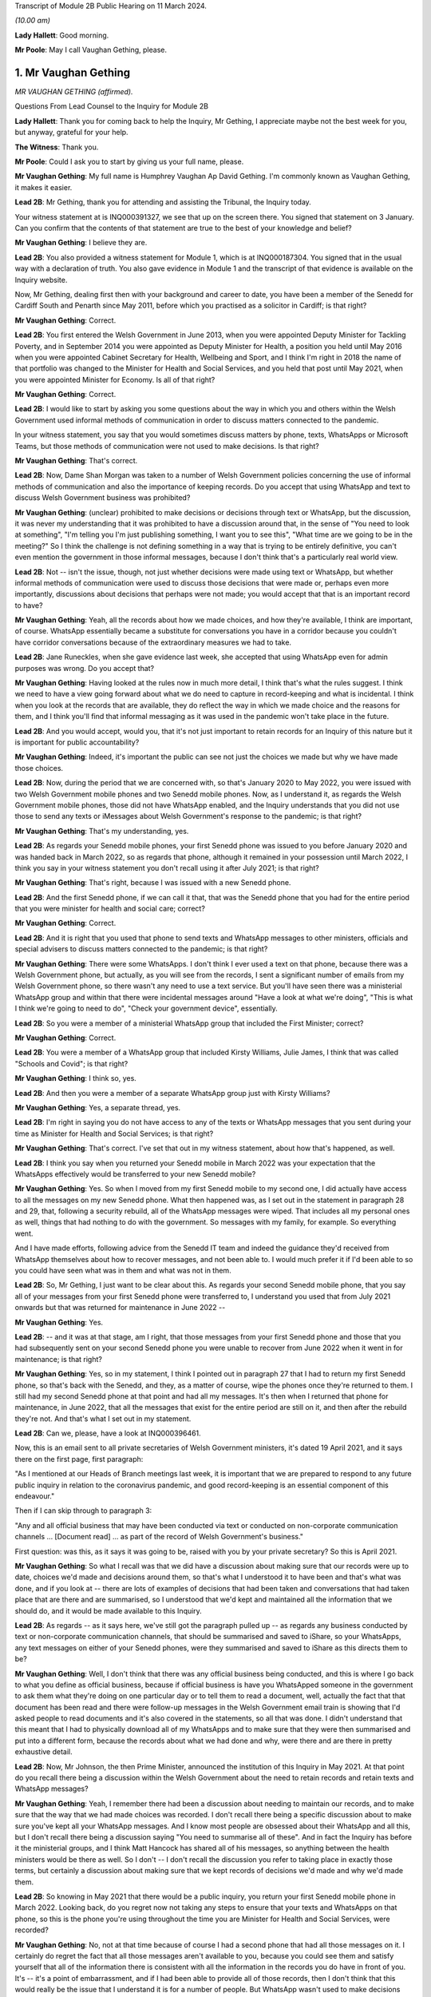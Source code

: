 Transcript of Module 2B Public Hearing on 11 March 2024.

*(10.00 am)*

**Lady Hallett**: Good morning.

**Mr Poole**: May I call Vaughan Gething, please.

1. Mr Vaughan Gething
=====================

*MR VAUGHAN GETHING (affirmed).*

Questions From Lead Counsel to the Inquiry for Module 2B

**Lady Hallett**: Thank you for coming back to help the Inquiry, Mr Gething, I appreciate maybe not the best week for you, but anyway, grateful for your help.

**The Witness**: Thank you.

**Mr Poole**: Could I ask you to start by giving us your full name, please.

**Mr Vaughan Gething**: My full name is Humphrey Vaughan Ap David Gething. I'm commonly known as Vaughan Gething, it makes it easier.

**Lead 2B**: Mr Gething, thank you for attending and assisting the Tribunal, the Inquiry today.

Your witness statement at is INQ000391327, we see that up on the screen there. You signed that statement on 3 January. Can you confirm that the contents of that statement are true to the best of your knowledge and belief?

**Mr Vaughan Gething**: I believe they are.

**Lead 2B**: You also provided a witness statement for Module 1, which is at INQ000187304. You signed that in the usual way with a declaration of truth. You also gave evidence in Module 1 and the transcript of that evidence is available on the Inquiry website.

Now, Mr Gething, dealing first then with your background and career to date, you have been a member of the Senedd for Cardiff South and Penarth since May 2011, before which you practised as a solicitor in Cardiff; is that right?

**Mr Vaughan Gething**: Correct.

**Lead 2B**: You first entered the Welsh Government in June 2013, when you were appointed Deputy Minister for Tackling Poverty, and in September 2014 you were appointed as Deputy Minister for Health, a position you held until May 2016 when you were appointed Cabinet Secretary for Health, Wellbeing and Sport, and I think I'm right in 2018 the name of that portfolio was changed to the Minister for Health and Social Services, and you held that post until May 2021, when you were appointed Minister for Economy. Is all of that right?

**Mr Vaughan Gething**: Correct.

**Lead 2B**: I would like to start by asking you some questions about the way in which you and others within the Welsh Government used informal methods of communication in order to discuss matters connected to the pandemic.

In your witness statement, you say that you would sometimes discuss matters by phone, texts, WhatsApps or Microsoft Teams, but those methods of communication were not used to make decisions. Is that right?

**Mr Vaughan Gething**: That's correct.

**Lead 2B**: Now, Dame Shan Morgan was taken to a number of Welsh Government policies concerning the use of informal methods of communication and also the importance of keeping records. Do you accept that using WhatsApp and text to discuss Welsh Government business was prohibited?

**Mr Vaughan Gething**: (unclear) prohibited to make decisions or decisions through text or WhatsApp, but the discussion, it was never my understanding that it was prohibited to have a discussion around that, in the sense of "You need to look at something", "I'm telling you I'm just publishing something, I want you to see this", "What time are we going to be in the meeting?" So I think the challenge is not defining something in a way that is trying to be entirely definitive, you can't even mention the government in those informal messages, because I don't think that's a particularly real world view.

**Lead 2B**: Not -- isn't the issue, though, not just whether decisions were made using text or WhatsApp, but whether informal methods of communication were used to discuss those decisions that were made or, perhaps even more importantly, discussions about decisions that perhaps were not made; you would accept that that is an important record to have?

**Mr Vaughan Gething**: Yeah, all the records about how we made choices, and how they're available, I think are important, of course. WhatsApp essentially became a substitute for conversations you have in a corridor because you couldn't have corridor conversations because of the extraordinary measures we had to take.

**Lead 2B**: Jane Runeckles, when she gave evidence last week, she accepted that using WhatsApp even for admin purposes was wrong. Do you accept that?

**Mr Vaughan Gething**: Having looked at the rules now in much more detail, I think that's what the rules suggest. I think we need to have a view going forward about what we do need to capture in record-keeping and what is incidental. I think when you look at the records that are available, they do reflect the way in which we made choice and the reasons for them, and I think you'll find that informal messaging as it was used in the pandemic won't take place in the future.

**Lead 2B**: And you would accept, would you, that it's not just important to retain records for an Inquiry of this nature but it is important for public accountability?

**Mr Vaughan Gething**: Indeed, it's important the public can see not just the choices we made but why we have made those choices.

**Lead 2B**: Now, during the period that we are concerned with, so that's January 2020 to May 2022, you were issued with two Welsh Government mobile phones and two Senedd mobile phones. Now, as I understand it, as regards the Welsh Government mobile phones, those did not have WhatsApp enabled, and the Inquiry understands that you did not use those to send any texts or iMessages about Welsh Government's response to the pandemic; is that right?

**Mr Vaughan Gething**: That's my understanding, yes.

**Lead 2B**: As regards your Senedd mobile phones, your first Senedd phone was issued to you before January 2020 and was handed back in March 2022, so as regards that phone, although it remained in your possession until March 2022, I think you say in your witness statement you don't recall using it after July 2021; is that right?

**Mr Vaughan Gething**: That's right, because I was issued with a new Senedd phone.

**Lead 2B**: And the first Senedd phone, if we can call it that, that was the Senedd phone that you had for the entire period that you were minister for health and social care; correct?

**Mr Vaughan Gething**: Correct.

**Lead 2B**: And it is right that you used that phone to send texts and WhatsApp messages to other ministers, officials and special advisers to discuss matters connected to the pandemic; is that right?

**Mr Vaughan Gething**: There were some WhatsApps. I don't think I ever used a text on that phone, because there was a Welsh Government phone, but actually, as you will see from the records, I sent a significant number of emails from my Welsh Government phone, so there wasn't any need to use a text service. But you'll have seen there was a ministerial WhatsApp group and within that there were incidental messages around "Have a look at what we're doing", "This is what I think we're going to need to do", "Check your government device", essentially.

**Lead 2B**: So you were a member of a ministerial WhatsApp group that included the First Minister; correct?

**Mr Vaughan Gething**: Correct.

**Lead 2B**: You were a member of a WhatsApp group that included Kirsty Williams, Julie James, I think that was called "Schools and Covid"; is that right?

**Mr Vaughan Gething**: I think so, yes.

**Lead 2B**: And then you were a member of a separate WhatsApp group just with Kirsty Williams?

**Mr Vaughan Gething**: Yes, a separate thread, yes.

**Lead 2B**: I'm right in saying you do not have access to any of the texts or WhatsApp messages that you sent during your time as Minister for Health and Social Services; is that right?

**Mr Vaughan Gething**: That's correct. I've set that out in my witness statement, about how that's happened, as well.

**Lead 2B**: I think you say when you returned your Senedd mobile in March 2022 was your expectation that the WhatsApps effectively would be transferred to your new Senedd mobile?

**Mr Vaughan Gething**: Yes. So when I moved from my first Senedd mobile to my second one, I did actually have access to all the messages on my new Senedd phone. What then happened was, as I set out in the statement in paragraph 28 and 29, that, following a security rebuild, all of the WhatsApp messages were wiped. That includes all my personal ones as well, things that had nothing to do with the government. So messages with my family, for example. So everything went.

And I have made efforts, following advice from the Senedd IT team and indeed the guidance they'd received from WhatsApp themselves about how to recover messages, and not been able to. I would much prefer it if I'd been able to so you could have seen what was in them and what was not in them.

**Lead 2B**: So, Mr Gething, I just want to be clear about this. As regards your second Senedd mobile phone, that you say all of your messages from your first Senedd phone were transferred to, I understand you used that from July 2021 onwards but that was returned for maintenance in June 2022 --

**Mr Vaughan Gething**: Yes.

**Lead 2B**: -- and it was at that stage, am I right, that those messages from your first Senedd phone and those that you had subsequently sent on your second Senedd phone you were unable to recover from June 2022 when it went in for maintenance; is that right?

**Mr Vaughan Gething**: Yes, so in my statement, I think I pointed out in paragraph 27 that I had to return my first Senedd phone, so that's back with the Senedd, and they, as a matter of course, wipe the phones once they're returned to them. I still had my second Senedd phone at that point and had all my messages. It's then when I returned that phone for maintenance, in June 2022, that all the messages that exist for the entire period are still on it, and then after the rebuild they're not. And that's what I set out in my statement.

**Lead 2B**: Can we, please, have a look at INQ000396461.

Now, this is an email sent to all private secretaries of Welsh Government ministers, it's dated 19 April 2021, and it says there on the first page, first paragraph:

"As I mentioned at our Heads of Branch meetings last week, it is important that we are prepared to respond to any future public inquiry in relation to the coronavirus pandemic, and good record-keeping is an essential component of this endeavour."

Then if I can skip through to paragraph 3:

"Any and all official business that may have been conducted via text or conducted on non-corporate communication channels ... [Document read] ... as part of the record of Welsh Government's business."

First question: was this, as it says it was going to be, raised with you by your private secretary? So this is April 2021.

**Mr Vaughan Gething**: So what I recall was that we did have a discussion about making sure that our records were up to date, choices we'd made and decisions around them, so that's what I understood it to have been and that's what was done, and if you look at -- there are lots of examples of decisions that had been taken and conversations that had taken place that are there and are summarised, so I understood that we'd kept and maintained all the information that we should do, and it would be made available to this Inquiry.

**Lead 2B**: As regards -- as it says here, we've still got the paragraph pulled up -- as regards any business conducted by text or non-corporate communication channels, that should be summarised and saved to iShare, so your WhatsApps, any text messages on either of your Senedd phones, were they summarised and saved to iShare as this directs them to be?

**Mr Vaughan Gething**: Well, I don't think that there was any official business being conducted, and this is where I go back to what you define as official business, because if official business is have you WhatsApped someone in the government to ask them what they're doing on one particular day or to tell them to read a document, well, actually the fact that that document has been read and there were follow-up messages in the Welsh Government email train is showing that I'd asked people to read documents and it's also covered in the statements, so all that was done. I didn't understand that this meant that I had to physically download all of my WhatsApps and to make sure that they were then summarised and put into a different form, because the records about what we had done and why, were there and are there in pretty exhaustive detail.

**Lead 2B**: Now, Mr Johnson, the then Prime Minister, announced the institution of this Inquiry in May 2021. At that point do you recall there being a discussion within the Welsh Government about the need to retain records and retain texts and WhatsApp messages?

**Mr Vaughan Gething**: Yeah, I remember there had been a discussion about needing to maintain our records, and to make sure that the way that we had made choices was recorded. I don't recall there being a specific discussion about to make sure you've kept all your WhatsApp messages. And I know most people are obsessed about their WhatsApp and all this, but I don't recall there being a discussion saying "You need to summarise all of these". And in fact the Inquiry has before it the ministerial groups, and I think Matt Hancock has shared all of his messages, so anything between the health ministers would be there as well. So I don't -- I don't recall the discussion you refer to taking place in exactly those terms, but certainly a discussion about making sure that we kept records of decisions we'd made and why we'd made them.

**Lead 2B**: So knowing in May 2021 that there would be a public inquiry, you return your first Senedd mobile phone in March 2022. Looking back, do you regret now not taking any steps to ensure that your texts and WhatsApps on that phone, so this is the phone you're using throughout the time you are Minister for Health and Social Services, were recorded?

**Mr Vaughan Gething**: No, not at that time because of course I had a second phone that had all those messages on it. I certainly do regret the fact that all those messages aren't available to you, because you could see them and satisfy yourself that all of the information there is consistent with all the information in the records you do have in front of you. It's -- it's a point of embarrassment, and if I had been able to provide all of those records, then I don't think that this would really be the issue that I understand it is for a number of people. But WhatsApp wasn't used to make decisions and it wasn't used to circumvent processes within the government.

**Lead 2B**: It has been reported in the press over the last couple of weeks that you turned on disappearing messages whilst minister for health, so in other words during the pandemic. Now, the Inquiry has a record of you turning on disappearing messages in a chat with Kirsty Williams in 2023, so namely outside of the period with which we're concerned. Now, did you on any other chats that you were involved in turn on disappearing messages during the period we're concerned with, namely January 2020 to May 2022?

**Mr Vaughan Gething**: No. I wasn't actually aware there was a disappearing messages function until much later, so I couldn't have done it because I didn't know it existed.

**Lead 2B**: Mr Gething, now changing topic --

**Lady Hallett**: Just before you do, could I -- just a couple of questions.

When you discovered that your second phone basically had the WhatsApp messages and the like wiped, did you do anything about it?

**Mr Vaughan Gething**: Yeah, so I did ask whether it was possible to recover it, and I had some advice then and I've gone through subsequently, on three or four occasions, to try to restart WhatsApp. It says you can recover messages through it. But I wasn't able to. But it is a matter of real embarrassment, because if I'd been able to recover those messages then we wouldn't be having this conversation.

**Lady Hallett**: So who did you contact, was there somebody -- do you have an IT team in the Welsh Government you can contact --

**Mr Vaughan Gething**: Yes.

**Lady Hallett**: -- when you realised they'd all been wiped, including your family messages?

**Mr Vaughan Gething**: It's the Senedd, so the Senedd IT team, yes, we did have a conversation. We had another conversation before coming to this Inquiry to see if there was another way to do that, and I've had at least three meetings with the Senedd IT team to see if it can be recovered.

So WhatsApp is available on your Senedd device but it's not supported by the Senedd IT, so they undertake no maintenance on it, they don't give any sort of warranty for its use. But they gave me the advice and said "This is the advice we have from WhatsApp" and they said "Look, if it's gone, you may not be able to recover it". Because I had an iCloud back-up, I assumed I'd be able to get it and to re-download it, but it hasn't been possible to do that.

**Lady Hallett**: Just one other question from me before Mr Poole moves on. You, like a number of other witnesses, have said that you thought that -- at the time it was only necessary to record decision-making, but I think the email that Mr Poole took you to, and you agreed you had had a discussion about keeping proper records as a result of it, talked about "all official business". "All official business" is much broader than decision-making, isn't it?

**Mr Vaughan Gething**: No, indeed, and so we had records of not just the decision but the discussions we'd had around those decisions as well that led to it, so whether that's the advice we had or whether it's the conversations we had through Cabinet or the conversations I would regularly with the First Minister before Cabinet as well. All of those discussions that lead into the decision, they're all recorded. And, you know, when we were having some of those discussions, the First Minister made the point that there's a significant chunk of this that's available in the documentary that was provided and, you know --

**Lady Hallett**: Sorry, how did the discussions from the WhatsApp get recorded? I'm not following.

**Mr Vaughan Gething**: No, so actually the discussions in the WhatsApp are largely blowing off steam and being supportive. Actually when you look at the rest of what's in the WhatsApp groups there is -- there are times where people say "I have made this decision and here are the points", but all of that is recorded in any events through the system. And if you then look at conversations that had taken place around the possibility of a choice being made, it's often "I circulated this but you need to read it". So it's directing people to go and look at things, as opposed to "Here is where we have made a decision".

**Lady Hallett**: Thank you.

**Mr Poole**: As at January 2020, the Health and Social Services Group was one of four groups within the Welsh Government, and until October 2021 the director general of that group was Dr Andrew Goodall and, as we know, he was then succeeded by Judith Paget, and we heard from Dr Goodall last week that director general of the HSSG has a dual role, because that person is also Chief Executive of NHS Wales.

**Mr Vaughan Gething**: Yeah.

**Lead 2B**: Would it be right to say that the director general of the HSSG would be the most significant senior civil servant with whom you had regular contact during the pandemic?

**Mr Vaughan Gething**: Yes.

**Lead 2B**: The Chief Medical Officer, Dr Atherton, he sits within the HSSG and so he too also ultimately reported to you as Minister for Health and Social Services; is that right?

**Mr Vaughan Gething**: Correct.

**Lead 2B**: If we could, please, have a look at INQ000180757.

Now, as it says at the top, this is the Welsh Government Health and Social Services Group Health Emergency Planning Unit and the NHS Wales emergency planning groups, and it's the current reporting structures at that point in time, in September 2018.

I just want to understand, what was your role and responsibilities in relation to the NHS Wales emergency planning group, EPAG, at the top of that organogram?

**Mr Vaughan Gething**: Well, I'm responsible for everything, essentially, as the minister, so the emergency planning advisory group is the group of officers and officials, and that then comes up, as you can see, through to the NHS Wales chief executive, and I then receive reports through them. So the emergency planning advisory group doesn't ordinarily report directly to me as a minister, it would normally be that I'd get a report from the director general, who was also the NHS Wales chief executive.

**Lead 2B**: And not on this organogram, the Inquiry heard some evidence last week about HEPU, so that's the health emergencies planning unit, which was the body that worked on pandemic preparedness and civil contingency planning within the HSSG.

How did HEPU report to you, as minister?

**Mr Vaughan Gething**: So I would have reports from officials would come up around emergency planning, so -- and you'll have seen some of those. I know there are emails from one official who has been named, I think it's David Goulding, and I'd receive updates on what was taking place with pandemic preparation and advice, and of course I -- we can go through those briefings, and also there would be conversations with either the director general or the Chief Medical Officer, where that was relevant, as well. And as we go through January then there certainly were conversations with both of them about the developing picture.

**Lead 2B**: Turning then to your role within Cabinet, you say at paragraph 13 of your witness statement that you were central to discussions around the use of lockdowns and other NPIs such as social distancing and the use of :outline:`face coverings`, but that these decisions were, your words, principally made by the First Minister following discussion and agreement at Cabinet.

By that, do you mean that Cabinet would agree on what decisions should be made and then the First Minister would endorse that collective decision-making?

**Mr Vaughan Gething**: So the decisions of Cabinet had to be made real by regulations and the Welsh minister had to sign off the regulations, so it was the First Minister that would do that. If there were any remaining items, sometimes we would agree that this could be amended or dealt with by the evidence that might have happened afterwards, but actually what typically happens is you have a set of papers with proposals, they're discussed, sometimes you need to come back to them, Cabinet concludes, and then you then have to ask someone who signs off not just the MA but the regulations at the end of it so that your decisions are then legal and enforceable.

**Lead 2B**: The First Minister, in various witness statements before the Inquiry, has been described as acting as first among equals. In practical terms, am I right that this meant that if Cabinet could not reach a consensus view, then it would be down to the First Minister to make the ultimate decision; is that right?

**Mr Vaughan Gething**: Yes, and I think we go into probably the only example where that really happened to any real degree in the run-up to Christmas 2020, and I know I refer to that in my statement.

**Lead 2B**: Yes, I think you say that was about the decision whether two households forming a bubble over Christmas would remain guidance or would form part of the regulations. Save for that one instance, am I right then to take from your evidence that all other Cabinet decisions were consensus decisions?

**Mr Vaughan Gething**: Yes, and that included times where Cabinet had to pause and come back to the discussion, either because agreement couldn't be reached or because more evidence was sought, but we ultimately reached decisions where, either by an entire consensus or a clear majority, there was a clear Cabinet view, and that was then taken forwards.

**Lead 2B**: Now, although Cabinet obviously led on collective decisions relating to the Welsh Government's pandemic response, individual ministers presumably would be required to make decisions within their own portfolio responsibilities. Is it therefore right that some decisions taken in response to the pandemic were taken by individual Welsh ministers alone?

**Mr Vaughan Gething**: Correct.

**Lead 2B**: Your portfolio as Minister for Health and Social Services, you set out the responsibilities, perhaps it would be helpful to see, it's INQ000391237, which is your witness statement, and you set them out at paragraph 12, which we can see there.

So we see:

"a. Preparedness for the NHS and Health sector ..."

Which obviously you've given some evidence about in Module 1.

"b. ... management of the pandemic in all health care settings ...

"c. Shielding and the protection of the clinically vulnerable;

"d. International travel restrictions."

And if we can go over the page, please, the list continues, we've got: PPE, national testing programme, national vaccination programme, and so on and so forth.

So whilst a number of those areas will be the focus for later modules of this Inquiry, there obviously remain a number of areas for us to cover today.

I'd like to start with the initial awareness and the sharing of scientific and technical information in that early period of January to March 2020, and start with some questions about SAGE, please.

You say, it's paragraph 144 of your witness statement, that throughout January to March the main sources of information about Covid-19 were from SAGE and COBR.

**Mr Vaughan Gething**: Yes.

**Lead 2B**: Now, the Inquiry has heard a lot about TAG and TAC and their establishment in late February 2020. Would I be right in saying that prior to TAG and TAC being established, the Welsh Government had very little, if any, access to Welsh-specific scientific and technical information, and it was really all coming from SAGE and COBR? Would that be right?

**Mr Vaughan Gething**: Broadly, yes. So we'd have the advice that would come through SAGE, and I think Dr Orford and Dr Atherton had gone through how that came about. Some of it came through chief medical officers, and then eventually Dr Orford was able to attend SAGE, and so it wasn't just a question of reading the papers and the minutes. But that was the primary source of scientific advice in the early stages, and indeed it was from SAGE and the UK Government Chief Scientific Officer, Patrick Vallance, who would give the updates at those initial COBR meetings as well.

**Lead 2B**: If we could, please, we have a look at INQ000066060.

Now, this is a chronology of meetings that took place in January to March 2020 that's been provided to the Inquiry by the Welsh Government.

If we just see the first -- we can see the first five meetings of SAGE, they start on 22 January. Now, the Welsh Government were not represented at those first five meetings. At the time, were you aware that there were SAGE meetings going on with no representative of the Welsh Government present?

**Mr Vaughan Gething**: Yes, it was part of our discussion that it would have been helpful if Welsh Government were directly in the room. And I know from Dr Orford's evidence he's already made clear that he made representations that he should be able to attend and take part. That happened later.

I don't think that would necessarily have changed the advice or the conclusions of SAGE, but it certainly would have meant that we'd have had a more direct insight into all the discussions as -- as you know, records that are written down can be very helpful but being in the same room is more helpful, in terms of understanding the -- the balance of knowledge and the different trade-offs that might be made, and advice. Because you get advice that is the overall advice, the consensus, but there are always differing views in the room.

**Lead 2B**: In the event of a future pandemic, do I take it from your answer then that you consider it would be necessary to have representatives from not just the Welsh Government but the other devolved administrations on SAGE from the outset?

**Mr Vaughan Gething**: Yes. I think it would definitely improve the way that not just advice is shared but the insight into that as well, because there are times where the different devolved governments will have a slightly different insight into what that means for the way that the health and care system or the economy is run as well, and it's better to have all four nations having a discussion about that, to provide advice to ministers. I think it's also Dr Orford's and Dr Atherton's view, and certainly my view, that it would be much better if SAGE is not simply a UK Government construct that is owned and directed by them, without the ability to have the four nations around the same table. I think it would strengthen not weaken the response.

**Lead 2B**: If we return to the chronology that we've still got on the screen in front of us, we can see the first three meetings of COBR were 24 January, 29 January and then 5 February, and I'm right in saying that you represented the Welsh Government at those meetings. I think you were accompanied by Dr Atherton on 29 January and 5 February. Why was it that the Welsh Government was being invited to COBR but not to SAGE over this period? Can you help us with that?

**Mr Vaughan Gething**: I can't tell you all the reasons why that choice was made but they're choices of the UK Government.

It was a strange experience going to the initial COBR meetings, because physically you had to go to one specific room within the Welsh Government, you had to move from -- into the building this is on, but in the building in Cathays Park, there's -- well, there was one specific room where you could go to, initially. So you had to move away from the Senedd. So it was a physical dislocation of where you'd normally be. And then the papers were provided a few minutes beforehand and then the papers were then returned physically. It was a very, very strange way to do business.

And also there are restrictions on the numbers of officials who could be there as well. I think it would have been -- again, I think this is a point for the future, not just about SAGE having representation from all the governments in the UK but actually, when COBR is meeting, to be clear about the fact that if you want four nations to make choices together, limiting devolved governments to two or three people in the room is unlikely to be helpful, because you then need to go and report to lots of other people afterwards, and actually, again, it would be better if, without having a conference of -- in the one room in Wales, but actually I think it would have been more sensible to have had a wider cast list. But you're dealing with requirements that are at that point set by the UK Government --

**Lady Hallett**: And presumably those requirements are set for basis of security, because COBR very often deals with matters of very major security. And also -- I don't know if you have had this experience, Mr Gething, chairing committees, I've chaired quite a few -- the more people you have in a committee, the less chance you have of getting work done.

**Mr Vaughan Gething**: I think it depends on, again, the numbers, that's why, so you don't want a conference, you don't want 30 people in the room, but actually having myself and the Chief Medical Officer and one other official -- not being able to have the chief exec of the NHS in the room, for example, not being able to have my deputy minister there -- you know, so I think that actually I don't think you need to expand the cast list out to have dozens, and I do think that would be unhelpful.

**Lady Hallett**: But when you've got four devolved nations -- well, then you've got, effectively, three devolved nations and England, then if they've all got four, five or six people, times at least three, I mean, you've immediately -- you've said you don't want to have 30, well, you're immediately getting close to 20, aren't you?

**Mr Vaughan Gething**: Well, you have pretty much close to 20 in the UK Government room, and I'm saying that -- because you're dialling in, you're not physically in the same place, you're dialling in and then having a view from that country. So what happened in the running of the meeting is there'd be a discussion within the room in London and they'd then ask for a view from the different governments. And I think actually being able to observe and take part in that discussion within each devolved government, I don't think you need different spokespeople responding, but I do think, for example, if the chief exec of NHS Wales and the director general can be in the room at the same time, that's helpful. And again, it short-circuits some of the -- not just reporting back but actually the consideration in the room of the different things you need to think about. If you're the minister who's going to respond I do think that would be helpful.

And from a security point of view I think, you know, Ministers of the Crown should be able to trust each other on this, and senior officials should be able to do that as well. And of course --

**Lady Hallett**: I was thinking about papers, when you'd said they had to go back, presumably that's a security measure?

**Mr Vaughan Gething**: At the time it was and yet actually, it was, again, unusual that the papers then returned, but you've still got to then talk to people to prepare them, so it made some of the preparation not as helpful as it could have been. And actually, within those papers, I'm sure they're papers that, you know, this Inquiry would want to see as well, but to be able to say "Look, we've had this conversation, I don't have all the papers, so I'm telling you what we remember from that and the notes we made in the meeting". And again, when you're talking about the security of that paperwork, you've still got to go and brief other officials on it, so I don't think it's an effective device from that point of view either.

And again, within this, and again it's one of the points I make, and when it comes to recommendations to think about, how do you generate enough trust between governments that won't always be of the same political shade but you know that in a time of an emergency that is potentially developing like this you've got to be able to trust each other to share information and for that to be done professionally through your officials and for ministers to be able to step back from the political engagement that of course we all have and will carry on having, that's part of democracy, but actually, within this, it should have been possible to have more people in the room, and I think that would have aided how we made decisions and I think would have aided building the trust and engagement that needed to take place.

**Lady Hallett**: I'm sorry to press you, but surely, you were there with the Chief Medical Officer, anybody else?

**Mr Vaughan Gething**: Not at the time. I think at some of the later meetings Reg Kilpatrick attended, but the director general, chief exec of NHS Wales didn't, he was --

**Lady Hallett**: Pausing there. So, okay, you were there with at least the Chief Medical Officer, scientist and an expert adviser. Surely the system depends on you and he paying close attention to everything that happens and then taking back whatever information you've gleaned and seeking advice on it. Why do you have to have the people in the room?

**Mr Vaughan Gething**: So some of this directly affects the operational choices that you're making in and around the health service and others, and I certainly think that, as a minimum, the person who's the chief exec of the NHS in Wales is someone whose perspective on that is important, and if they're in the room I think that would improve what you're able to do. And the live reality of if you're having to make these choices, there are three other things that immediately follow on from that.

Now, as the minister, having been the health minister for some time by then, I understand some of that, but I think actually understanding the operational perspective and how that goes into the wider organisation, I don't think it would get in the way of administering efficiency or, indeed, the level of security you need to have around it to have some more representation in that room during the calls.

So I'm not making a call to say there should be 20 people from the Welsh Government in the room at the time, but I do think there are at least one or two other people who could have benefitted from being part of the discussion as well, and that's the point I'm making.

**Lady Hallett**: Thank you.

**Mr Poole**: The First Minister in his evidence to this module has said that reflecting now and looking back on matters through the lens of what was learned subsequently, he considers that Mr Johnson, as the then Prime Minister, should have chaired those early COBR meetings. He says not for the purposes of reaching a different outcome in terms of work done by COBR but in terms of giving a greater impression that the crisis was being taken seriously.

Do you have a view or are you agnostic on that?

**Mr Vaughan Gething**: Well, I think it would -- the truth is whoever is either the First Minister or the Prime Minister, they carry weight that other ministers in those governments just don't carry, so if this is something where you want to be clear, this is something of UK significance that isn't just something in the background, but it's something that everyone really has to get their shoulder to the wheel to not just put effort in but to put practical resources into, I think the Prime Minister coming to at least some of those earlier meetings does help to give that impetus within the wider system.

You know, when it came to it, he wasn't there. The UK Health Secretary was there, health ministers were there, and it was seen as a ... a health-led issue, and yet of course we know that when Covid really did arrive it was a whole-society issue.

So, look, I think if it was something that the UK Government thought this has not just a real potential but a serious likelihood of arriving and having the impact we now understood it did do, the Prime Minister's attendance earlier on would have helped us to get to a point where those decisions were made earlier, and I'd put -- I wouldn't put it any stronger than that.

**Lead 2B**: Now, you would have known when attending those first COBR meetings that they were to discuss a new and emerging respiratory virus, and we know that the virus had not been declared a pandemic by mid-January but it had spread to Thailand and Japan, UK scientists had reported on the 12% hospitalisation rate and there was already evidence of limited human-to-human transmission. Do you recall questioning whether, given the potential seriousness of what was being discussed at those early COBR meetings, the First Minister of Wales ought to be attending COBR?

**Mr Vaughan Gething**: So I'm attending the meetings as the health minister, and I have a discussion with the First Minister after each one. If the Prime Minister was going to attend then the First Minister would attend, and of course that's what did happen, and that, again, is part of the reason why if the Prime Minister attends then you raise the level of seriousness and visibility amongst all governments in the UK, not just the UK Government.

I think that what we were dealing with, because it was a possible risk, and the risk level had gone from low to moderate, at the same time you're dealing with definite risks and definite challenges -- so in early February you had Storm Ciara and Storm Dennis, for example, with significant harm and damage that was there, and physical, and had to be dealt with at that point in time, the First Minister was engaged in responding to both of those.

And at that time COBR is still something that might happen but might not, and of course we had the experience of SARS and MERS where they hadn't arrived and they hadn't had an impact, so it was still during the COBR discussions -- it was -- still part of the discussion was this might happen it might not, and actually the risk of that happening in terms of probability, as you know, increased over time, but of course there was real concern that if you have a new respiratory condition, what would you need to do if it's coming, what do you need to do now. And that's why the work was stood up around some of the pandemic planning.

**Lead 2B**: You say in your witness statement that it was a significant source of frustration that when the devolved administrations were invited to or attended COBR, they were not truly consulted about the decisions to be made and, as far as you were concerned, would it be right in saying you did not consider COBR to be a forum for four nation decision-making?

**Mr Vaughan Gething**: No, I don't think that's correct. I think it certainly was a real frustration that you'd get papers literally, like, 15 minutes before going into the room. And, you know, if you're making a relatively small decision having 15 minutes to look at papers is often not ideal. You know, you wouldn't expect a represent a client with 15 minutes' preparation. As you were going into much more significant choices to be made, and as in particular once you get through the second half of February, when COBR meetings are much more important, because by then not just the risk and the understanding of the new condition itself, but the likelihood of it arriving is increasing all the time, by then when they're still having 15 minutes of preparation time for papers, that's a much more significant problem.

The discussion in the room in the first few COBR meetings was one where it was serious and constructive in the room. I wouldn't think that anyone -- I don't recall anyone going in and being disruptive or unprofessional in the room, but actually my frustration was we could do this so much better if there was more notice of what was going to be discussed, of the information that was going to be provided. And that frustration got more significant as we got closer to having to make big choices.

If you want to be generous, Mr Poole, then this was new for the UK Government too. They hadn't had to deal with a situation quite like this. I think that generous generosity is less real by the time we get later into the process and it's a choice that is being made as opposed to the UK Government is still running around itself and not certain what's to be discussed until 15 to 20 minutes. And as we come later on, it was clear that they'd made choices about what they wanted to do.

In the first few meetings I don't think it was quite as clear as that because there was a discussion about what to do and what it might mean, and live advice, I think, was being given by the UK Government's Chief Medical Officer, as well as the UK Government's scientific adviser, and so you were going and having discussions about what to do with the information you're getting at that point in time as well. I think that's a fair summary of how COBR changed and I would say that actually COBR should have been a way for the four nations to make choices together, and in the first few months it was essentially that, particularly when the Prime Minister and the first ministers are all in the room together. So I think it was the forum where those choices should have been made. It's just that later on, as we go deeper into the pandemic, it becomes less and less that.

**Lead 2B**: You say -- again, it's paragraph 72 of your witness statement, you say:

"When Matt Hancock chaired meetings of COBR there was administrative efficiency, meaning that the meetings were run to an agenda with a decision made. It was a matter of regret that the same could not be said for the meetings chaired by the then Prime Minister Boris Johnson. These meetings would be plagued by the Chair being scatty, incoherent and rambling."

Putting aside the pejorative terms, do you consider the identity of the person chairing COBR has any impact on the decisions actually made by COBR?

**Mr Vaughan Gething**: Yes. So, the meetings for meetings' sake are much better run when either Matt Hancock or Dominic Raab are chairing them, and that -- I think that's undeniable. But having the Prime Minister chair the meeting, and knowing that this is a choice that can and will bind the UK Government, really does matter. So it doesn't matter who else, you know, the chair is, whether it's Matt Hancock, Dominic Raab or indeed Michael Gove, as he later came to chair some of the meetings, they can't bind the UK Government in the way that when the Prime Minister is there, with other secretaries of state around the table, that's then a choice the UK Government is making, as opposed to saying, well, then it needs to go back to someone else. Because as we saw, it did matter that the conversations you have in COBR when the Prime Minister isn't there don't necessarily end up being the same choices that are made for the UK Government.

So yes, the identity of the chair really does matter.

**Lead 2B**: I'd like to ask you some questions next about the early months of January and February 2020. You explain again in your witness statement, it's paragraph 140, you say:

"... the period immediately after Christmas and January is extremely busy as winter pressures increase the demand on NHS services across [Wales]."

Obviously in January 2020 you were also involved in scrutiny of the draft budget and, as you referred to in answer to a question a moment ago, you also had the terrible flooding in Wales throughout February that I think ran into early March to contend with as well.

Would it be right to say that Covid did not become a priority of the Welsh Government until March 2020?

**Mr Vaughan Gething**: No. Going through January at the start -- you're right, you have budget scrutiny, and January and February are the two busiest months of the year to be the health minister. And actually in my engagement at the time, I think through January and February I don't think there was a -- in the first six weeks, I don't think there was a single day I didn't have business in the chamber in the Senedd, and most weeks I also had business in committee as well. So I had stage 2 that I refer to for the health and care engagement bill. And that's the committee stage of a bill. You're taking through hundreds of amendments in committee and then later in March are also having to do that in the chamber as well. So those aren't things you can do on the fly, you've got to put lots of time, energy and effort into them. Where I think things really changed from "This is something we're worried about that might happen" to being more worried about it, to then "Actually, we're going to need to do more on it", was actually the second half of February, and it was really driven by what was happening not just in the Far East but actually about the fact that you were starting to see transmission in Europe, and the position in northern Italy in particular had a material impact on -- on understanding and on action around this isn't just a maybe, it is likely to happen that we will have Covid in the UK, and therefore in Wales, I don't think we'd have been able to insulate ourselves. And that then means that it isn't just "Well, let's not worry too much about it might not happen", it's very much "We need to be doing more". And I think that's also the answer Public Health Wales have given, and certainly for me the middle of February was a real point at which it wasn't just that this could be bad if it happens, it was "I think this is going to come", and it's how much we can do and how quickly. And even then the pace of what happened was quite extraordinary --

**Lead 2B**: Let's just work through events, then, leading up to that point in the second half of February.

In terms of your initial awareness of the virus, on 16 January your office was sent an informal briefing by the health protection policy and legislation branch that informed you that there had been a suspected case of novel coronavirus with links to Wuhan in a North Wales resident, and then the following day you were informed that the resident had, in fact, tested negative.

Now, you told the Inquiry in Module 1 that the first time you read the Pan-Wales Response Plan was in January 2020, after you'd received first indications about Covid-19 in China. Putting those two pieces of information together then, would it be correct to infer that once you had been notified on 16 January about this suspected case of novel coronavirus, that is the first time that you picked up the Pan-Wales Response Plan and had a read of it?

**Mr Vaughan Gething**: Yeah, so I'd had briefings from officials around pandemic planning but to go through the detail of the plan, it would have been then, when actually this is something that might happen here, and certainly with the first test and the notification around it.

**Lead 2B**: Now, you had been obviously a cabinet minister for health since 2016, and as part of the role, when we looked at the list in your witness statement, part of that role is preparedness for the NHS and health sector, NHS initial capacity, and the ability to increase capacity and resilience. Do you think you should have at least familiarised yourself with the Pan-Wales Response Plan before January 2020?

**Mr Vaughan Gething**: So I was familiar with the overarching points around pandemic preparedness, I'd gone through Operation Cygnus, and that in itself was instructive around difficult trade-offs you might have to make in a pandemic and the fact that you'd have to move around lots of different pieces within health but otherwise as well. So I'd read every single briefing that was provided to me on pandemic preparation. I'd looked at it and had the assurance that pandemic preparation work was being undertaken. Of course the pandemic flu bill preparation became the Coronavirus Bill, then Act as well, and I think it's the understanding of who and what the documents are written for, so a pandemic plan was essentially an operational plan that is largely for officials, and then actually, as we're getting close, as I need to know more about what this could look like, because those things will then end up coming on your desk as a minister with choices about operation as well as policy and strategic choices you're going to need to make as well.

You have that as a risk that might happen, and you also have the things that definitely happen every single year that take up the reality of what you have to do as the health minister and, as I say, January and February is one of those times where it is difficult and trying to deliver that transformation for the overall healthcare system to get to the point where it's generally sustainable is important for everything, it's important for the pandemic, it's important for the day-to-day care that's provided as well, and interestingly I was doing some of that in January, delivering a statement to the Senedd on just that.

**Lead 2B**: Now, the Inquiry heard evidence from the former Secretary of State for Health and Social Care, Mr Hancock, that there was a serious and significant inadequacy of preparation within Department of Health and Social Care for a pandemic health emergency. His evidence to Module 2, he accepted that the plans the UK Government had in place were, in his words, not adequate.

Now, in Module 1 although you were reluctant to use the word "inadequate", you accepted in the course of your evidence under oath that the planning for a pandemic health emergency in Wales were, in your words, not complete, and Wales would have had vulnerabilities if it had faced an influenza pandemic.

That's right, isn't it?

**Mr Vaughan Gething**: That's the evidence I gave, that's correct.

**Lead 2B**: Now, you accepted in the course of your Module 1 evidence that you were aware in January 2020 that Welsh and UK-wide planning assumptions were to plan for successive flu waves, each to last 15 weeks in duration.

If we could have a look at INQ000214235.

This is an Audit Wales report entitled "Procuring and Supplying PPE for the COVID-19 Pandemic". It's dated April 2021.

If we could please skip through to page 21 and have a look at paragraph 1.26, we have a look at that table in the middle of the page, that shows the quantity of items in the stockpile developed for a flu pandemic in March 2020 and how long it lasted. Now, in Module 1 you accepted in the course of your evidence that the PPE stockpile in Wales was woefully inadequate to deal with a flu pandemic lasting approximately 15 weeks, but you also accepted that the plan that was in place was not just a plan for the wrong pandemic but it was an inadequate plan in any event, even for the pandemic it was being created for. Again, that's right, isn't it?

**Mr Vaughan Gething**: Yes, I think I've said that I accept that actually because the planning hadn't been completed, if we had had an influenza pandemic we would have found it difficult. Having a different pandemic meant that, as I said before, we went through the PPE that we had at a much faster rate and we found that with some of the items, I think it was goggles in particular, that some of them weren't fit for purpose. So having all those preparations and the assurance that you're ready, and then when you confront the reality of it, there's a gap that needed to be bridged.

**Lead 2B**: Did this lack of preparation or, you might say, lack of completeness give you cause for concern when you first learned about a novel coronavirus on 16 January and how Wales might be placed to respond to such a virus?

**Mr Vaughan Gething**: Well, of course, the knowledge -- the state of knowledge at the time in the middle of January was that the UK and Wales were relatively well prepared for an influenza pandemic, and that we had stockpiles in place for PPE and other matters, and so actually what then happened was we had a different virus and actually the preparation that we thought we had didn't stand up as well as we thought it would do in those early weeks.

So, you know, the hindsight is of course we weren't as prepared as we could have been, but also we weren't as prepared as we thought we were as well. And I think that's not just in Wales, that's across the UK. What I don't want to do is to get into the reasonable and correct judgements of hindsight with what we thought at the time. So at the time we thought we were better prepared than we were.

**Lead 2B**: Now, in early January 2020 the UK is facing an unknown but extremely serious pathogenic outbreak. Nobody knows at this stage how long it is going to last, how far it is going to spread. As well as reading the Pan-Wales Response Plan, did you in mid to late January make enquiries with your staff, with health officials, advisers, and ask questions such as: how, as a country, how is Wales going to stop the virus from spreading? Are we going to shut schools? Do we quarantine people? If so for how long? Those sort of questions, were those being asked by you in mid to late January 2020?

**Mr Vaughan Gething**: So in mid to late January we are having conversations with the Chief Medical Officer, myself and others, and what it might mean. And of course at the start of January the risk is still low, and so -- you're asking us about what might happen, this might happen. And if it does, will it be like the previous pandemic -- I think it was 2009 -- where there was an impact here but actually, in healthcare terms, relatively modest? And actually this could be that or it could be something worse.

It's as we go deeper into January and then February that I am more concerned, and growing concern, over what could this mean. And we do have those discussions, around where are we with PPE. And I remember we did have discussions exactly around that, about "We've got a pandemic stockpile, it should last us six months". Well, it didn't. We had discussions around would schools be affected because a pandemic influenza plan does contemplate that you could close schools, in particular because your understanding of influenza in particular is that younger children are susceptible in a way that they weren't susceptible in the same way with Covid.

So those are discussions that are there, they're part of your planning assumptions, part of the real conversations we are having within the government. But they're things that might happen, and at that point, when the risk is low, things that are less likely to happen than likely by some degree. And yet actually we've got all these very real challenges you are dealing with every single day. And so that's the challenge about dealing with risk, so it's the risk of what is happening right there in front of you and something that might happen and might not. What we now know is, of course, that Covid did happen. And, you know, again it's one of the points about getting to the end of the Inquiry, about what do you do to forecast for and to plan for things that might never happen, and how do you balance that against things that you know are certain to happen as well. And I think actually some of the things that are certain to happen help you to deal with things that might happen as well, the resilience system, public health, and others.

So the questions you ask round were these conversations happening, yes. Were they the top priority? No. Are they things that grow each week? Yes. And they become more and more important, and we then find out how well those preparations actually rub up against reality.

**Lady Hallett**: When your concern grew, you, like Mr Hancock, received assurances that we were one of the best prepared countries. Did you test those assurances? Did you say "Well, wait a minute, are we really as well prepared as you've told me we are?"

**Mr Vaughan Gething**: Yes, so in terms of the testing of those, so I asked about and we had conversations around PPE specifically. And that's why I come back to the six-month stockpile, and that's a decent assurance, six months of PPE to be used and it's deliberately been created to deal with an influenza pandemic, and then the challenge over the plans that are in place for the society-wide challenges you might need to introduce if you had an influenza pandemic. And because I'd been through Operation Cygnus and I could understand what some of those might look like, it's as you get each week deeper into, well, it's gone from low to moderate, what does that mean, and then -- I've said the turning point really is the middle of February, because by then it's clear that the risk of this arriving is greater and the impact that it can have, the understanding, even that month, is greater because, you know, each month there's a fairly significant leap forward in what you understand as you go through the pandemic -- we still learn things now about Covid.

**Lady Hallett**: You say you have been through Operation Cygnus. I think you told me at the last module that -- you gave evidence that you hadn't actually read it. Is that right?

**Mr Vaughan Gething**: No, that's not true, I was -- I took part in Operation Cygnus. There was a report that was delivered after it that was never shared with me. Public Health England did a report. I think it was asked whether I'd read that, when it had not, in fact, been shared with me.

**Lady Hallett**: What about things that came out of Operation Cygnus? Was test and trace one of the things that -- there are so many exercises, I'm losing track of which recommendation came out -- was test and trace one of the things that came out of Cygnus?

**Mr Vaughan Gething**: No, I don't think it was. In fact what we learnt about test and trace was, we had a highly efficient contact tracing system and service for small to modest outbreaks. So I think I've given the example of the TB outbreak in Llwynhendy that took place, and actually our contact tracing system there was really good and really efficient but actually the scale of what was required -- and that wasn't really contemplated as a learning point that was ever brought to me after Cygnus, and I'm not sure that even in the follow-up that there was anyone that said you've got to do this and have a significant process and capability in place. And of course we found out that our contact tracing system as we had it was overwhelmed before we got to lockdown. So we had real challenges around what we needed to do in practice with what we were prepared for.

**Lady Hallett**: Thank you.

**Mr Poole**: The Inquiry heard evidence from Mr Hancock in Module 2 that on 23 January he was told by the UK Chief Medical Officer that there was a 50/50 chance that the Wuhan quarantine would not work, which he understood to mean there was a 50/50 chance that there would be no practical means by which the further escape of the virus could be prevented, so in other words a 50/50 chance of a global outbreak.

Was that information shared with you at that time?

**Mr Vaughan Gething**: No. I was surprised to read it in Mr Hancock's statement.

**Lead 2B**: The day after Mr Hancock says he was told that by Chris Whitty, 24 January, Dr Atherton advised the First Minister that there was a significant risk the virus would arrive in Wales. Was that information shared with you at that stage?

**Mr Vaughan Gething**: Yes. So I had a conversation with the Chief Medical Officer and I actually issued, I think, a statement on that day around what was still being called Wuhan novel coronavirus, and the challenge of what is a significant risk and what is probable, the two things are different. It was never put to me in terms of: this is likely to arrive, we don't know what it would look like. But as we got deeper into the weeks, it was: it's entirely possible we will have. And it went from being possible to probable, and then understanding the significance of what that would look like as well.

**Lead 2B**: I mean, aren't effectively Sir Chris Whitty and Dr Atherton -- they're saying the same thing, aren't they? They're saying the chances are there will be a global outbreak. Arguably, Dr Atherton is putting it higher, he is saying there is a significant risk that the virus would arrive in Wales; was your thinking at the time, "Well, irrespective of that risk, it doesn't really matter because there are practical countermeasures which can be put in place to stop the virus spreading if it gets here"?

**Mr Vaughan Gething**: No and yes. So no in that I don't think I can honestly tell you that the risk was put to me that it's 50/50. And, you know, I have been a lawyer in terms of probability and advice you give and what is reasonably likely to happen and the reasonable prospects of something happening, and then -- you know, a risk of significance isn't always better than half, and that's the challenge of what does that actually mean. So it certainly wasn't made clear to me that there was an even chance that Covid would arrive or a better than even chance.

But knowing that something might still happen is something you prepare for. That's why the risk going from low to moderate matters as well, but it is also the case -- and this is why I do agree with you, Mr Poole -- that actually we thought we had countermeasures that would be largely effective at that time. And, you know, we'd had the experience -- I mean, this is one of the things about having -- having had near misses in the past with SARS and MERS, that actually we hadn't gone through an experience of having to take the whole-society challenge that countries that had been affected had as well. But yeah, we had the assurance that there were countermeasures that should have been in place to help us manage and cope with that.

**Lead 2B**: You attended your first COBR meeting on 24 January. The day after that, you issued a written statement on -- in fact the same day, so later that day, after attending COBR you issued a written statement, and the first line of that statement stated that the Welsh Government is "closely monitoring the emergence of a novel coronavirus".

Now, I just want to understand, what steps were the Welsh Government taking at this point to closely monitor the situation, or was this essentially waiting to be told from the UK Government through SAGE and COBR what was happening?

**Mr Vaughan Gething**: No, it's both working with partners across the UK, as you should do -- as you'd expect -- I think citizens across the UK would expect the four governments to be working and sharing information on risks like -- as the NHS and public health agencies do on a regular basis. But it's also about the fact that officials within the government are having the conversation with Public Health Wales. And I know you've had evidence from Public Health Wales around what they were doing and the conversations that were regularly taking place with the Chief Medical Officer and officials in the government. So it is both working with UK partners as well as looking at the information we're getting from Public Health Wales as our own public health institute.

**Lead 2B**: The first time that Covid-19 was discussed by the Welsh Cabinet was at a Cabinet meeting on 25 February, so that's a month after you'd attended your first COBR meeting, it's a month after Dr Atherton had advised the First Minister of the significant risk that the virus would come to Wales.

Given, as we've discussed, all key decisions taken in response to the pandemic are taken through Cabinet, should the Inquiry infer from that lack of Cabinet discussion until 25 February, that Covid was not considered important enough to discuss at Cabinet until 25 February?

**Mr Vaughan Gething**: No. If you look at what was happening, I was issuing a weekly written statement to the Senedd and the public from 24 January. We were reporting on cases across the UK. So when the first UK case was delivered, that was not just reported in England, it was widely circulated and reported. And in terms of the business, cabinet discusses Senedd business about forthcoming items, and there's always a discussion about what's likely to come up and what might come up, not just what we have in the agenda, and I think I answered a question on coronavirus on 29 January, and that would have been discussed in Cabinet about the fact that this might come up, because I think we'd had the first UK case by then.

So actually Cabinet was aware that Covid was something that was happening. And actually, before you get to 20 February, Cabinet is definitely aware because of the fairly widespread reporting and the fact that it comes up in Senedd business, so things we're talking about, and people obviously know that I am going to COBR meetings. That isn't a secret, other ministers know that. We have the first full discussion around Covid on 25 February, formally, because it's very clear by that point that there are going to be consequences that are pretty significant. We still don't know even then exactly how significant they'll be, but it's not going to be something that is -- that I think is -- it's contained and it's something that people won't notice. I think that's very clear.

**Lead 2B**: Now, you say Cabinet was aware of Covid prior to 25 February. I'm right, though, aren't I, that if one was to look at Cabinet minutes prior to 25 February, one would not see any mention of Covid in those minutes, would they?

**Mr Vaughan Gething**: No, I don't think they would. There would have been discussion about the fact that this is something we're monitoring, that we're dealing with, and that I'm leading on. 25 February, the first time there was a full discussion in Cabinet with every Cabinet Minister engaged and involved.

**Lead 2B**: Now, we heard evidence -- yes, I think it was at the beginning of last week, from Dr Quentin Sandifer, who was the lead strategic director in Public Health Wales for Covid-19, he told the Inquiry that on 22 January he invoked the Public Health Wales Emergency Response Plan at enhanced level, and that two days later, so advises the First Minister about the significant risk,

Public Health Wales called on the Welsh Government to stand up the Emergency Coordination Centre, and his evidence is that he was told by David Goulding that he didn't see this event as requiring a civil contingency multi-agency emergency response. Now, there was then on 11 March -- which is the date the WHO declared Covid-19 a pandemic -- Public Health Wales prepared a paper called "Covid-19 as a major health incident point to consider". I don't think we do need that displayed but, just in summary, that set out the current situation in Wales and provided an evidential summary of considerations to guide the Welsh Government in any decision whether to declare this a major incident for health. Again, Dr Sandifer told the Inquiry that he felt that Public Health Wales had to lay their cards on the table and say to the Welsh Government: this is how we see it, are you going to use emergency legislation? And the Welsh Government's response to that paper was that a declaration of a major health incident would not be helpful, which Dr Sandifer told the Inquiry he was astonished by, and he was astonished that by early March the Welsh Government were not treating the January, coincidentally the same day as the CMO                        24      pandemic as a civil emergency situation. Why was this?

**Mr Vaughan Gething**: So there's a number of points in the questions there, Mr Poole. So I don't think it is surprising that civil contingency arrangements aren't stood up in early -- you know, in the -- 24th, 22 January, at that point where there isn't a case in the UK, there isn't a case in Wales at that point, and in dealing with something that might happen and the risks are there but the risks are -- I don't know if they're low or moderate at that time. As we move on and as it becomes more apparent about the level of risk, then actually of course the level of engagement from the government increases steadily, as you would expect.

I don't think it's unreasonable for Public Health Wales to say that they're acting in a manner which looks at the prospect of what might happen and they stand up their arrangements in that way. If the government does that you've got to move resources around to deal with it at that point in time, for something that still might not happen, and at that point the risk was still low.

As you go forward, in through the rest of that time, by the time you get to March -- I can't remember the exact date, but I did declare that Covid was a notifiable disease. Because you'll remember we had the challenges on legislation about whether to have enforced quarantine for people returning to the UK. So the government in England took powers but almost all the returnees were going to Arrowe Park in any event. So the risk of absconders was something that the UK Government were worried about. That's why they'd taken those powers. We'd considered it but actually we didn't have people who we'd need to use those powers with at that point in time. So each -- at each point though it's ratcheting up, and so I make the declaration that Covid is a notifiable disease, a notifiable condition. And then as we're getting through March and as we're having more cases I think the reality is we're ratcheting up to more and more challenges we need to do -- to deliver against. So I -- I'm not sure that the formal declaration really would have changed much. Because actually, you look at what then happened on 13 March, we made an extraordinary intervention. And it looks less extraordinary now because of everything that happened, but on 13 March confirming that large parts of the normal health service will be switched off is a really significant intervention. And, you know, we -- I can see that this is getting bigger, and my view then compared to two weeks ago compared to a month ago is different on the scale of the response we're going to need to have, because events are moving very, very rapidly.

**Lead 2B**: Now, obviously I can understand events moving very rapidly, and by the time we get to mid-March the position had changed dramatically to what it was in mid-February, but do you accept what I think is Dr Sandifer's criticism, which is that the Welsh Government was slow in the period January to February to recognise the multi-agency emergency that Covid presented?

**Mr Vaughan Gething**: I think the full recognition of the multi-agency nature of the response that would be required and the fact that we'd arrive, as I've said comes in around the middle of February. But not understanding, still, the scale of that. That still comes later. And, look, some of this is your perspective, in the sense of Dr Sandifer with his background and view that this could really happen and his view that it's likely to happen that hardens over time and those are the conversations he's directly having with the Chief Medical Officer. And I think actually, when it comes to the middle of February onwards, I don't think there's any doubt that the Welsh Government is both taking this seriously and having to move resources around rapidly while still dealing with what is happening right in front of us in everyday business.

**Lead 2B**: Just briefly before we take our break in a couple of minutes, if I can ask you to have a look at INQ000056215, please, which is a COBR meeting of 5 February.

We can have a look at page 5, the first paragraph, please. The CMO provides an update:

"... coronavirus ... numbers in South East Asia were rising quickly and that this trend was likely to continue."

We can have a look, please, at the next paragraph, second bullet point:

"... two most high risk groups appeared to be the elderly and those with pre-existing illnesses."

Given the demographic characteristics of the Welsh population, specifically I'm thinking the age profile and the population over 65 and also over 75, as well as health and economic status and dependency responsibilities, did it strike you that in the event that the virus came to the UK and came to Wales, Wales would likely experience disproportionate levels of impact from Covid-19?

**Mr Vaughan Gething**: Yes. That was a clear concern, because from the first briefings and understanding that older people are more likely to be affected and people with underlying conditions, I think sometimes you see that in the papers as comorbidities, so people have other healthcare conditions that make them more vulnerable, we have more of those as a share of our population than England does as a whole, so our population, in the proportional sense, in more vulnerable.

So it was certainly one of my concerns. And if I'm taken to my witness statement, in paragraph 158 I go through the fact that there was a meeting and then what I asked the Chief Medical Officer for, for afterwards, in terms of going through some of those arrangements. And then also part of that is an offer to want to brief members of the Senedd, because even at that point I think, well, this is something that we should directly brief Senedd members on, not just issue the statement. So I asked for that to happen.

The reason I asked about social care arrangements is because of this issue about risk groups and people's underlying conditions. And also the fact that there would be this tabletop exercise for ministers across the UK, I think it's rather pompously called Operation Nimbus. That takes place on 12 February, which is a day when I have questions in the Senedd. So I have to do my ministerial questions, I have to respond to a Conservative debate on A&E, and I do the tabletop exercise on the 12th as well. So the gathering of what's happening is taking place there. And it's still possible, and it's when -- like I said, it changes from what's possible and becoming more likely to "Actually, I think this is going to happen", but still not clear about the extent.

So from that meeting that's the action that I put in train and that is in fact what happens.

**Mr Poole**: We'll have a look at Operation Nimbus after our break, Mr Gething.

**Lady Hallett**: 11.30, please.

*(11.16 am)*

*(A short break)*

*(11.30 am)*

**Lady Hallett**: Mr Poole.

**Mr Poole**: Mr Gething, you mentioned Operation Nimbus. Just a couple of questions, if I may, about that then. This took place on 12 February. You took part, as did Dr Atherton, on behalf of the Welsh Government. Now, the evidence the Inquiry's heard to date is that the effect of Nimbus really focused on the impact on the NHS, and obviously whilst there was an obvious need to discuss the likely impact on the NHS, the Inquiry understands there was no discussion or debate about infection control countermeasures, so, for example, home isolation, household isolation, shutting schools, lockdowns, all the measures we know that were of course imposed.

Can you help us why that wasn't debated in Operation Nimbus?

**Mr Vaughan Gething**: So the exercise was constructed by the UK Government. It was essentially a condensed version of Cygnus. We had a scenario to work through and what would you do if this is where you are. So it was almost all focused on health.

The other part that I think it's worth pointing out that was part of it was what to do if you have significant excess deaths and you overwhelm your mortuary capacity as well. Not just in public health terms but to think about that. But it didn't think about the economic consequences or others. So the exercise wasn't designed in that way.

We participated but ministers in the Welsh Government didn't design, it was really to look at: if you're going to the worst end of the reasonable worst-case scenario, what do you do? And there are really difficult choices that would have had to have been made.

I still think with -- the value of tabletop exercises is that -- and getting ministers to engage in them, is to think about "what would you do if". This wasn't so much "what would you do if", it was "there is something coming, it could look like this".

I think the air of unreality about it is that you don't take into account the whole situation because you'd need more ministers around the table to think about that. But the scenario that's presented is one where you'd have done everything possible to avoid getting to that point even as well. We never got to the point that Operation Nimbus envisaged. So the choices that ministers were being asked to envisage there, I think it was a real as it could have been, to have been helpful. So I don't think it's just the health focus, I'd say that actually it would have been more useful to have thought of something at an earlier stage, because actually that's what we were really looking at in practical terms.

**Lead 2B**: There was a SAGE meeting on 13 February that Dr Orford attended on behalf of the Welsh Government. At that meeting, SAGE advised that China had failed to contain the virus, and that was relayed to you the following day by Dr Orford, and there was a discussion, I think you say in your witness statement, about school closures.

**Mr Vaughan Gething**: Yes.

**Lead 2B**: But there was a lack of information about infection rates on children. At this point in time, so when you're having that discussion with Dr Orford, who's relaying to you that SAGE has advised China has failed to contain the virus, what plans did the Welsh Government have for infection control in place at that point in time? What were the nuts and bolts of that plan?

**Mr Vaughan Gething**: When you mean infection control, you're talking about in closed settings or on a wider basis? What part of infection control are you referring to?

**Lead 2B**: So at this point in time you had been told China's failed to contain the virus, so the virus is going to spread outside China, you have been told there's a significant risk that it's going to come to Wales. That risk is really eventuating itself here with this advice from SAGE. So infection controls in all of their forms, what did the Welsh Government think it was going to do at this point in time if the virus came to Wales?

**Mr Vaughan Gething**: Well, again the challenge is you're still dealing with real uncertainty, so SARS and MERS had a much wider regional impact but didn't really get to Europe in significant numbers, and it still wasn't entirely certain, even on the 14th, it would definitely arrive, but the prospect compared to -- from 14 February compared to 16 January has definitely increased. So by then, that's why -- take it back in the statement, going back about -- following the 5 February COBR meeting and the work that had been done there and actually wanting to understand more about the work that is being done, that is both about the enforced isolation of returners, it is also then about thinking more clearly about what do you need to do. If the information hardened, there's more you need to do with community transmission, as we came to know it -- and sorry, the point before this, I should correct myself, is if there are more travellers who are returning, what to do about them. That's why the enforced isolation matters.

There is a point about contact tracing. But then what happens if there's wider spread? And so actually that's why we're going back to the panic -- pandemic flu assumptions and the planning there about getting ready for: if we've got to do this, then here are the things that naturally flow from that as well. So the level of engagement across the Welsh Government is significantly different by 14 February compared to 16 January.

**Lead 2B**: Now, as we have already touched upon, there was a Welsh Cabinet meeting on 25 February.

Before we look at those minutes, can we, please, just have a look at the statement of Christopher Morgan. He is the head of the Cabinet secretariat, and just for the record, the witness statement, that's already being displayed, it's INQ000319413, and we're looking at paragraph 11 of that statement.

So he is explaining here how minutes would be taken and he says during the meeting he would take handwritten notes, he would outline issues for discussion and then produce a brief summary of what had been discussed.

Now, we can take that down, thank you very much.

Ms Runeckles gave evidence last week, she explained that Cabinet minutes are published and this typically happens six or seven weeks after the meeting. And as Mr Morgan explains in another passage of his witness statement, once the minutes have been ratified prior to publication, any handwritten notes of those minutes are then destroyed.

So with that background of how minutes comes to be produced, if we can have a look at the unpublished minutes of the 25 February meeting.

They are INQ000129852, please.

If we just look at the top of this page, we can see here:

"Cabinet will wish to note that these minutes, except those items in italics, will be published in week commencing 6th April 2020."

Ms Runeckles explained to us last week that the items in italics would be discussions about matters that it would be thought not appropriate to put in the public domain. Is that right, broadly?

**Mr Vaughan Gething**: That's my understanding, yes.

**Lead 2B**: If we can just scroll through the pages, we can see that there are about seven pages of minutes, and it looks like there were five items on the agenda.

If we go to the penultimate page, there we have it, page 6, under "Any other business" there is the first mention of Covid-19.

Would it be fair to say that even then when Covid is discussed, on 25 February, it was still not seen as a priority, it being addressed as the last item on the agenda?

**Mr Vaughan Gething**: No. No, and this is one of those occasions where "Any other business" is actually one of the more meatier items there. You definitely get items that come onto the agenda -- it's wrong to think of "Any other business" as the fag end of a meeting, where people are looking at their watches, needing to leave, and it's all done in 30 seconds. Actually, this was a much more substantive discussion with an update of the very pressing challenge about what we knew but also because you couldn't give people assurance that we knew everything, because we didn't. And, you know, we still don't know now, actually, everything about Covid and its impacts and -- but so, no, it would be wrong to conclude that because it's item 5 it is the least important item. Far from it.

**Lead 2B**: As we can see, paragraph 5.1, it was you that provided an update to Cabinet on the coronavirus. If we have a look, please, at 5.3, it is recorded here that you informed Cabinet that:

"The worldwide response was still in the containment stage and [that] there had been no imported cases into the UK."

Now, we accept, you accept, don't you, that that is -- if that was what was said to Cabinet, that's wrong?

**Mr Vaughan Gething**: There is no prospect that I told Cabinet that there were no imported cases into the UK. There had been multiple imported cases into the UK, and in fact I'd referred to them in my written statements.

**Lead 2B**: Now, you say -- sorry to interrupt you -- you referred then to your witness statement.

If we have a look, please, at the relevant passage of your witness statement, I think it's INQ000320744, no, sorry, that's a wrong reference, it's INQ000391237. Thank you. It's paragraph 164. You say there:

"... I updated Cabinet. The worldwide response was still in the containment stage and there had been no imported cases into the UK."

So when you signed your witness statement, do I assume you didn't think there was a mistake then?

**Mr Vaughan Gething**: No, I plainly made an error there, counsel. In fact there had been plenty of imported cases into the UK by then, I can't remember if it was 12 or 15. They'd been reported widely. We hadn't had any imported cases into Wales at that point. In fact a few days later we had our first identified case into Wales. But that's plainly an error in the statement that's taken from the minute.

**Lead 2B**: So should we be reading that second sentence of your witness statement as "there had been no imported cases into Wales", rather than the UK?

**Mr Vaughan Gething**: Yes. Because at that point we hadn't identified any. We still hadn't identified a single case. I think it was 27 February, announced on the 28th, when we identified our first case in Wales. But by this point we were ... I was more concerned -- it's why there was a substantive discussion in Cabinet. It's why -- if you go to the rest of the statements and others, about the activity that was taking place right across the government at that point, in getting ready for what was much more likely to happen by this point than even a few weeks ago.

**Lady Hallett**: Are Cabinet minutes circulated to all those who attended afterwards?

**Mr Vaughan Gething**: Typically they are and -- no, they are. They are circulated and then the First Minister goes before then before they're published as well.

**Lady Hallett**: So on the one hand you say you told Cabinet there were cases and on the other hand the minutes record that there were no cases. So if you had told Cabinet there were cases, one would have thought a major reaction from Cabinet.

**Mr Vaughan Gething**: I'd made clear to the public that there were cases. It wasn't just that the BBC, ITV and others were reporting the identity of cases, in the written statements that I'd delivered, and these are all circulated to Cabinet members before they're published, I was going through the changing picture and, indeed, the fact that we'd had the first identified case of Covid in -- I think it might have been my second statement -- in the January, my second witness statement. And so this was a getting ready for the fact that by this point we could be clear that we would get cases in Wales. We then got our first case two days later.

**Lady Hallett**: Sorry, my point wasn't that. My point was: so you had alerted members of Cabinet, you say, to the fact there were cases in the UK, multiple cases, but none of your colleagues or you seem to have said "But wait a minute, these minutes are completely the opposite of what I said".

**Mr Vaughan Gething**: No, but I think that will be why the minutes that are published don't reflect this line.

**Mr Poole**: Well, isn't the reason that they didn't reflect this line that these words were always in italics and so were always going to be omitted from the published minutes?

**Mr Vaughan Gething**: Yes.

**Lead 2B**: So that's not a reason why those words don't appear in the published minutes, they were never intended to appear in the published minutes, were they?

**Mr Vaughan Gething**: With words in italics, sometimes they're published later, after the event. It's depends what's sensitive at the time. And there is then a choice around -- the First Minister goes through the minutes that are then published, and they're then published. And this is plainly an error because at this point -- if you cast your mind back to what was happening at this point in February, there had been multiple reports of Covid cases in the UK, and it was, if you like, a standing item on the evening news, there would be something about coronavirus somewhere.

I'd delivered multiple written statements, including notifications around the first identified cases in the UK, around the preparations that we were taking, and the Cabinet discussion was getting ready for: what do we do as Covid arrives in Wales not just the UK?

**Lead 2B**: Even, therefore, more striking that when the minutes were circulated no one seems to have picked this up. Because there was a discussion about this line, and perhaps we can have a look at some correspondence.

If we have a look at INQ000420999, please.

If we go to page 3, this is an email to the First Minister's office on 9 April asking effectively whether there are any concerns publishing the minutes that we've just been looking at.

If we have a look at the bottom of page 2, please, the First Minister queries the accuracy of what was para 5.3 in what we've just looked at but had become para 4.3 at this point in time.

Then we see a response from Mr Morgan, who has taken the minutes in the first place, and that's the top email on page 2, and Mr Morgan responds -- he first of all confirms that the original set of minutes, so those that we've just been looking at, was agreed in early March. So just pausing there, that suggests to me that the minutes were circulated afterwards and no one has at that point in time taken any issue with it and those minutes we've just looked at were agreed. Would I be right in inferring that?

**Mr Vaughan Gething**: Yeah, the minutes are normally circulated and then agreed, and moved on. And of course by the time we get to early March there's lots more to be done.

**Lead 2B**: But no one has picked up on this error?

**Mr Vaughan Gething**: No, no, that's correct.

**Lead 2B**: And pausing there, just going back to the email, so Mr Morgan's suggestion is: well, either we could change the minutes to say "there had been no imported cases into the UK", we could change that to "no imported cases into Wales", or we could just remove the line completely.

Then if we go to page 1 we see the First Minister's response, he confirms that he prefers the first option, so in other words the line is just removed from the published minutes. And as we know, that's what happened.

If we go back to the minutes themselves, INQ000129852 -- sorry, and it's -- I think it's the last page, so page 6, and paragraph 5.3 is what we were looking at.

Also if one looks at the rest of this discussion, so perhaps zoom out and just have a look at all of that, 5.4, 5.5 and 5.6, there's no consideration at this meeting, which is the first meeting of Cabinet to discuss Covid, of what steps should be taken to stop the virus spreading. So there's no discussion here about what infection control measures needed to be thought about, put in place.

When was Cabinet going to discuss matters like that, if not at this meeting of 25 February?

**Mr Vaughan Gething**: So we had considered -- we had a plan, an influenza plan that was our working assumption for what we would be doing, and part of the challenge that we'd gone through -- and you recall the SAGE advice and the COBR meetings, where we'd had direct advice around travel, for example, and how connected the UK was and whether actually if this arrived what we could or couldn't do about it. And so therefore you have both the first stage of: can you prevent Covid getting into the UK, full stop? Then, if it arrives, what do you do? So that's where you have your pandemic influenza plan and the assumptions around what you do to try to prevent or to delay the spread of Covid. And actually when you then get to the fairly short-lived plan that's published in early March, it goes through those different stages of delay and contain and mitigate, and so actually in Cabinet the discussion is around the fact that this is a new condition, it's one that looks like it's easily spread, and whilst we don't have cases in Wales, the risk assessment has changed, and that would change if there was sustained transmission in Europe or any kind of -- and as we say in minute 5.3.

So actually that is a discussion, and what do you do, both about what's happening, but then if it comes into Wales as well.

And it's still at this point I think for ministers around the table not only to understand this could happen but if this happens there are consequences and what do you then do, and I don't think there is then, certainly even by the next week, a full understanding of the depth of consequences that come from having a transmissible disease of this type, because, as I say, in the 2009 pandemic it was something that had an impact and some people did die, but not of the extraordinary scale that we went through as well.

So, you know, you've got to bring ministerial colleagues along with you about the understanding of the scale of what was happening and why is it that someone is doing all this work on preparation for excess deaths, on the preparations around what could happen, why we're standing up our pandemic flu preparations and what all of those things mean, as I say. And then the speed of what happened really did go much faster than not just ministers expected but scientific advisers as well.

**Lead 2B**: As we move into March, I think it's 2 March you attend a COBR meeting, and that's the first COBR meeting that's chaired by Mr Johnson.

If we can have a look at those minutes, they're INQ000056217, thank you.

If we can go to page 5, at paragraph 2, we can see there that:

"The CHAIR invited the Government ... (CMO) and the ... (GCSA) to ... [Document read] ... now sustained community transmission."

So this is now 2 March. We're nearly a week since Covid was first discussed by the Welsh Cabinet, ten days after lockdown's been imposed in northern Italy. There have been cases within the UK since late January, first confirmed case in Wales 28 February, and COBR is being told now that contact tracing for the source of infection for these last two cases has not been successful and there's sustained community infection in France and Germany.

Did you understand that, in effect, containment by this point in time had been lost, the virus was here, the virus was spreading?

**Mr Vaughan Gething**: So we understood that at this point containment would be a real challenge, because once you start to have a few cases of community transmission the understanding is that actually if the virus is ahead of you, then you're unlikely to catch up and there's going to be transmission of some sort. And in fact in my statement I refer to this as well, in paragraph 167. And it was Chris Whitty's advice that there would be a delay between a rapid rise. So we were expecting we would get more cases.

Again, we still weren't entirely sure of quite how many and, even then, compared to the next week, the number of cases we thought we would have. But we'd seen what had happened in Italy by then, and so actually this was much more sombre and serious even than previous meetings. And we still hadn't -- we'd had our first case, we weren't clear about whether community transmission was here in Wales or not, so we're still looking to deal with the delay phase. And that's why I say the short-lived plan, because the plan that we published, I think the next day, still talks about delay, contain and mitigate. And actually as we go through, going from the -- to the delay phase, didn't take much longer to formally announce, and it's trying to get people there and to understand what we need to do around that as well. So by this point it's very clear this is going to have a significant impact, again even if you still don't understand the whole society-wide impact that it did go on to have.

**Lady Hallett**: Mr Gething, the question was: did you all by 2 March appreciate the containment policy was lost? I think really the answer must be yes, mustn't it?

**Mr Vaughan Gething**: No, I don't think it was entirely clear that by then contain had been lost. And actually for each day there's something more, because the first couple of cases of community transmission are then a real challenge, and that then means you could lose sight of it, as I say, but actually we're still not entirely clear whether we'll get to where Italy is.

The worry is that actually contain could have been lost by then, but I wouldn't put it quite as definitively as: yes, contain had been lost. The challenge is we then publish a plan the next day and then with each day of new figures I think it is clearer and clearer that you're into the delay phase as well. And the challenge there is bringing people with you. That's the public, it's politicians across parties, and it's your whole system as well.

**Mr Poole**: The action plan that you've referred to also stated that the UK was well prepared to respond in a way that offers substantial protection to the public but, I mean, you knew, did you not, that that was not the case as far as Wales was concerned? Wales weren't well prepared to respond to a pandemic of this nature, were they?

**Mr Vaughan Gething**: At that time that was still where we thought we were, with the countermeasures we thought we had in place, with the pandemic influenza plan. So even then we thought we'd be able to respond in a way that would not lead us to where we eventually got to.

Now, again, the reality of what happened compared to the measures we thought we had in place is -- is very obvious in terms of what has happened, and in all of this the difficulty is you're trying to balance the situation as you see it with the knowledge that you have and the knowledge you don't have, and you're also trying to not engender a sense of panic as well, whilst you're still trying to make sure you understand what you need to do and how quickly you need to do it.

So there's rarely a black and white decision, and at this point, having published that plan -- publishing a four nation plan around coronavirus itself was a significant step, and that's a significant step for the four governments but also in terms of the public debate and understanding that's taken place as well. Because I still think when you go back to 2 and 3 March, I do not think I was confident the wider public understood the scale of what might happen. There's a dawning realisation but it's not at the point where everyone understands the pictures that you are seeing on your television from Italy are what could happen here as well.

So you've got this really difficult balance of taking people with you to understand we're going to need to do more. And of course you saw in my own statement the -- people go about businesses and live lives in a normal matter, there's the usual "just wash your hands", and I think the Prime Minister at this point was making a point of saying that he was shaking hands with everyone.

The challenge is you've got to try to engender, you know, "Just be normal, don't rush around, don't panic", and at the same time we're preparing for what we're sure is coming in larger number if we can't hold on to the end of the contain phase as well. It's all incredibly uncomfortable.

**Lead 2B**: Just looking back at these minutes, if we have a look at paragraph 3, if we can zoom in on that, please, it says:

"Continuing the CMO said that interventions to delay ... [Document read] ... ensure maximum effectiveness."

Can you recall, was there a debate about the good sense or otherwise of that proposal?

**Mr Vaughan Gething**: Yeah, so this was a key part of the discussions we had not at this meeting but afterwards as well, that if you get to delay, which looks entirely likely, then at that point what you then need to do is not straightforward because, having thought about the things you want to do, having gone through different exercises, when it's Nimbus or Cygnus, if you're then having to take people with you and say "We now need to seriously contemplate asking people to live their lives in an entirely different manner", our public haven't had to do that before. And so that's why I think this point, looking at social distancing and exploring measures that others have used is both important but the clear advice we were getting then and for several COBR meetings afterwards was: you may only get one shot at this and so if you go too early then the effectiveness of your intervention could be undermined and you could actually end up not saving the harm you're trying to prevent.

So this is a very real discussion and, as I say, it's a very uncomfortable discussion because this is a significant intervention in the way that we live our lives and the rights that we expect to have in normal times. So there's nothing ... this is entirely novel for governments in the UK, and there's nothing trivial about it, so -- and you'd expect us to discuss and take account properly of what it would mean. And then you've got to be able to go out and do it as well.

So the plan that got published the next day set out the three phases. And then, to work up the advice on how effective you think that would be, you're still -- you're not dealing with, if you like, mathematical certainty. You can't be clear that this intervention will definitely prevent this harm. And also, because we hadn't done this before, we're not entirely clear about what the downsides of all of the potential interventions would be, and at this point we hadn't seen the exact detail of what potential social distancing measures would look like. And as the note sets out, the advice would be ready in the following few days.

**Lead 2B**: Now, Mr Gething, I think my question was: was there a debate about the good sense or otherwise of that proposal?

**Mr Vaughan Gething**: And the answer is yes.

**Lead 2B**: In that very long answer, I think the answer is yes?

**Mr Vaughan Gething**: Yes.

**Lead 2B**: I appreciate you have got a lot that you want to say, but we have got a very detailed witness statement from you, we will obviously have regard to that witness statement, and I'm just aware that we've got an awful lot of material to cover with you --

**Mr Vaughan Gething**: Of course.

**Lead 2B**: -- today, so perhaps I could just ask you to keep your answers slightly shorter than they have been, if that's all right?

**Mr Vaughan Gething**: I shall try to.

**Lead 2B**: Now, the day after this meeting there was a Welsh Cabinet meeting of 4 March.

INQ000048789, please.

We could have a look, page 2, paragraph 1.4, please, it starts there:

"The UK Government ... leading on a single ... [Document read] ... cover the four nations."

Now, you've explained in your witness statement that by this point in time, 4 March, the decision had been made by the UK Government not to use the Civil Contingencies Act 2004 because it was considered that there was still time to legislate.

And although not the CCA, you explain that your understanding remained that it would be a new UK Act would be the legislative vehicle used to respond to the pandemic and, whilst the Welsh Government would have input into that Bill, the UK Government would be the primary decision-maker once that Act received Royal Assent. Is that right?

**Mr Vaughan Gething**: That was my understanding. There would always be devolved choices to make, health, education and others are devolved, but it was our understanding that would be the case. It's also worth pointing out that that was what I thought the settled view was at the time. There was then an attempt before we went into lockdown to try to see if the Civil Contingencies Act could be used. I think Jacob Rees-Mogg was a Cabinet member who attempted to say that we should go back to that and have everything centralised, but this was the position we were in.

**Lead 2B**: We know that by the time we get to the COBR meeting on 20 March, it was in fact decided then that the use of the Public Health (Control of Disease) Act would be the legislative vehicle used to respond to the pandemic in England and Wales, and you say, again it's in paragraph 425 of your witness statement, you say that whilst you agreed that the use of public health powers was the right decision, it was not a comfortable decision for a UK Secretary of State to take powers in a devolved space.

So just to be clear, though, that was a UK Government decision which the Welsh Government and yourself agreed with, the use of public health powers to respond to the pandemic; yes?

**Mr Vaughan Gething**: Yes.

**Lead 2B**: And once that decision had been made, the responsibility for primary decision-making became that of the Welsh Government, with the consequence that Wales obviously had to pass its own corresponding legislation.

Did that impact on the Welsh Government's response to the pandemic? What I mean by that question is, up until 20 March, which, as we know now, is quite late in the day, three days before the national lockdown, there had been this assumption that it would be UK Government being the primary decision-maker, with a new piece of legislation. You then find out on 20 March that in fact public health powers are going to be used. What impact did that have on the Welsh Government's response to the pandemic? What decisions would have been taken differently, or perhaps they wouldn't have been taken differently had you known that before 20 March?

**Mr Vaughan Gething**: If we'd known that before 20 March we'd probably have started work earlier on how to make use of those powers. I'm sure your professional colleagues who were drafting the regulations in Wales would have wanted more time to consider how to do that, the approach to take, also about the policy work around that as well.

So as in everything through the March, even an extra day or two I think would have made a difference to your preparation, ability then to deliver as well. So once the choice is made, we then have to, frankly, just get on with it, because by this point we know there's no time to delay, and I think by the 20th we'd had our -- it was the 20th or the 21st, there was a meeting where we looked at the possibility of a Welsh lockdown if we couldn't move as all four nations, which I cover in my statement.

**Lead 2B**: We go back to these Cabinet minutes I think it's over the page, 2.4, please, there is an -- effectively a read-out of a SAGE report that summarised the current understanding of Covid-19.

So 80% of the population are infected, 80% mild symptoms, remaining 20% likely required hospitalisation.

"That would equate to around 160,000 people in Wales requiring some form of hospitalisation, of [those] 133,000 would require oxygen and 14,000 would require ventilator support."

The Inquiry has heard evidence from various people, including the former Prime Minister and the former Secretary of State for Health, in Module 2 that with an R value above 1 and exponential growth, there was a very real concern that the number of people requiring some form of hospitalisation would eventually result in the NHS in England being overwhelmed.

To what extent did you or the Welsh Government collectively at this Cabinet meeting have a view as to the impact of the virus on the NHS in Wales in terms of would it be overwhelmed and if so when?

**Mr Vaughan Gething**: If you look at the minutes of Cabinet, in the one in paragraph 2.5, we do talk about considering the implications beyond the NHS but there were significant NHS implications. So, yes, we were concerned and Cabinet was aware that the impact could overwhelm the NHS.

I think it's minute 2.8 that talks about the potential admissions equating to a quarter of annual hospital admission. So this is an extraordinary amount of harm that potentially comes in if the reasonable worst-case scenario or something approaching it arrives. So, you know, these are pretty terrifying figures to have to look at. And you've then got to make choices to try to make sure you don't get to the reasonable worst-case scenario.

**Lead 2B**: We can move away from these minutes and look at some COBR minutes from 4 March.

They're INQ000056218, and I think we need to go to page 8, paragraph 17, please.

There is a discussion -- yes, there's a discussion there about NPIs. The Director for Go-Science said that there were a number of NPIs that could be taken to delay and flatten the peak of the outbreak, such as social distancing, closing schools, discouraging mass gatherings. Go-Science had not looked at combinations of interventions for modelling and the work was under way.

Had the Welsh Government been looking or had begun looking at NPIs at this stage or was this work being left to the UK Government?

**Mr Vaughan Gething**: Wasn't entirely being left to the UK Government, because of course Dr Orford is on SAGE at this point, so the conversations they are having are feeding into our conversations as well. And of course we positively wanted to have a four nations approach. So it made sense to be coherent and co-ordinated with the discussions that were taking place, rather than having an entirely separate discussion within Wales.

And actually the -- if you like, the heft behind this in terms of the access to the expertise, we didn't have modelling advice. Understanding the likely impact of social distancing and how it would be modelled, we didn't have that capacity available to us at this point in the pandemic, that came much later.

So actually it's entirely right that we're directly engaged in this conversation. I think characterising it as simply leaving it to others is ... is not, I think, an accurate reflection of what happened. But certainly led by the UK Government, undoubtedly.

**Lead 2B**: There was a discussion at this COBR meeting about public compliance as well and the minutes record there was a lot of uncertainty and one of the biggest variables was that behavioural scientists had noted compliance with interventions.

Was this something that the Welsh Government was looking at at this point in time? Had you formed a view as to whether the Welsh public were likely to comply with NPIs such as social distancing or discouraging mass gatherings?

**Mr Vaughan Gething**: Yes, so it was part of the discussions we had both in COBR and outside, and there was real concern that the public would not go along with these sorts of extraordinary interventions into how they were entitled, lawfully, to go about their business. Because these are really significant civil liberties intrusions. So it was both about not wanting to intrude into those individual and collective rights, but it's also then and how many people will comply and do what they're being asked to do, and actually that matters because that matters about the impact of whether social distancing reduces the level of harm.

So the initial behavioural science advice was I think more pessimistic about public response. I think I cover that in my statement, I think in the end people were much more responsive when the time came.

**Lead 2B**: Just the last question on these minutes, if we could have a look at page 8, where we are -- paragraph 18, please.

We can see here there is a discussion here about the economic and social impacts of interventions and you deal with it in your witness statement. It's paragraph 178, and you say the Cabinet Office was tasked with co-ordinating the economic impacts of NPIs and the isolation of the elderly and vulnerable.

Was this something that the Welsh Government was looking at for itself? And I have in mind, particularly given the demographic characteristics of Wales, the impact on the elderly and vulnerable being profoundly important to consider when making decisions about NPIs.

**Mr Vaughan Gething**: Yes, and my recollection was that the -- within the government we were working on: what would this mean? I guess it's the pre-shielding discussion: what do you do to try to make sure there's support available to people who'd be affected by this? And when it comes to the economic modelling, it's one of the things we're repeatedly going through that the economic firepower to support businesses, to prevent harm to the economy, you've got to have the UK Government acting. And that isn't just the economy, it goes into everything else, because, you know, economic inequalities and health inequalities neatly overlay on top of each other, so your most vulnerable citizens, if the economy slows down, there's likely to be a bigger impact on them compared to your most financially advantaged citizens. So, you know, there's no argument about that, that's the reality of it. So all of these things are real considerations for us. So we're not simply turning up to COBR and saying "Whatever you say". And then we're not going away and getting on with other stuff, we're actively going through all of these considerations and what will this mean for us.

**Lead 2B**: You say at paragraph 184 of your witness statement that the message coming from COBR in these early March meetings was explicitly: don't overreact, measures taken too early are wasted.

I want to get your views as to what extent did the debate about not going too early as there was a limit or thought to be a limit as to what the population might be able to countenance, how did that slow down, or whether it did, slow down ultimate decision-making in your view?

**Mr Vaughan Gething**: So it was a genuine concern, and there was advice that actually if you introduced these interventions there is likely to be significant civil disobedience that would need to be policed, and the behavioural science advice we had was of a percentage of compliance and whether that would be enough to slow down what was happening. So it was a real factor.

If -- and it's again one of those benefit of hindsight points. With the benefit of hindsight, if we'd known how supportive the people would have been, we could and probably would have taken some steps earlier. But everything else would have been needed to have been aligned around it as well. And actually I think, as you go through -- I think I made this point earlier -- every few days the mood changes and shifts as there are more cases and it's clear about the harm that is around you not just somewhere else. So from where we were on the 6th to the 16th to the 26th, I think the public are in really quite different spaces about what they're prepared to do and why.

**Lead 2B**: If we can have a look at some minutes of -- I think it's the first meeting, in fact, of the Covid-19 core group, which was 11 March.

It's INQ000215171, please.

Paragraph 2 on that first page, being told:

"There were now 15 cases in Wales ... [Document read] ... move towards the delay phase."

If we can turn over the page to page 2 and have a look at paragraph 9, please:

"Ministers agreed that there would be a need for further ... [Document read] ... Government was advising households to go into quarantine."

Now, that 2% reduction in mortality rate figure, that's taken from a TAC briefing. I just want to briefly look at that briefing with you.

It's INQ000271613.

If we have a look at the first paragraph together:

"In the event of a severe epidemic, the NHS will be unable ... [Document read] ... within the bounds of a likely scenario."

Now, so you're being told there: likely scenario is that the NHS in Wales will be overwhelmed, demand on beds likely to overtake supply before the peak is reached.

If we can have a look at paragraph 3, please:

"Applying behavioural interventions could be helpful in containing ... [Document read] ... of the NHS and other sectors more sustainable."

Then if we can have a look at the next paragraph, paragraph 4 sets out objectives of interventions. So first objective, contain, there's a note "unlikely to be achievable".

Then if we can please turn over the page and have a look at paragraph 7, on page 2. I think -- yes, thank you.

So:

"As of 10th March there were 17 patients in ICU, likely ... [Document read] ... then 300 shortly after.

Next paragraph, paragraph 8, reproduction number, R rate, currently 2.4, needed to be brought down below 1.

Then at the very bottom of this page, a discussion about behavioural control measures, so restrictions of mass gatherings likely to reduce infection-related deaths by 2% whereas self-isolation have a greater impact, likely to reduce deaths by 11%.

Then, please, if we can turn over the page.

Page 3, paragraph 12, you are told:

"Any of the measures listed ... [Document read] ... by some degree."

Then later on, we don't need to go to it, page 7, it lists all of the behavioural and social interventions that were examined by Neil Ferguson.

So following that briefing, you knew that there was exponential growth in infection numbers, and urgent action was required to bring the -- control the spread of the virus, delay the peak, reduce the number of deaths.

In your capacity as minister for health and social care, what was your plan at this stage, 11 March, to respond to the virus?

**Mr Vaughan Gething**: So our plan was to try to make choices with other nations in the UK to address the challenging advice we're having, not just in the TAC report but of course SAGE advice. The TAC reports at the time were Welsh advice taking on board the advice that SAGE had already given and the papers that were published, so I think when we're in COBR meetings essentially the same points are being made.

So we then have a challenge about what we're going to do and that's, we go back to your previous questions around non-pharmaceutical interventions, and those are things that we were actively considering, and we did eventually then go on to have another discussion on 12 March at COBR that went through those again.

So I'm clear that Covid is here, and it's going to grow, without interventions, and it's going to grow to a size and shape quite quickly where the NHS can be overwhelmed with significant harm, so actually you have to do something, it's about the what and the when. And so this is a discussion saying "here's a range of interventions you could do", and this is getting us ready for the choices we need to make. And our plan is to try to make those choices together with the UK Government, the Scottish Government and the Northern Ireland Executive as well, which is what we did and, you know, the meeting the next day was about going to do that.

And there was a genuine -- I think a fairly lively discussion about the advice that SAGE and Patrick Vallance and Chris Whitty were giving to the UK at that time, which was about how far and how quickly can we go. In the end, the advice was significant and there was a response, but it didn't prevent the rapid growth of Covid at this point in March.

**Lady Hallett**: So the answer to Mr Poole's question was the plan was to await a mutually agreed decision between the UK Government and the devolved nations?

**Mr Vaughan Gething**: But -- yeah, the plan was: we know these interventions are being advised, we're certain that this is the advice the UK Government is getting as well, because it's come from SAGE, and we want to meet to agree on what those things are going to be done. Apart from anything, of course, given Mr Poole's previous questions, we thought that these interventions would require UK Government action for a number of them to happen, and in the end we actually then took -- we did this through public health powers.

So we're still trying to make sure that we don't have different voices advising different things in different parts of the UK, and we want to be able to do this together to have the maximum effect. And that was the plan, but we knew we were discussing taking some of these measures in the very near future, not just discussing but then having to make those choices.

**Mr Poole**: Mr Gething, perhaps to illustrate the point that I think you were making then, and these questions of what and when, in the context of mass gatherings, you say in your witness statement -- it's paragraph 195 -- you say there was no power to force -- the Welsh Government had no power to forcibly close.

Now, I take it from your statement that your understanding then at this time, this is 12/13 March, is that the Welsh Government didn't have a legal power to ban mass gatherings; is that right?

**Mr Vaughan Gething**: That was our understanding. And of course we found through public health powers that we did, depending on the nature of the public health emergency we're facing.

**Lead 2B**: Can we have a look at the COBR meeting that you referred to a moment ago, so this is the 12 March meeting.

It's INQ000056221.

If we can have a look at page 5, first paragraph, please, so we see there the Government Chief Scientific Adviser gave a situation update, said the number of cases in the UK is increasing, estimated 5,000-10,000 cases in the UK. You're told numbers would increase quickly and SAGE advice was that UK was approximately our weeks behind Italy and expected the UK to follow a similar trajectory.

If we could have a look, please, at paragraph 3. The Chief Scientific Adviser outlined SAGE recommended best approach would be to implement option 1, so namely individuals staying at home for seven days from the point of displaying mild symptoms, potentially option 2, so that's household isolation for 14 days, and might want to recommend reduction of social contact by the over 70s.

Now, there's a SAGE presentation paper -- yes, let's look at that together, actually.

So it's INQ000056209.

If we could have a look at page 6, please, this page is entitled "What would be the effect on the NHS of interventions?" And we see on the right-hand side "Graph A: no measures", and below it "Graph B: measures 1&2", so that's 7-day isolation and household isolation. So in both graphs the red line, that's "Freeable beds", and the black line, "Total NHS beds", they make it plain, don't they, that whatever was done, so either unmitigated or mitigated through those two measures, the NHS would be massively overwhelmed?

**Mr Vaughan Gething**: That's correct.

**Lead 2B**: Do you think at this point, so this is the -- going back to the COBR meeting, when you're presented with this, did you think, well, hang on, what can be done to bring the peak below the black or the red lines? Why are we only discussing these relatively modest measures which might be imposed this week, they might be imposed next week? Wasn't more sense of urgency required?

**Mr Vaughan Gething**: Well, I think, with respect, that's a question from the perspective of hindsight, not where we were at that time. So at the time we have these graphs, at the time we have the growth of Covid through the UK, but the two suggested interventions are not modest at that point in time, because this hasn't happened before, there hasn't been a nationwide directive telling people with symptoms that look and feel a lot like a common cold to stay at home. So actually this is really quite significant.

The challenge is the understanding that you're going to need to do at least this and you're probably going to have to do more. And that was certainly my understanding coming through the meeting. So when we looked at the four options that were provided to us, and it was very hard to think you're not going to have to do all four of them, but actually one of those was large gatherings and that's where we did have lots of debate at the time focused on that, without thinking about the three more significant interventions, which I think would have been more helpful.

But we had the discussion in the meeting and afterwards, we tried to agree what we were going to do, and there was an agreed position across the four nations on mass gatherings, and that then fell apart within a day or two after the meeting. And I think that's because of the incoherence, as the public saw it, of talking about significant intervention in other parts of your life but you can still go out to a large gathering. That's what scientific advice was at the time. But it -- as with a number other things, you have to deal with the reality of how people react.

**Lead 2B**: Let's just explore that, because I think you said there was an agreed position across the four nations on the mass gatherings, so let's just go back to those COBR minutes we were looking at.

It's INQ000056221, please.

We're on the fifth page, and the fifth paragraph, and third bullet point. So it's noted here that:

"The hardest intervention to call was ... [Document read] ... for outdoor events."

Although the scientific evidence might not have been there to cancel gatherings, we go back to those minutes we looked at from the Covid core group of the previous day. You had been told that restricting mass gatherings could reduce infection-related deaths by 2%. You knew that, yes?

**Mr Vaughan Gething**: Yeah.

**Lead 2B**: If we go over the page in these minutes, page 6, and I think it's the ninth bullet point, it starts:

"... Scottish Government was minded to advise against gatherings ... [Document read] ... response to [the pandemic]."

Then further down the bullet point list:

"... public had not grasped ... [Document read] ... self-isolation and mass gatherings ..."

Thank you.

"Cancelling mass gatherings may positively impact on people's behaviours."

I think that's three bullet points up from the bottom, we see that.

Then if we go to page 8, we can see the sort of summary of the conclusion reached at this meeting, page 8, paragraph 15, please.

So I think I'm right in saying so the UK Government took the decision not to prohibit mass gatherings at this stage, but it is noted here that the Prime Minister respects the Scottish Government's decision to cancel mass gatherings to manage pressure on emergency responders.

Now, I mean, I suppose the first question, do you agree that advising against or banning mass gatherings so that public emergency services are not displaced, that seems to be a pragmatic approach?

**Mr Vaughan Gething**: Yes. I think there are two perspectives here, aren't there? There's the pragmatic approach of: do you want emergency services dealing with mass gatherings or not? And then there's whether there's a scientific rationale that underpins you should ban gatherings now.

And it goes back to your earlier questions of the timing of interventions as well, at what points you do things, and whether all those things stick. And that is part of the framing of all of the conversations we had.

And it was hard, having the advice that there is no scientific or clinical medical reason to ban gatherings, and understanding that will look incoherent, and, you know, that's exactly what we found ourselves.

**Lead 2B**: You say there are two perspectives here, perhaps I can suggest a third perspective? Would not advising against or banning public gatherings, mass gatherings of more than 500 people send a message to the people of Wales that: there were terribly difficult times ahead, impossible choices to be made, you need to start taking this seriously?

**Mr Vaughan Gething**: Yes. It would have helped to send that message.

What we actually did on the 13th, because it was the 13th when we turned off lots of regular NHS activity, I think that was an even bigger message, but that highlighted the challenge of so the NHS is going to stop doing normal activity but we can still go to the rugby. And actually I think that is one of the things that would have been difficult.

So at the time, with the advice -- and if you're saying we're going to follow the science, be led by it, that's the advice we had. Actually, and I think in hindsight, it is a reflection that, from that meeting, if we had all agreed that mass gatherings weren't going to go ahead, it would have been a really clear signal. And of course people were reacting around us. I think football had gone ahead of others.

So yes, I recognise, as I think others do as well, that if you had your time again in hindsight the message on mass gatherings is really important as a behavioural signal for the scale of the choices that lie ahead of us.

**Lead 2B**: Do you recall a conversation between yourself, Dr Robin Howe, who was the incident director and professional lead consultant in microbiology, and Dr Tracey Cooper, who is chief executive of Public Health Wales, a conversation with you on 13 March about the Wales and Scotland rugby match that was due to take place the following day on the 14th?

The Inquiry has heard evidence that Public Health Wales expressed significant concerns about the match going ahead and recommended that the match be postponed or cancelled. Is that your recollection of that conversation?

**Mr Vaughan Gething**: Not entirely. I think that formalises it in the way that that's not the conversation that I recall taking place. I do recall them saying that they thought it would be sensible for the match not to go ahead and I told them about the advice that we'd had and that we were going through with SAGE and about where we were and that it was difficult.

In the end, of course, the WRU cancelled the event -- and again, this is one of those learning points about at what point in time you take different measures, not just for the scientific advice but the behavioural signal that it sends. So I think the characterisation you read out is not one that I share, but there was a conversation, I do recall Public Health Wales saying that they thought actually they'd prefer it if the match didn't go ahead.

**Lead 2B**: The Welsh Rugby Union had in fact, we know, approached the Welsh Government and asked for a conversation about whether or not the match should go ahead. As you've just said, they were left to cancel the match themselves. They did that at lunch time on 13 March, by which time 20,000 Scottish rugby fans had travelled from Scotland to Cardiff. And Mr Davies of the Welsh Rugby Union, his evidence to the Inquiry is that it would have been reckless to allow the match to proceed. And yet, as I understand it, that was a match that you and your family would have gone to had it not been cancelled.

Do you agree with him that it would have been reckless for that match to have proceeded?

**Mr Vaughan Gething**: I think at the time this gets back into the advice is that there is no scientific reason to cancel the game. And that's clear, it's in the advice that's there at the time in more than one source.

I'd been asked previously whether I was going to the game and I'd said yes, and if I'm saying there's no reason for this game not to go ahead and for people not to go, I can't then say, "But actually my family isn't going, I've made that decision". You know, you're in a position that would be utterly impossible. You can't be a minister who stands up and says "This is the advice I've had, this is why I'm saying this to the country, but personally I'm going to do something entirely different". It's like, you know, trying to advertise a vaccination campaign but then refusing to have the vaccine yourself. You couldn't do it. And yet what happened was everything changed around us in a really rapid manner.

So that was the advice, a decision's made, and you then have to explain to the public what you're doing next and why. And you can see it changed by 16 March. There was an agreement this shouldn't go ahead and mass gatherings, I think, wouldn't take place.

**Lead 2B**: You say "everything changed around us", but on 12 March -- so this is a day before you have the conversation with Public Health Wales -- two Six Nations rugby matches are cancelled, Wales' football match against the USA later in the month was cancelled, Premier League was put on hold until April, and the annual Welsh Labour conference, due to take place in Llandudno at the end of March, that was postponed. So those decisions had been taken.

You'd been at a COBR meeting where you'd been told that the Scottish Government had taken a decision to ban mass gatherings of more than 500 people for the reasons we've discussed. Was it really fair to leave the decision in the hands of the Welsh Rugby Union? Could it be said that that was an abdication of responsibility on the Welsh Government's part? Should you not have passed on all of that information to the Welsh Rugby Union if you were going to leave the decision-making to them?

**Mr Vaughan Gething**: So, as I say, we'd had the scientific advice that says -- concluded there wasn't a rationale to advise governments to cancel those events. We'd also then had -- not just a call from the Welsh Rugby Union, I'd spoken to the chair and I'd arranged for the chair to have a direct conversation with the Chief Medical Officer as well. So I don't think it's correct to characterise it as the WRU were left on their own, because there had been a direct conversation with the CMO about the advice that was there wasn't a rationale to do it.

And I think, with respect, counsel, the event in the rugby stadium is different to an indoor conference, and an indoor conference to be taking place both in terms of transmission but also, frankly, can you imagine if we had trooped every Welsh Labour minister to a party political event over a weekend when we're just about to make more announcements, for example, about what the NHS can and can't do? I don't think that would have been tenable.

**Lead 2B**: But that is one example, isn't it, and I take your point an indoor conference is different, but we have two other rugby matches and Six Nations cancelled, an international football match cancelled and the Premier League, all outdoor events, put on hold?

**Mr Vaughan Gething**: And different sporting bodies had made different choices, and that was part of the reason why it was such a lively discussion in COBR, because large sporting events have an unusually significant cultural impact and about what people see and do, and that's also why I recognise that, in hindsight, saying those things can't go ahead is a hugely important behavioural signal. But the advice we had, about actually there isn't a clinical reason to do this and it's not an intervention that we recommend you take now, was the advice that we had.

And again, you look back and it's one of the choices that I do think I would have made differently, and that is the value and the benefit of hindsight, looking at where we are now.

**Lady Hallett**: Mr Gething, as I'm sure you know, I've had a fair bit of evidence about following the science and the impact of that particular mantra. What concerns me is that when a politician or a decision-maker like you says "We were following the science", you are essentially saying the scientist is taking the decision.

Now, as a politician, a decision-maker, you have to balance a number of factor, don't you? It's not just the scientific advice. And in fact you did have some advice that said a reduction of 2% in mortality, so that's quite a few deaths you might save. So do you not accept that it's not a question -- do you accept that it's not just a question of following the science, but of balancing a number of factors?

**Mr Vaughan Gething**: Indeed. And I've never tried to avoid my responsibility for making choices, because the choices were choices of ministers. The challenge here is when you have advice that says "We don't think you should do this now and we don't think there's a scientific justification for doing it, you've then got to have another rationale saying, "Well, actually, I think there are more considerations to do it". And so that is the choice, and that was a choice we made at the time. In hindsight, I think we'd do that differently.

Now, I'm clear, I think that's the view of not just Dr Atherton but Dr Whitty as well, and others, so that's their advice, but whatever happens -- and even if their advice was to ban mass gatherings, it would still be my choice, the First Minister's choice, about whether to do that or not. So those are the things that you do have to balance all the way through this.

The mass gatherings issue I understand why it's significant, particularly because the highlight of the rugby game and what happened on that weekend, and then what happened literally at the end of that weekend as well and the pace of events. So it's uncomfortable and in all of the awkward choices we made that is definitely one that jars and I recognise that.

**Lady Hallett**: Thank you.

**Mr Poole**: Just before we leave 13 March, we heard evidence from Dr Tracey Cooper last week, and she said it was only when you visited Public Health Wales' offices and the National Contact Centre on 13 March and saw, her words, half of a very large office filled with people wearing high-vis jackets and whiteboards with tens of people's contact initials and numbers on that she thought that the pandemic suddenly became more tangible for you. And she told the Inquiry that was the challenge, that ministers were effectively distanced from it to an extent because it wasn't palpable to them until 13 March.

Do you have any comments on Dr Cooper's evidence?

**Mr Vaughan Gething**: Well, that's Dr Cooper's, it's certainly not mine.

From -- images in Italy were the ones that really visibly drove home the extent of what could happen, and the reason for that is northern Italy, as part of a wealthy nation -- it's the wealthiest part of Italy, it's got a highly developed First World health and care system, Italy was being overwhelmed, when you go through the end of February and into March. And so actually for me, seeing that, that was both what could happen here, and that's harm to people, you know, seeing images of people in corridors, but also, you know that there is more harm then in a community that isn't in that hospital and you know there's direct harm for your staff who are seeing that and trying to treat people in that.

Staff who go through experiences like that, many of them don't end up staying in the service, and it's because of the harm that is done to them that is, you know, health and wellbeing harm that is not just physical harm that might come. So actually for me, by the time I saw Dr Cooper, I was well aware that we were facing something real and significant. And of course by then I'd already asked for advice on what we're going to do around the whole system, and I knew that if I was going to make the announcement that I did make later on that day, that is a significant intervention no other health minister has ever stood up in front of a camera and said "Large parts of your normal NHS are not going to be available within the next few days because something else is going to happen".

**Lead 2B**: Now I want to change topic and perhaps introduce a topic that we won't quite finish before the break, this hospital discharge and care homes.

On 13 March you made a public statement, you've alluded to it already, announcing a framework of actions. Now, that framework included measures such as the suspension of non-urgent outpatient and surgical care in Wales, as I think you've said, but it also directed that the discharge of vulnerable patients from acute and community hospitals should be expedited.

Now, the Inquiry obviously understands the purpose of those measures, they were to maximise the number of hospital beds available to support a potential surge in demand, and expediting the discharge of vulnerable patients from hospitals into care homes you would accept, though, presented a clear risk that had to be managed; yes?

**Mr Vaughan Gething**: Undoubtedly.

**Lead 2B**: I just want to explore then your understanding of that risk, how it was managed and whether, ultimately, you think it could have been managed better.

Social care is obviously part of your -- or was, when you were health minister, part of your departmental responsibility; yes?

**Mr Vaughan Gething**: Correct.

**Lead 2B**: In Module 1 you were asked some questions about the social care sector, I think in the context of pandemic preparedness, and you agreed that one of the major problems facing the Welsh Government, and you say identified as far back Operation Taliesin and Operation Cygnus, was that it wasn't possible to collate an accurate picture of social care capacity because much of the capacity lay with private providers.

Would it be fair to say that that was the position when the pandemic hit in January 2020?

**Mr Vaughan Gething**: Yes, that's correct.

**Lead 2B**: Now, in terms of the risk posed to those in care homes, there are three ways, aren't there, in which the virus can enter a care home: visitors, staff, residents.

We know that visitors were stopped from entering care homes early in the pandemic, so that leaves staff coming into work or new residents, usually from hospital discharges.

Given the growing number of infections in Welsh hospitals throughout March and April, would you agree that new or returning residents discharged from hospitals presented a significant risk to vulnerable care home residents?

**Mr Vaughan Gething**: So of course there was a risk with anyone moving around in the community, and the risk is there in care homes, which is why there had been advice around infection prevention and control. And infection prevention and control is a real issue for the care sector in any event because of the vulnerable population. So it's why the flu season is such a challenge. And it's why there are supposed to be measures in place in every commissioned care home around infection prevention and control.

And that risk is there to be managed, as is the risk in a hospital, and as is the risk in the community. So I think the difficulty is, if you see it only as a self-contained issue, that can tell you something about what you can do within that setting. It can't tell you the full picture about all the risks you need to be able to see and to manage. So yes, we understood there are risks and then it's practically what you then do about them.

**Lead 2B**: The Inquiry has heard evidence that the best way to mitigate the risk of infection, to use the words of the WHO, is test, test, test. Now, up until 29 April, Welsh Government policy was to only test those being discharged if they displayed symptoms, and we know that on 29 April that policy changed to test regardless of symptoms being displayed.

Now, that was some two weeks after that policy change had been introduced in England. You say in your witness statement, it's paragraph 493, that at the time of your announcement of the framework of actions, so 13 March, the testing of asymptomatic patients being discharged from hospital was not discussed with you. You say that this was something that was brought to your attention later and advice changed over time as the understanding about asymptomatic transmission changed. Is that right?

**Mr Vaughan Gething**: Yes.

**Mr Poole**: Now I want to explore your understanding at the time about asymptomatic transmission and how that influenced decision-making. But as that's a slight change in topic, that might be an appropriate point.

**Lady Hallett**: Yes, of course. 1.45, please.

Mr Gething, I think you know that we have to take -- well, we have a lunch break anyway, but we will, I promise, complete your evidence today.

**The Witness**: Thank you.

*(12.42 pm)*

*(The short adjournment)*

*(1.45 pm)*

**Lady Hallett**: Mr Poole.

**Mr Poole**: Mr Gething, some questions then about asymptomatic transmission. What I would like to do is start with some questions just to establish what you were told or what you were not told, and we start on 28 January 2020. It's a meeting between the former Secretary of State for Health, Mr Hancock, and the CMO.

We've got it there, it's INQ000233747. If we could have a look at page 2, in the second bullet point, please:

"The CMO commented that today's date would appear slightly less reassuring than yesterday's but the positive is there's been no sustained transmission outside of China."

Then if we can go to the ninth bullet point, please, on that page:

"CMO commented that there is now credible evidence of asymptomatic transmissions within Germany."

Was that information, information that was brought to your attention at that point in time?

**Mr Vaughan Gething**: So what's the date of this?

**Lead 2B**: This is 28 January.

**Mr Vaughan Gething**: No. No, 28 January asymptomatic transmission in Germany?

**Lead 2B**: Yes.

**Mr Vaughan Gething**: No.

**Lead 2B**: If we could have a look, please, at the fourth -- actually we don't need to look at it -- it's 4 February, so a few days after this. It's a SAGE meeting. There were no representatives from Wales. The minutes of that meeting note asymptomatic transmission cannot be ruled out and transmission from mildly symptomatic individuals is likely.

So do you recall in early February, that was a SAGE meeting on 4 February, do you recall being advised that asymptomatic transmission could not be ruled out at that stage?

**Mr Vaughan Gething**: My recollection is that that was a discussion, asymptomatic couldn't be ruled out, it wasn't usual in a coronavirus but actually the people who were symptomatic were likely to be infectious, yes.

**Lead 2B**: If we move through to 21 February, there was a NERVTAG meeting of that date. Again, I don't need the minutes pulled up. The minutes record John Edmunds reporting that 40% of virologically confirmed cases are asymptomatic.

Again, were you made aware at that stage -- this is 21 February NERVTAG meeting -- that there was evidence of 40% of confirmed Covid cases being asymptomatic?

**Mr Vaughan Gething**: I can't remember the exact time, but I do recall that through February there was evidence that people could have Covid and not have symptoms, as opposed to be asymptomatic and be infectious as well. I think Dr Orford went through the distinction with you as well.

**Lead 2B**: You would have recalled at the time there was the cruise ship, the Diamond Princess, which showed very significant asymptomatic transmission. You were aware of that at around this time, 21 February; is that right?

**Mr Vaughan Gething**: No, I think the Diamond Princess, again, it's the distinction between transmission and people who have Covid but don't have symptoms. So yes, I think this was discussed in a COBR meeting that the Diamond Princess, there were a number of people who had Covid but didn't have symptoms. And again that's distinct from whether you can be infectious and give Covid to other people without symptoms and that was a distinction where there still wasn't certainty about that at that point in time.

**Lead 2B**: If we have a look, please, on 15 March, there is a paper published online, it's INQ000312305. If we can have a look at the abstract on page 2, we observed, yes, so reading from the third line:

"We observed the highest viral load ... [Document read] ... probable substantial pre-symptomatic transmission."

Mr Collins has provided, so that's evidence to the Inquiry, stating that he -- so this is Brendan Collins -- he is not in fact aware of a time when he thought that there was not any asymptomatic transmission. Were you aware of this paper and this 44% of transmission could occur before the first symptoms of the disease?

**Mr Vaughan Gething**: No, I wasn't aware of this paper at the time. We were aware, as I say, of the possibility of asymptomatic transmission, without having confirmed evidence, or indeed about how likely transmission was in people who were asymptomatic as opposed to pre-symptomatic, so all of those distinctions and uncertainties were there.

**Lead 2B**: If we have a look at a further paper, it's a paper, Centers for Disease Control and Prevention report, it's 27 March. It's INQ000224063. So this CDC paper, it's a study that looked at asymptomatic and pre-symptomatic Covid-19 infections in residents of a long-term nursing facility.

If we can have a look, please, at page 2, it's the box in the left-hand corner:

"What is already known ...

"Once Covid is introduced into a long-term nursing facility, rapid transmission can occur."

And what is added by this report, we see there:

"76 of 82 residents were tested. Approximately half of those with a positive test were asymptomatic or pre-symptomatic on the day of testing."

Then if we can have a look, if we can zoom out but zoom into the right-hand column on this page, it's just under where we see "discussion". It's about five lines down starting "Approximately":

"Approximately half of all residents ... [Document read] ... diagnosis and contributing to transmission at 6 to 8."

If we can look nine lines up from the bottom of that last paragraph there:

"Although these findings do not ... [Document read] ... symptom status groups."

Now, this is the report that Mr Hancock described in his evidence to the Inquiry in Module 2 as changing the scientific evidence that underpinned the policy advice in the UK.

First question: were you aware of this report? So this is 27 March 2020.

**Mr Vaughan Gething**: Not on 27 March 2020, no. I think the document I have in front of me is dated 3 April. But I recognise that the evidence was changing and firming up and moving around. That's the challenge in all of this as a decision-maker. You've got evidence that something might happen without being clear about the extent to which it could happen.

I think the World Health Organisation issued a note on 2 April saying that there was no evidence of asymptomatic transmission. Then the CDC, I think relying on this -- it might be this report actually -- then said that they think asymptomatic transmission is real and should be assumed. So, you know, you're left with entirely different conclusions on the same subject, which is not helpful.

**Lead 2B**: Now, the Inquiry heard evidence from Mr Hancock in Module 2 that he said his single greatest regret was not pushing harder for asymptomatic transmission to be the baseline assumption. Is that a regret that you share?

**Mr Vaughan Gething**: Again, my view is that that -- a significant piece of hindsight that you then need to work through to understand what does that do in terms of changing how you deal with a novel virus, because no -- if you know from the outset asymptomatic transmission is a significant factor, you're still going to have to decide how to test and identify people with Covid, and how to then take effective infection prevention and control methods, or how big a group of the population do you assume have Covid. And the control measures themselves carry harm, of course. You know, isolation for people in care homes is not a benign intervention.

So, you know, that's part of the challenge in all of this. I don't think it's quite as simple as "that's your single biggest regret". I think actually if you have greater testing capacity you can do a great deal more, and the place we ended up at the end of April into May could have been a real option if we'd had capacity and tests and the knowledge on asymptomatic transmission at the same time.

So I don't think the puzzle is as simple as asymptomatic transmission and knowledge of that is the only thing you need to be aware of.

**Lead 2B**: On 16 April England introduced mandatory testing of all patients prior to discharge to a care home. We know that a day later, so 17 April, Public Health Wales wrote to you to express their support for a policy change in line with the UK Government. And then a few days later, 20 April, Public Health Wales produced plans to support mass testing and bring Wales in line with England.

It's not until we get to 29 April that the Welsh Government changes its policy such that all patients being discharged from hospital to a care setting would be tested regardless of showing symptoms.

How do you account for the delay, the 13-day delay, between the policy change in England and the policy change in Wales?

**Mr Vaughan Gething**: I cover some of this in my statement from paragraph 496 onwards. So at that point in time, I set out that I ask about testing of care home residents and release from hospital. That's an email that I send to Dr Orford and Dr Goodall, latterly picked up by Public Health Wales officials, and we do then get more advice. And it's then, getting from that to then having the practical action of changing the policy as well.

And, again, it's one of the areas where there wasn't the sharing of information you'd have expected between Department of Health and others, so -- you know, and again these things, you know, because lots of things are happening at the time, but if the same information had been shared with us instead of being announced, then I think we could have been in a different position.

What you then have to do is you've got to try and catch up with events, and I certainly do wish that we'd been able to move more speedily on not just changing our position but then in making sure that we had the testing ability to implement a new policy effectively, because that's the point. If you say "we should be doing something different, we don't have the tools to do it", well, not having the means is a really significant problem and we eventually did get there.

**Lead 2B**: You have said in various public interviews that the Welsh Government could have made the decision to test all care home residents and staff earlier.

Now, given that there was clear evidence at the beginning of April that only testing those with symptoms missed up to half of care home infections, adopting a precautionary approach, should routine testing of all care home residents and all staff have been adopted in early April?

**Mr Vaughan Gething**: I don't think we had the testing capacity to do it, and I think Chris Whitty has given the same evidence, and I think Dr Orford commented on this in his evidence too.

But if you want to say this is the policy, you then need to be able to do it as well. Actually, at that time, I don't think we did have the testing capacity, and, again, I think Chris Whitty's given this evidence, that actually the testing capacity at that point in time was needed for people with symptoms. And, again, you're thinking about all the risk that exists across the population, for care home residents, for people in hospital, for people who need to get into hospital either from Covid or non-Covid or potential Covid harm. And so you've got to deploy your testing in a way that deals with the resource you've got in volume terms and to then prioritise it, and that's the testing strategy or policy we had at the time, that of course Dr Orford authored initially, and that then moved to a new group officially but underwent rapid change and this was really difficult.

**Lead 2B**: You say -- it's paragraph 501 of your witness statement -- there that the decision not to test all care home residents and staff was not a question of resource management but, as I understand your answer that you've just given, capacity and resource was in fact the reason that testing was not introduced earlier. Is that right?

**Mr Vaughan Gething**: No, I think even -- it was our relative understanding about the value and that's what's set out in the TAC paper. But even if our understanding had been further advanced and hardened, at that point, we still didn't have the tests available. So if you recall -- I certainly recall having gone through all of the decision-making discomfort and making changes in policy on a regular basis, but actually the growth in our testing capacity was a real issue through this time as well.

If we'd had both the knowledge, then actually it wouldn't have been the testing capacity or the -- it would have been the testing capacity itself, not the knowledge. The point I'm making in 501 is the evidence that was available to me and the advice I was getting wasn't "you should do this if you have the capacity", the evidence wasn't there to say "you should definitely do this." That wasn't the advice that I was getting. But even if the knowledge did exist, at that point in time I don't think we had the capacity for the tests. So we'd have had a policy for this that we couldn't implement.

**Lady Hallett**: Forgive me for interrupting.

What did you mean in 501, "it wasn't a question of resource management"? I'm sorry, I'd read that as it was a question of testing capacity. But what did you mean?

**Mr Vaughan Gething**: So what I'm trying to get over is that if the knowledge had existed at the point in time of setting it in 501, the knowledge and the advice there on testing all staff in the way we eventually did do, to have essentially blanket testing and then serial testing eventually too, that wasn't where our understanding was, certainly not across my desk and the advice that I was getting.

However, if we'd had that advice, for example in the middle of April, that "actually you really should do this and our advice is definitely do it", at that point in time we wouldn't have been able to test all of our staff. So some people suggested this was just about not having access to tests and that's why you didn't do it. And actually the point I'm making is, well, actually, we weren't being advised to do that anyway and we didn't have the tests. But the first point was, if the advice isn't there to do this, it doesn't really about the resources.

But, you know, if we'd had the advice and the tests, then we'd have done it. If we'd had the advice in a clear -- stating "this is what you should do", in early and mid-April we didn't have the tests to do that.

Is that clear? I'm not after making confusion. There's two distinct --

**Lady Hallett**: Should the statement read, instead of reading, "At the time it wasn't a question of resource management", should it read, "At the time it was a question of resource management but more it was a question of our understanding of the position"? Is that what you're saying?

**Mr Vaughan Gething**: No, I'm saying it was our understanding of the position of the relative value(?) of testing all those people as set out in the Technical Cell paper. That's the reason why the policy position didn't move. But if the policy position had been at that point "You should do this", I don't think we'd have had the resources to deal with it.

So, for example, if, as Mr Poole is suggesting, that we all should have known and that was the advice that came to me, for the sake of argument, if it came to me on 16 April and the policy position had shifted then, I think when you look at the testing capacity we had on 6 April we couldn't have delivered that policy. So actually each week of increasing testing capacity was really important to be able to deliver against the position that we reached, because in England as well they had this challenge of announcing a policy that they couldn't then implement as well, that the capacity for testing still needed to grow to deliver against the policy position itself.

**Mr Poole**: We return to the chronology. So we're now around mid-March, and the Inquiry has received evidence in Module 2 that over the weekend, 14 and 15 March, the UK Government took what may be considered to be a significant change of direction. So evidence being received that a body of scientific material by that stage had built up from a variety of sources, officials at SAGE had been asked by Professor Ferguson what an epidemic with 4,000 deaths a day looks like, and there was much more data by that weekend on the likely impact on the NHS.

That change in direction was communicated to you at a COBR meeting on 16 March. If we can have -- it's INQ000056210, thank you. I suppose, just clearing this one thing up, I think from those attendance records it doesn't confirm your attendance but I think in your witness statement you do confirm that you attended; is that right?

**Mr Vaughan Gething**: Yes, correct.

**Lead 2B**: If we have a look at page 4, please, first paragraph. We have there Sir Patrick Vallance and Chris Whitty:

"... told the meeting that the UK was on the cusp of the fast upward swing of infections. There had been 35 confirmed deaths in the UK, including the first Covid 19-related death in Wales that day."

Then if we have a look at paragraph 2, the proposed intervention measures outlined there were agreed upon at this COBR meeting.

Now, those intervention measures would obviously have a significant economic and also social impact when they're introduced in Wales. Were you satisfied that there had been proper consideration by the Welsh Government of implementing these proposed intervention measures?

I suppose what I have in mind specifically is, as I spoke about earlier, the demographic characteristics of the Welsh population, so the impact on the elderly, the impact on the vulnerable.

**Mr Vaughan Gething**: So, yes, there was -- there had been about a proper consideration of the fact that if the virus is growing significantly as it is, and if we know that our population is vulnerable, then needing to act and, as we went through before the break, understanding the evidence picture on the 12th and 13th going into COBR on the 16th, even in that few days the evidence picture has hardened on the need to do more.

So yes, I was clear that we'd need to do that to prevent really direct harm but then understanding the full suite of what that means for all the indirect harms, lives and livelihoods and everything around those, then I think it would be dishonest to try to claim that everything around that had been fully worked through, because the picture's moving really fast and, by then, the Treasury hadn't got through to doing, for example, understanding what furlough's going to look and how that's going to look.

I don't want to give you a misleading answer, Mr Poole. So, yes, I understood very clearly, as did the First Minister, Covid was growing, it's an even bigger problem than it was the other side of the weekend, and we need to do this, and we're signed up to taking measure together to do it and that gives us the best prospect of protecting people here and indeed across the rest of the UK.

**Lead 2B**: If we can look at another set of minutes now, these are Covid-19 core group minutes from a meeting on 18 March, so a few days later. It's INQ000215172. Looking at paragraph 1, Dr Atherton advised that the virus was probably circulating in the community, 136 cases reported in Wales, two recorded fatalities.

If we have a look at paragraph 3, Dr Orford advising:

"... modelling suggested that the UK was four weeks into the curve ... expected to be another 11 weeks before the spread of the peaked, whereas the NHS in Wales was four to five weeks away from maximum capacity."

So just pausing there, you were aware obviously at this stage of the need to act urgently to stop the NHS in Wales being overwhelmed; correct?

**Mr Vaughan Gething**: Absolutely.

**Lead 2B**: If we turn over the page, page 2, and have a look at some paragraphs there, starting at paragraph 11 dealing with schools, there's a discussion about the policy on school closures and it's noted here that SAGE was in the process of updating its advice for COBR. So this is 18 March.

Have a look at paragraph 13, please. There's recognition here that once schools were closed, unlikely they'd re-open until the autumn term, so impact on exams would need to be considered.

Now, we know that the decision was taken to close schools in Wales early for Easter this day, so on 18 March, and that was announced by Kirsty Williams, the then education minister. Ms Williams says in her witness statement that on 16 March, there was another COBR meeting in which COBR maintained its previous position that schools should not be closed immediately and were crucial for maintaining frontline workforce. And she then goes on in her witness statement to say:

"Even at 4 pm on 17 March [so the day before this meeting we're looking at] the Welsh Government was still working on the assumption that the best thing to do would be to keep schools open."

Are you able to help us understand how the position changed so rapidly since COBR on 16 March are still looking at the position, keeping schools open; Welsh Government, working assumption the day before this meeting, best thing to do would be to keep schools open; and then we have the announcement made on 18 March that in fact schools are going to close early?

**Mr Vaughan Gething**: So what happened was the pace of events taking place. So we had the understanding that schools are part of transmission because, you know, people are moving around and mixing, whether it's a primary school and a school gate conversation, or whether it's actually the fact that adults who are out and going doing other things will often go and see other people after that as well.

There's the unknown role of older adults, and older children in particular, and their possible role in transmission. So all these things are unknown.

What we do know is, and it's noted in the minutes, that if schools close it will be difficult to re-open them. You've got to rebuild confidence, you've got to possibly think about new ways of teaching and learning, and we wanted to keep schools open. The things that are highlighted later on, both the impact on children's learning and outcomes but also, as I pointed out regularly in my statement, that home isn't a safe place for every adult and home isn't a safe place for every child. Having your children in school means there's greater visibility of what's happening. So there's a real safeguarding issue about having schools open.

What happened was you had some schools closing because they had staff who were isolating, in accordance with our advice, having symptoms and isolating. So some schools couldn't stay open because they didn't have the staff to staff them. In other schools there was a growing group of parents who were anxious and were fearful for their children, which was, you know, quite a rational thing for a parent to consider: is my child better off at home or better in school?

So all of those things were happening and we found that local authorities, from the conversations we were having with them -- I say "we" in the government sense -- to then reaching an agreed position at WLJ leadership level -- I think every now and again the leader of the WLJ is described as the Chair, it's the leader, Andrew Morgan -- and those conversations with the education (inaudible) agreeing that we should try to keep schools open. And then you find individual schools, and then some local authorities, break from the pack and what we were finding was a disorderly closing of schools and some authorities were acting.

So, again, this is the pace of events. From the 16th to the 18th, it wasn't tenable to try to keep schools open. So to bring about an orderly conclusion, the decision was made which I think was the right decision at the time and I still, looking back, think taking that decision then was the right thing to do in those circumstances. But it is one of my regrets that we couldn't keep schools open for longer. Some of that is what we know at the time; an awful lot is what we subsequently learned about harm for children and young people's prospects for the future.

**Lead 2B**: You attended a COBR meeting on 20 March. We don't need the minutes to be brought up. There was discussion at that meeting about additional social distancing measures, so such as closing restaurants, bars, theatres, cinema, non-essential retail.

You say in your witness statement -- this is paragraph 221 -- that you agreed with these measures and wanted to see them introduced that night.

I suppose my question is this: given that there had been substantial reductions by voluntary means at this stage and measures had already been introduced, did you consider waiting and allowing more time to see if those measures that had been introduced on 16 March would take effect and those measures alone would bring the R rate below 1?

**Mr Vaughan Gething**: No, I think the evidence was clear, in the modelling that came from SAGE, in the evidence of our chief -- no, in the advice that our Chief Medical Officer had given. And indeed Chris Whitty in opening the COBR meeting, when he was asked to speak, was pretty clear that all the things that we had done were not going to stop the growth of Covid at that point and more significant measures were needed. There was a discussion about that. Then when there was a group(?) That something else needed to be done, there was then a discussion about the timing of it, which is what I set out in 221, and I was very clear that we needed to act as soon as possible, and that's what the overall conclusion was.

**Lead 2B**: Now, we know that that evening, 20 March, the First Minister announced that the Welsh Government would use public health powers to close restaurants, pubs, bars and other facilities.

The day after, Saturday 21 March, I think Welsh Government were told that there was going to be a COBR meeting but that didn't in fact go ahead.

22 March, Dr Atherton confirmed another seven Covid-related deaths in Wales. That took the total number to 12. I think I'm right in saying, this is Sunday 22 March, that afternoon you had a meeting with the First Minister, and we can see an email setting out a number of action points following that discussion. It's INQ000336319. So we can see at the bottom of that page, yes:

"As discussed with the First Minister And Minister for Health and Social Services this afternoon ..."

Can we have a look, please, page 2, and I think it's the final, final action point, yes:

"Lockdown plan -- Reg [that's Reg Kilpatrick] and team to prepare first cut so we are ready either to respond to UK Government or move separately."

Would I be right to assume that at this stage, 22 March, there was no lockdown plan and what was being suggested here is that Reg Kilpatrick and his team would go away and do a first cut of that plan?

**Mr Vaughan Gething**: Yeah, I think a first cut to come back to us, because we had thought that we'd be going to a COBR the day before, and a lockdown choice would be likely made there, and then it didn't happen, and so, you know, part of our concern was whether with all of the evidence around increasing harm and the extraordinary things that were happening in that week, that we might get another week of not making a decision.

And this is more about the Prime Minister's willingness to take the steps required, and so when you think back, well, if we were going to do this ourselves, bearing in mind the conversations we had before the break around the balance of who would take measures and action, what would that look like? So we did have a meeting with a number of ministers and I think one of the chief constables -- I think it was the then Chief Constable of South Wales Police -- around if we were to do this, what would it look like?

It's again a really uncomfortable conversation because you want to go together with all four nations because that then brings everyone with you. And, you know, so that was definitely what we wanted to do, we had to prepare, well, actually if that didn't happen, what could do we? What powers do we have? How fast could we move and what would it look like?

So that was it. We had a meeting and then we had COBR and, of course, we reached the agreement that we did on 23 March with COBR.

**Lead 2B**: Just returning to this -- and I hear what you say about the reasons why a plan had not been put in place by the Welsh Government at this stage, and that's because you thought that the UK Government was going to be leading on this and you thought there was going to be a COBR meeting on the day before -- but just to be clear, prior to this meeting, there was not a plan put together by the Welsh Government of what a national lockdown in Wales would look like; is that right?

**Mr Vaughan Gething**: Not as a separate entity from what happened across the UK. So from the 20th, if you recall, there are significant measures outlined on the 20th on the back of significant measures on the 16th. So all of the practical points about getting ready -- I forget whether it was the 16th or a previous meeting we talked about shielding -- getting ready all the data and info, there's lots of practical things to do and, you know, we would have to do those even if it was going to be a UK Government-led approach in terms of legislative powers.

So we know there's lots we need to do and as we then get to the 20th and, you know, it's going to be public health-based powers, not something else, we then need to think about how do we exercise those powers and then thinking, that we're going to make a joint decision on the 22nd and that not happening, it's then we've got to have a more formulated plan about what we do if we have to make all of those decisions rather than make those choices together, as well as the very practical things we need to do around supporting of vulnerable people.

**Lead 2B**: Now, as we all know, the decision to lock down was made on 23 March, announced that evening by Mr Johnson and then the First Ministers in the devolved administrations. I just want to examine the decision-making of that day, who actually made the decision and rationale for that decision.

If I can start, there's a Welsh Cabinet meeting on the 23rd which you attended. We don't need the minutes displayed. The First Minister advised Cabinet that you discussed a number of issues following emerging advice from SAGE on the rate of transmission. I'm right, though, there was no discussion at that Cabinet meeting about imposing a mandatory stay-at-home order in Wales, was there?

**Mr Vaughan Gething**: No, I don't recall that we did have that discussion. What I do think happened, though, is we had discussed about the measures that we'd taken and whether we need to go further, and actually we had already had discussions around whether something like lockdown would be needed, because that was a familiar phrase by then. Something that no one had really discussed a few weeks before was now being talked about quite commonly, not just within the Government, but of course you'll recall because you lived it through, Mr Poole, in the wider public the phrase "lockdown" had entered, you know, the public lexicon and that was because of what was happening in Europe. It was actually seeing that and seeing our own cases rise and the fact that there didn't appear to be another answer. So it had moved from might this happen to, I think, when would this happen and how would it be done, but we didn't have a specific discussion, if you like around, deliberately making a choice at COBR that would then be implemented. But ministers understood plainly what was happening around it.

**Lead 2B**: There was a TAC briefing that's dated 23 March. Let's identify it and then see if this was discussed at Cabinet. It's INQ000312930. Do you recall whether this TAC briefing was discussed at that Cabinet meeting or indeed before the COBR meeting that took place later this day on 23 March?

**Mr Vaughan Gething**: I can't recall exactly, but I do think this was available to us before COBR, because of what it sets out and where we were. So my view was that we were going to need to do something and the exercise we'd been through earlier in that day, I think, I think it was on the same day, was about what we would do if we didn't get four nation agreement. So this is advice telling us all these things are happening around you and to the public, you need to make some choices. And the recommendations I think are pretty clear, and there's the SAGE assessments in here as well.

**Lead 2B**: The COBR meeting then later this day on 23 March, that is where the decision to lock down is recorded. We don't need the minutes up, but it's recorded in those minutes. The Inquiry's heard evidence that the decision to lock down was one taken by the UK Government in advance of that COBR meeting. You were obviously at the COBR. Does that accord with your understanding, your recollection of decision-making on that day?

**Mr Vaughan Gething**: So that isn't my recollection of how it was presented. There were proposals and considerations and then it was "The recommendation is". It wasn't, "We have decided to, are you coming with us?" from the UK Government.

But we were prepared for that and expected it. We'd sort of expected it the day before of course, so it wasn't a surprise that that was the recommendation. And I can't speak for other people about whether they already made a decision in the UK Government to do that in England or not. But that isn't how it was presented to us. They didn't say, "I've already" -- Boris Johnson didn't say, "I have already decided we are doing this in England. I will now allow other people to explain why we have decided that".

**Lead 2B**: When it was proposed at COBR you say in your witness statement that you agreed with the decision to lock down. The witness statement of the First Minister states he also agreed with the decision to lock down.

Had the UK Government not decided to lock down, would the Welsh Government have followed TAC advice and Dr Atherton's advice? Would it have imposed its own national lockdown in Wales?

**Mr Vaughan Gething**: I think it's hard to say, and I'm not trying to avoid the question, I'm trying to be honest with you about all of the uncertainty we're managing, we've been dealing with. So we had this meeting to try to understand what would it look like, and particularly if you're an outlier, ahead of other action being taken. But you can also see the action being taken in neighbouring European states and of course the Republic of Ireland had gone ahead and effectively gone into lockdown before this as well.

So we may well have done but I can't tell you absolutely certainly that we had decided that if we couldn't get agreement at COBR we would definitely be doing this ourselves. If there wasn't agreement at COBR, we'd have had to say something about where we were though. So it's possible that we would have got agreement around the Cabinet table to implement something like a Welsh lockdown plan. It's also possible that we would have said, "We think we need to do it this but we need to do it together" because there are lots of things that need to come alongside it to make it tenable for the public, the businesses that won't be able to operate. So it's not quite as simple as "we're doing it anyway, do your worst".

So that's what I can't honestly tell you what we would have done if we hadn't agreed at that meeting, but I would have been pretty shocked if we'd got to a COBR at that point in time, understanding what the advice from SAGE was because Dr Orford was at the meetings and then not having agreed further measures to be implemented that were effectively the lockdown that we lived with.

**Lead 2B**: Now just obviously, as you appreciate, it's necessary to examine both the rationale for but also the rationale against the imposition of the lockdown on 23 March. Now we've discussed the measures that were introduced on 16 March, additional measures introduced on 20 March. Now obviously on the premise that those measures were introduced and they were designed to work, and given that in COBR on 23 March there is recognition within the minutes that there had been a significant degree of compliance, I think the drop in footfall was 28% in the High Street, travel had dropped by 60%, there was a 52% drop in socialising, so the broad direct of travel one might say was good.

The question is why not wait a few more days to see whether or not those steps that had been taken on 16 and 20 March were enough on their own without introducing a national lockdown that day?

**Mr Vaughan Gething**: Because we'd lived through the experience the previous ten days. You know, from the previous ten days of, you know, the challenge of the rugby game not going ahead, understanding what that had done in terms of public communication and uncertainty, and even then, you know, there were still people going out to large events together. Then the NHS decision about saying there's a framework to stop lots of NHS choices, still seeing -- and that's a really big behavioural signal -- still seeing that Covid cases are rising and even though some people are being more cautious, actually cases are still rising and rising. Then on the 16th more measures agreed, then on the 20th more measures are agreed and, within that, each couple of days you can see more things moving inevitably in one direction.

So if we had said on the 16th, "Look, we're not going to wait, we're going to go into a lockdown now", on our state of knowledge at the time, I think that's something that could have been justified but it would have been much more difficult. By the time we get to the 20th and then the 23rd, I think the real difficulty is not acting because you can see harm that's taking place right in front of you, and by then we knew that actually not because of the evidence about where you were compared Italy on the curve, but that actually you need to take action and then it takes time for that to feed through. So on the one hand, you can say, "Well, actually you should have waited two to three weeks". In that two/three weeks, more harm would be created.

And, you know, the point that the Chair made earlier, you're not just following the science, you're a decision-maker. If the science had said, "Look, let's act". You choose not to, that's your decision. The science says "Don't act" and you act anyway, that's still your decision and I don't think we could have justified not acting at that point in time.

So the evidence had hardened significantly, in my view, between 13 and 23 March. Ten days isn't normally a rapid time for government to take on board new information, but a great deal had changed in that time.

**Lead 2B**: So do I take it from that answer that, as far as you're concerned, by the time you get to 23 March the mandatory stay-at-home order was absolutely necessary?

**Mr Vaughan Gething**: In my view, yes.

**Lead 2B**: Had different decisions been taken leading up to this point, do you think a lockdown could have been avoided?

**Mr Vaughan Gething**: I think lots of things are possible, and then you think are they likely and realistic? So you go back to January/February and think about how Covid was largely introduced. You know, my understanding of the evidence -- we saw this during the pandemic -- was that most of the introductions that were made into the UK, including Wales, came from essentially the February half term, from people going into Europe, largely skiing holidays where you're indoors for a long time and then multiple introductions are made.

So actually by that point, and this is the thing about going again back to the questions yourself and the Chair asked about contain and delay, by that point Covid is introduced. And then when you see evidence of community transmission, the danger is that actually within a day or two you've lost track of it and it's running well ahead of you. If we knew all of that, we could have acted earlier, but we'd have needed to take the public with us, we'd have needed to have the co-ordination across all governments, the financial support as well.

So actually I think the real challenge was that we'd have needed to make decisions much, much earlier, to have had a greater state of knowledge, we'd have needed to intervene before harm was visible to the public, and that's actually really difficult because of the scale and the extent of the measures we needed to take.

So I'm -- I have thought about this a lot, not just in preparing for the Inquiry but, frankly, because of having to live with all the choices you've made and seeing the consequence of them. I've thought a great deal about this and I don't think there was a way to avoid the first lockdown, I really don't. The timing of it could have been different, potentially, and, you know, a few days could have saved more lives, but I honestly can't see that there would have been a way to have avoided that lockdown, I've not seen any persuasive and realistic argument that says "Here's how you could have done it at the time".

**Lead 2B**: Do I take it from what you've just said that you think that lockdown was imposed a few days too late, so should have been imposed, say, on 20 March?

**Mr Vaughan Gething**: If that had been the decision, if that had been the proposal, then I think we would have said yes, we agree. And again that would be -- that would have been my view at the time.

In hindsight, I think, you know, if we'd gone a week earlier, we would have made a great deal of difference because again when you look at the pandemic curve a few days matter but a whole week would have made a difference too. But it took everyone some time to get used to the enormity of what was actually happening and the scale of harm and the scale of action that would be required as well. So at the time I think it is fair to say that, you know, I was expecting there to be a lockdown decision on the 22nd. If it had been on the 20th as opposed to extra measures to have a full lockdown then with everything else, I think we would definitely have been signed up to it. I think that would have been our view at the time.

By the 16th or the 13th, given our state of knowledge at the time, I'm not so sure and that's where I think a few days was reasonable and realistic. Another week or two weeks earlier, then you're definitely into hindsight, I think.

**Lead 2B**: I want to next look at the period following the national lockdown up to autumn 2020. Now, imposing, as we know, a lockdown in Wales using public health powers meant legal requirement to review the regulations every 21 days. You describe in your witness statement that process for the 21-day review. You say that it involved a careful consideration of the latest advice from SAGE, advice from the CMO, and then the question to Cabinet would be: should the regulations be approved, should they be amended?

14 April, that's the first 21-day review. If we can just have a look at a ministerial advice that was prepared for that. It's INQ000145553. As we can see from that ministerial advice, it's copied to all ministers and deputy ministers. We see the recommendation there. The First Minister is asked to agree to retain a full package of restrictions.

Although the MA expressly states it's a decision for the First Minister, and the recommendation obviously asks the First Minister to take this decision, I'm assuming this was a collective decision that was taken by the whole of Cabinet; is that right?

**Mr Vaughan Gething**: Yes. Yes, Cabinet -- as I explained before the break, Cabinet meets and agrees but the First Minister has to agree the decision and then the regulations are then enacted.

**Lead 2B**: The reason I ask that question is simply this: there is no record of a Cabinet meeting on 14 April, so that's the day after Easter Monday, and the next Cabinet meeting on 20 April doesn't discuss the 21-day review. So I just wondered how the decision, how this ministerial advice was actioned, and how the decision was taken, but it's your evidence that it would have been a Cabinet decision?

**Mr Vaughan Gething**: That's my recollection. We'd agreed to do this, we'd agreed to go ahead. I can't remember where it is in my statement but, having gone into lockdown, and then you will see that there's a need in the regulations to undertake a review and that's where we got into the cycle of 21 days.

**Lead 2B**: We have received evidence, the Inquiry's received evidence, that on 10 May Mr Johnson made a public announcement indicating a change in policy for the UK Government, that was the change in public health emergency from Stay Home to Stay Alert, and the Inquiry's received evidence that one of the main drivers for changing that public message to Stay Alert was that there were some within the UK Government, including the then Chancellor, who were concerned that the population was over-complying with the work from home message. So they were -- I think the view was they were overlooking the part of the message which said you cannot work from home, then you should go to work and practice social distancing.

Was that a concern that was shared by anyone within the Welsh Government or yourself; can you recall?

**Mr Vaughan Gething**: No, in fact, it was the public willingness to follow the basics that had managed to squash the curve and reduce infections.

And I think actually rather than it being a public announcement, it was a briefing to the press. I learned about the change in messaging from the Sunday papers, I think it was the Sunday Telegraph that had an exclusive on it, and I think another paper -- I think there were a couple of papers that were briefed. So the briefing had taken place on the Saturday and we found out about it on the Sunday before going into a COBR meeting later on Sunday, I think, 11 May.

**Lead 2B**: In light of the UK Government's decision and the importance of consistent public messaging, do you think proper consideration was given to changing the message in Wales to align with the position in England, particularly I suppose I have in mind the issues that it may cause having different public messages across the land border between Wales and England?

**Mr Vaughan Gething**: We were acutely aware of the highly porous border. It's a more porous border than Scotland and England. There's a lot more social and economic transfer across the border. I've given examples in my statement, I think, of settlements that straddled the border.

It was part of the reason why we were so annoyed -- I'm being polite -- when that significant change in messaging is made without an attempt to even have a conversation. It was a surprise to officials as well as ministers, and it's a really significant departure. So we did think about it, but our clear advice to us was this was the wrong time to remove the stay at home messaging.

So it wasn't the sense of wanting to be different for different's sake, it was far from that, and it wasn't our choice to be different. You know, if we'd had a discussion about it, we might have reached some agreement on some common messaging or agreement on at what point would we move from stay at home. I think that would have been --

**Lady Hallett**: Can I just interrupt. I'm so sorry, Mr Gething. Apparently the cameras have gone down. We're still broadcasting sound, so I think we should continue, but the investigation's going on. Technology is wonderful when it works.

**Mr Vaughan Gething**: Quite so. We found that out in the pandemic.

**Lady Hallett**: So let's carry on, Mr Poole. I'm so sorry to interrupt. Do you want to go back to:

"... it wasn't our choice to be different ... if we'd had a discussion about it, we might have reached some agreement on some common messaging ... at what point would we move from stay at home ..."

That's where you got to.

**Mr Vaughan Gething**: And I think that would have been the right thing to do, and it's from this point onwards that I think you can see more differences in the way that the four governments addressed this. And it was -- I think it was a mistake and it need not have happened, but it's a choice that the UK Government made, consciously, to make the decision to brief it to papers in advance of the COBR meeting.

**Mr Poole**: Given that the UK Government and the Welsh Government were both drawing from a very similar scientific base, how -- can you explain the very different messaging, then, that was coming from the two governments?

**Mr Vaughan Gething**: Broadly, the health advice that chief medical officers gave to their respective governments was similar. The four chief medical officers met on a regular basis and there was lots of commonality and agreement. And even after we stood up our greater capacity through TAC and TAG in Wales, there wasn't huge dispute between what SAGE were saying and what TAC were advising us. The TAC and TAG advice was, if you like, localised for Wales, context specific rather than giving entirely different advice.

**Mr Poole**: Mr Gething, I'm told unfortunately that we do need to stop.

**Lady Hallett**: Oh my goodness, the video is back but the sound has gone. Shall we take a break now and hope that by the time we come back -- I mean, we have to have the sound, even if we don't have to see each other.

I'll come back -- well, shall we take the 15-minute break now? We'll take the 15-minute break now, and let's hope it's all resolved by the time we come back.

**The Witness**: Okay.

*(2.36 pm)*

*(A short break)*

*(2.52 pm)*

**Lady Hallett**: I gather we're now up and running for both.

**Mr Poole**: My Lady, I think that's right, I think both audio and visual problems have been remedied.

**Lady Hallett**: And I am going to say, I appreciate it will be a great disappointment to those following online, especially any bereaved members of families who couldn't make it to the hearing centre, but because we have to finish Mr Gething today, I can't ask him to come back the rest of the week, then we are going to have to go on without sound or visual if we have to. But, as I say, I'll do my utmost to ensure we don't have to, but we have to finish Mr Gething.

**Mr Poole**: My Lady, thank you.

Mr Gething, we'd spoken about the 10 May. I want to briefly look at the decision to re-open schools in June 2020. How involved were you in that decision?

**Mr Vaughan Gething**: So we discussed as a Cabinet but all, if you like, the legwork was done by, led by the education minister. There were some meetings with the First Minister, some meetings that I attended, that -- the Deputy Chief Medical Officer also I think from the lead person from the Chief Medical Officer's department around the conversations with both local authorities and education trade unions. And there's, if you like, two blocks, there's the staff unions representing support assistants and other non-teaching staff at schools, as well as the group of teaching unions. So that then came back to Cabinet and we had discussions around how we'd use our headroom to try to get out of the restrictions we'd had, and signalling when we wanted all children to be able to go back to school at some point before the summer break and the conversations that weren't successful on whether we could extend the school year either at the end of summer -- the summer 2020 term or at the beginning of the autumn 2020 term to bring it forward.

**Lead 2B**: Just ask you to have a look at some WhatsApp messages, please.

It's INQ000388430.

So these are WhatsApp messages between yourself and Kirsty Williams, who was then the minister for education, so we're looking at some exchanges on 19 May. Yes, if we can start right at the top, you say:

"I spoke with MD ..."

Presumably that's the First Minister, Mark Drakeford:

"... after the 9 am call ... [Document read] ... useful advice from TAC."

Then Ms Williams says:

"Thank you. Yesterday was not helpful."

You say:

"What happened? Was it all ... [Document read] ... about where we are?"

Was it your understanding at this point in time that, on this issue of school re-opening, you weren't receiving the necessary scientific advice, scientific information to help you make informed decisions?

**Mr Vaughan Gething**: I think it was really about getting scientific advice and information in a form that help you to make the choices. It goes back to the point around "following the science", you still need to make a decision, you also need to understand what the science is telling you and, because there was still so much uncertainty, the difficulty is, you know, as a decision-maker you really want more certainty to found your decision on, and at this point that was important not just for the minister, the education minister, it was important to get staff unions and especially teaching unions to agree to go back to work, and of course the leaders of local authorities as well who have their own responsibilities as employers with governing bodies.

So it's really about trying to understand how the scientific evidence can be framed and phrased in the way that helps to make that decision for the minister and indeed those other stakeholders, but it still has to be advice that they're prepared to sign off and sign up to. That includes, if you like, the evidence and the advice in its broadest sense, including public health advice as well.

**Lead 2B**: With the exception of schools, I think I'd be right in saying that the general pattern was that England and Northern Ireland eased restrictions and re-opened the economy first, followed next by Scotland and then Wales. As I'm sure you're aware, some have criticised the Welsh Government for taking an overly cautious approach to easing restrictions and re-opening the economy. Do you consider that the Welsh Government was overly cautious?

**Mr Vaughan Gething**: No, I don't, we were always trying to balance the competing responsibilities and the competing harms we had, and it goes back to your earlier questions around the population of Wales being more vulnerable, about understanding how we do that effectively, how I take people with us, the point that I make in my statement regularly about trust. And, you know, then it goes into the advice you're getting, at what pace you do things, and then how you use the headroom you've got. Because each intervention and easing is likely to potentially bump up the rate of transmission. So do you keep all of your headroom to do a larger intervention, or do you do something you can do at that time without risking going back into exponential growth?

Those are all the things we were grappling with at the time, and of course, you know, other people will judge in the wider public and this Inquiry will take a view on not just how we made our individual choices but whether we could have done more and done better together.

**Lead 2B**: I want to next ask you some questions about the Eat Out to Help Out scheme.

Now, the former Chancellor has given evidence to the Inquiry confirming that there was no consultation with the Welsh Government before the UK Government announced that scheme on 8 July, and he, Mr Sunak, told the Inquiry that such consultation would not have been ordinary policy and that the Eat Out to Help Out was within the competency of the UK Government.

Now, I suppose my question is this: do you agree with Mr Sunak that this is not something that you should have expected as the Welsh Government to have been consulted on?

**Mr Vaughan Gething**: No, I don't agree with him. You're essentially talking about the support you provide to businesses, and business support and economic development are plainly devolved in their broadest sense, so business rates are devolved, there are other things that aren't devolved, and apart from whether you think it's devolved or not devolved -- and Mr Sunak and I may just have to agree to disagree on that, though I think it is pretty obvious -- there is just the point around the fact you're in an unfinished emergency and it would make more sense to be able to have a conversation and to try to agree how to do something together. And, you know, I've seen the evidence, it wasn't just a surprise to devolved governments, it was a surprise to fellow ministers in the UK Government and indeed public health experts advising the UK Government on these matters as well.

**Lead 2B**: Had you been consulted, would you have endorsed this scheme in Wales?

**Mr Vaughan Gething**: Well, if we'd been consulted, I'd have wanted to have a conversation with the economy minister and I'd have wanted to have a conversation with our public health experts as well, and their advice is not particularly different to the advice that -- and evidence I've seen Jonathan Van-Tam give about the fact that they would have said "This is not a very good idea, it's likely to lead to a greater circulation and regrowth of the virus".

So, you know, I've covered this in my statement about what my view was at the time. It had already happened, it was a matter of fact. I think we'd have been unlikely to have said "We're very happy for this to go ahead", we'd have had to factor it in properly and choices we were making within our own 21-day review process, as opposed to it being an intervention that just cut across that.

**Lead 2B**: Now, you say in your witness statement, and it's paragraph 295, that you did not think it was helpful or productive to publicly criticise the UK Government or the scheme at the time.

Now, given that the protection of life is the pre-eminent duty which each government owes its people, if you or anyone within the Welsh Government thought that this scheme, as you've just said, might increase transmission and therefore lead to more deaths, was it not your duty to raise concerns with the UK Government?

**Mr Vaughan Gething**: Well, politics is supposed to be a practical business, and that means that when this has happened, and it's already out there, and you've got lots of businesses who, frankly, are genuinely worried about not just their livelihoods but their broader health and wellbeing, you've then got to make a choice about: do you pick a fight in public on this when there's zero prospect of changing the answer? And this is of course in an environment, going from 10/11 May that we started at, where actually the disputes and disagreements between different governments are increasing, and do you choose another fight to have?

So being clear that we're not certain about what has happened, and then you get the advice from your own public health experts saying "We don't think this is a great idea", but lots of the people you represent and have a responsibility for are out and using it.

Now, that's actually very difficult and, you know, the choice is: is it better to say "We think this is wrong and we're not prepared to endorse it", knowing full well the public response is already there, or do you, as we did, have to factor this into account when we make choices though our own 21-day review process? Which is what we did.

**Lead 2B**: Now, Mr Gething, I do understand the practical consequences of: if the scheme had already been implemented and there were people using the scheme, then at that stage it may be too late. But the former Chancellor's evidence to the Inquiry was that the scheme was announced on 8 July, it was not due to commence for a month or so later, and he said there was ample opportunity for anyone to raise concerns about the scheme between that announcement and its implementation.

Why did you not raise any concerns in that period of time?

**Mr Vaughan Gething**: Once the UK Government have made a decision and they've announced it on this scale, the real world truth is they're not going to row back, and the idea that in the month, having made an announcement with his name all over it, Rishi Sunak was going to row back I think is, you know, fighting with reality and there is no point in pretending that.

**Lead 2B**: It may have gone ahead in England; would you not have been able to say to the then Chancellor "That's all well and good, but it's not happening here in Wales"?

**Mr Vaughan Gething**: The problem is: how could we have done that? You know, in practical terms, if you're saying we're using -- they'd taken powers to be able to spend in devolved areas anyway, then actually there isn't a legal mechanism to over -- override that. I think there should be, I think it's the wrong thing to do, but that's a different point outside the Inquiry. But actually once that happens, then, no, there isn't. And Mr Sunak has been determined on a number of fronts to do things, and this was one of them, and it didn't matter whether it was devolved or not. I mean, like I said, I think the idea where he said "We won't do it in Wales, you can have the money to do something else with", I mean, that's for the birds. You know, let's not waste time pretending that that would have happened in reality.

**Lead 2B**: Deal next with some of the key decisions that were taken in the period August to November, including the firebreak.

Now, the Inquiry's heard evidence about further local lockdowns that were put in place, so Llanelli, Rhondda Cynon Taf, Merthyr Tydfil, Newport, Bridgend, Blaenau Gwent, Swansea, Cardiff, Llanelli, Neath Port Talbot, Bangor, Vale of Glamorgan; all of those effective local lockdowns that were imposed, the First Minister in his evidence to the Inquiry has described as a failed experiment.

Do you share his view?

**Mr Vaughan Gething**: Yeah, so the starting point was Caerphilly, which I announced in early September because of the rise in rates. What we saw initially was some fallback and then a plateau, and then rates started to rise again eventually. And all of those county-wide and then some of the more local lockdowns -- so, you know, Rhondda Cynon Taf and Merthyr were then next, and I think Blaenau Gwent came soon after that, then in Llanelli there was a group of wards, so not the whole of Carmarthenshire, the nature of Carmarthenshire is it's not quite as compact as some of those other authorities.

So we ended up following through on what we'd said in coronavirus control plan about how we'd tried to react and deal with rises in the rate of Covid, so we're doing what we'd set out we do to try to avoid having to take wholesale national measures, and we found that there was an immediate impact but it didn't mark a decisive turning back.

So we ended up with, as you pointed out, a quilt across the country of most of the country being in some form of local intervention, so I think more of Wales geographically was in a state of local intervention than not, and before the firebreak -- I think I cover this in my evidence -- there were three authorities in northwest Wales who were talking to about the possibility of a county-wide intervention to cover the rest of Gwynedd and, I think, Ynys Mon and it may well have been Conwy, and we chose not to do that because we were literally rubbing up against having to make a choice about firebreak or not, and so it wouldn't have made sense to have had an intervention for three days on a local basis to then have a national intervention.

So we recognised that, in the sense of whether those interventions prevented us in aiming to do national things, then yes, they did fail, they did not succeed, but I think it was the right thing to try to do them and we'd set out that would be our approach.

**Lead 2B**: You say at paragraph 298 of your witness statement: on 18 September TAC noted that the situation was serious. Now, we don't need to pull up that TAC advice, but in short that TAC advice was that a package of NPIs was needed to bring R back below 1 and that action would be most effective if implemented early.

Are you aware that a circuit-breaker or firebreak, so a short period of lockdown, was recommended by SAGE on 21 September? Is that something that you were aware of?

**Mr Vaughan Gething**: Not immediately on the 21st but fairly soon afterwards. So I obviously read the TAC advice ... because I read the full advice and I read the summary and I had to approve the publication of the summary which was, I think, the right thing to do from early on so people could see why we were making choices, and here again saying "You need to do something", that was what we were trying to do with the local interventions and the challenge was, as we saw, despite those local interventions we weren't seeing the growth of the virus capped or reduced. So that's why the advice hardened about: it isn't just something you might want to do, we really think you should, and that advice got stronger and it's how we ended up eventually having the firebreak.

**Lead 2B**: I just want to follow through the evolution of this advice so we can see the picture as we move into October. And you're right, the SAGE advice of 21 September, that is then translated into TAC advice on 25 September, which you say you authorised the publication of the summary.

Now, at paragraph 304 of your witness statement, you say:

"It was clear at this time [so this is 25 September] that infection rates were rising and that action was needed."

But you go on to say:

"We knew from events between January and February of the significant harm that could be caused by the virus spreading too quickly."

But then you say:

"We were mindful that if we jumped to a national lockdown too quickly, this may affect support for and compliance with that lockdown."

So on the one hand you're being told by TAC action would be most effective if implemented early, and on the other it seems from your witness statement you're concerned not to impose lockdown too quickly.

Just I'm interested in what informed your thinking at this point in September that jumping to a national lockdown too quickly might affect support and compliance with that lockdown, knowing what you did about public compliance back in dealing with the first wave in March and April and May 2020?

**Mr Vaughan Gething**: I think this goes back to the point the Chair made again, that you have advice and then you still need to decide, and having had advice you need to do something, we've got a range of measures we set out in our control plan just from the summer, so not a long time ago, and we say we'll try to undertake a series of local interventions to avoid going back into national interventions because whilst the public had been fantastic, frankly, in dealing with a lot of significant intervention in their lives, to ask them to do that again in September I think would have been challenging. We'd just got our children back to school, and if you're then going into a national set of interventions, you've got a real challenge on keeping schools being open and we'd recognised, you know, not just the theoretical harm but, with children going back to school, some of the harm that is being crystallised there as well.

So we've got all of these difficult challenges, and the politics are getting more and more difficult, both within Wales as well as between the Welsh Government and the UK Government. So, you know, you pointed out about the fraying that really started really visibly on 10/11 May and that carries on regularly.

The Secretary of State for Wales from the time, who gave evidence here, I think it really highlights it. So Simon Hart came here and gave evidence on oath that he thought that there were differences just driven by the politics, about us being different for the sake of it, and that's even after all the evidence that's been given in all the other modules of this Inquiry, from public health experts in England and indeed the evidence you'll have heard from Public Health Wales, Dr Orford and Dr Atherton here, and it's still Simon Hart's evidence on oath that we were just being difficult for the sake of it.

And that is a real factor, because in the Senedd we have a majority of two at this point in time, so it's not like the governing party in Westminster with a majority of 80 and if they can deal with 20 various backbenchers they're home and hosed. So actually making choices within the politics is much more contested and gets worse through the rest of the autumn and the winter, and it matters about how we think we can take people with us in making really difficult choices when the release from the summer has only just happened.

So this is actually very, very difficult and it's one of the things about the behavioural side, you know, as politicians and decision-makers you've got to think about all of those things and how you do take people with you. So it really wasn't as black and white as I would want it to be.

**Lead 2B**: A week later, so we were talking about 25 September, when you get to 2 October there's a rather more stark warning from TAC. Their advice was unless measures bring R back below 1, it is possible infection incidence and hospital admissions may exceed scenario planning levels. That advice doesn't get any better; gets, if anything, worse. So a week later, 9 October, TAC advice is still exponential growth, hospital admissions continuing to rise.

Then there's a ministerial call on 13 October. Now, again, we don't need the note of that meeting but it records the First Minister updating Welsh ministers on a COBR meeting the previous day, during which Sir Chris Whitty and Patrick Vallance repeatedly told the Prime Minister that Tier 3 measures would not be enough to reduce the R below 1 but that a circuit-breaker would, and it's at that ministerial call on 13 October that the First Minister invited Welsh ministers to consider a circuit-breaker.

**Mr Vaughan Gething**: Yeah.

**Lead 2B**: So is it right to say that until 13 October, Welsh Government had not started drawing up plans for a firebreak lockdown, despite the advice that we've seen from SAGE and then through TAC starting in mid-September?

**Mr Vaughan Gething**: So I think I was at that COBR meeting as well. So we had been seriously considering the deteriorating picture, it's why we'd not made any significant further easements. I think in my statement I set out that the only one was allowing ice rinks, skating rinks to open with certain restrictions around them. So we'd not moved to have further easements again, and in the messaging from myself and the First Minister in the regular press conferences we ran, it was about the fact that the situation was deteriorating, and we were asking people to come us and to think again about who they're having contact with and why; and despite all that -- and our public-facing communications are very clear about this as well -- the situation continues to deteriorate, even whilst you've got most of Wales in these local restrictions as well and, again, that's a really visible signal.

So what we then have to think about doing is, well, now that we are clear that we have the powers -- because in March, through March, that wasn't entirely clear -- do we choose to do this and, if we do, what does this look like in terms of a firebreak? And actually what we wanted to do was to have a conversation, because we knew the same evidence and advice had been given in public health and the scientific basis as the UK Government.

But, as I said with the politics, it gets worse at this point, because all through September and October a point is being made by the then Prime Minister that he's not going to do what he claims Kier Starmer, as the relatively recent leader of the opposition, wants to do and there are shots being fired at us politically as well.

So at a point in time where we think we're going to need to do something, and we want to be able to have a sensible conversation, there isn't a direct conversation between the First Minister and the Prime Minister, and in fact the political rhetoric is getting more divided, and that's the context in which we have to make our choice.

So that is then reflected in the Senedd as well, so the Senedd is much, much more contested through the whole of the autumn and it gets worse in December actually, than at any point through January, February, March all the way through to June/July. This is actually a very, very difficult time to be making choices. That --

**Lead 2B**: Sorry to interrupt you, Mr Gething, but even more so, given that these are -- I mean, there's no easy choices to be made throughout the whole pandemic, but isn't it even more important that you have the scientific information and data to inform these decisions?

So, given that advice had been given from as early as 21 September about a circuit-breaker being what is needed by SAGE, by the time we get to this ministerial call on 13 October and the First Minister is then inviting Welsh ministers to consider a circuit-breaker, the Inquiry understands that no modelling had been carried out for what a circuit-breaker might -- the effects of a circuit-breaker might look like at that stage.

Why wasn't that work being commissioned at the end of September?

**Mr Vaughan Gething**: I can't recall, I don't have all the documents in front of me, about when formal modelling started, because that modelling is on the range of interventions to make, and so understanding that you're going to need to have more NPIs introduced, whether it's the same as the March lockdown or less, you do need to be able to model that. And actually by this point we've managed to get -- I think there's the conversation with Swansea University where Professor Graveston(sic) and his team are leading and working on the modelling advice for Wales. So actually we've got more of our own source of more bespoke advice to call on then.

So actually that -- and we actually did -- I recall this in the papers we had about different versions of sets of measures that could be undertaken to try to deal with the growth in cases that we're seeing, but it would be preferable if we could persuade the UK -- who we know are seeing the SAGE advice -- if they will take measures alongside us as well, and that didn't happen obviously.

So we did publish the summaries of our TAC advice, so the worsening picture wasn't a secret or a surprise, because we were not just publishing the advice but myself and the First Minister in particular were actively pointing to it in the public press conferences we were running up to the middle of October, and we get to the point of saying "We can't not do this", so we go and get the specific plan that ends up being the firebreak. But even there, that isn't simple because -- as I know you'll see in lots of the evidence, and I think you've been through it before -- you need financial support to make it work, and that was ... that was hard because the Treasury made a choice not to make it available in the way that it was subsequently made available a few weeks later in England.

**Lead 2B**: Now, Mr Gething, I think my question was just really, in a nutshell: do you think modelling should have happened earlier than it did? Because we know modelling did take place, we know that by the time you get to the 15 October Cabinet meeting that we're just going to come on to have a look at, there was modelling from Swansea University, as you said -- we heard evidence from Professor Gravenor at the end of the first week -- but that wasn't being done until the middle of October. Should modelling have taken place for firebreak earlier, at the end of September?

**Mr Vaughan Gething**: In hindsight, if we'd undertaken modelling then, we'd have had a further basis to undertake action, but we were still trying to have a conversation through official means and others around whether the UK were prepared to act as well, which was a fruitless course.

**Lead 2B**: If we can have a look, please, at those minutes, so this is Welsh Cabinet minutes, 15 October, it's INQ000048796. Have a look at page 2, please, paragraph 1.4. So the minutes note here that the advice from the CMO, CSO and TAC:

"... all reflect the advice that Sir Patrick Vallance had given ... [Document read] ... was the preferred option."

If we have a look at the next paragraph, 1.5, please:

"Scientific advice was that a minimum of a two-week lockdown was required ..."

Pausing there, was the Welsh Government looking at longer lockdowns? So did you look at a three-week or a four-week or even longer lockdown, or was it always looking at the half term and it was always going to be two weeks?

**Mr Vaughan Gething**: So the model advice we got on the 15th had been commissioned previously, and the advice that we got as ministers was looking seriously at the two or three-week options, and that's the advice that we considered, and we wanted to positively take half term into consideration for that, because you would get in some ways a natural break with the week in half term. Again, if we'd managed to move the school term round, we might have been looking at a two-week half term in any event, but that didn't happen.

**Lead 2B**: We have a look at 1.6, please, in these minutes. That's the modelling advice from Swansea University, so a two-week lockdown, potential to reduce R from 1.4 to 0.8.

Then if we can, please, just have a look at -- I think it's page 4, which might be the last page of these minutes, paragraph 1.21, we can see there recorded:

"Cabinet agreed in principle ... [Document read] ... cover three weekends."

Now, that in principle decision was not formally approved until Cabinet met again on Monday 19 October, and then obviously the First Minister announced that evening that a firebreak would start on 23 October for two weeks.

Why did it take four days to formally make a decision that had been taken in principle, as we can see from these minutes, on this date?

**Mr Vaughan Gething**: My recollection was that it was both the work that was being done with partners and what this would look like, so making sure you're ready for the interruptions to schools, for the sake of -- but also in particular about wanting to understand what it was possible to do in terms of business support as well.

So I think again it was in this period that the First Minister made another effort to try to get access to the new -- the new version of furlough that was going to be introduced, and we offered to pay for access to it but we were rebuffed, and so we had to have more than one option: what we could do if we did get that and what we could do if we didn't. So there were some significant financial choices to need to work through that as well, and it was all about making sure that we would have in place not just the rationale for what we were doing, the expected result, but also part of what we'd said we'd taken on board, this point about the advice from TAC that if you're going to have more -- more interventions and they're significant, you need to explain what they're for, what they're expected to achieve and when you expect them to end. So we were thinking about giving, you know, the commitment on when this would finish and what would be in place afterwards, and work had to be done on what all of those different things looked like.

**Lead 2B**: You say at paragraph 318 of your witness statement that the impact of the firebreak was effective, you say it reduced new infections and gave Wales an opportunity to reset ahead of Christmas.

Now, the Inquiry has heard evidence suggesting that in fact the firebreak wasn't as effective as hoped, so although infection rates fell for two weeks, by 29 November Wales was in fact back above the level of cases it had when it went into the firebreak, and in fact by 10 December Wales' weekly infection rate had risen to 480 cases per 100,000 people, which was double what it was before the firebreak.

Do you accept that the gains anticipated by the firebreak were much more short lived than had been modelled or hoped for?

**Mr Vaughan Gething**: Yeah, they were certainly more short lived than had been hoped for. So we understood that when you take action, it takes two to three weeks for it to really feed through, whether that's new interventions on closing down or whether that's releasing interventions as well. So the pace of your easing as well as the pace of going into something. So, you know, the measures that you saw and the impact at the start of the firebreak you didn't really see til two to three weeks later, and then, as we go back to more mixing taking place again, even though the restrictions were more than we had in place as our baseline before the firebreak, actually we didn't get the reset that we'd wanted to in terms of public mixing and engagement and, you know, the run-up to Christmas was really challenging and we didn't know at the time about when the Kent variant, that was then renamed Alpha, was circulating, but that was definitely a factor and a much more aggressive growth we saw of Covid in Wales, and I think it's coincidentally that the timing of England's four-week period of interventions was actually at a period of time when the Kent variant was circulating. So if they had not been in measures, I think they'd have seen more growth too, but we certainly saw those gains eroded quicker. I know there's been evidence given about 35 or 37 days gained from the firebreak, but we didn't manage the reset that we wanted to.

**Lead 2B**: Let's look at this period after the firebreak in the lead-up to Christmas 2020. In order to allow some mixing over the festive period, Cabinet discussed the imposition of NPIs, and we can see Cabinet meeting minutes, 27 November.

It's INQ000022511. If we can have a look, please, at page 2, paragraph 1.3, we can see there:

"The epidemiological evidence showed ... [Document read] ... stretched NHS."

If we could please turn over the page to page 3 and go to paragraph 1.9:

"Cabinet considered the measures taken ... [Document read] ... tier system."

Then if we have a look, again, over the page, page 4, paragraph 2.5, please, it was agreed by Cabinet that:

" ... on balance, the most appropriate ... [Document read] ... its specific circumstances."

Do you consider that a tier system ought to have been introduced in Wales earlier than 4 December?

**Mr Vaughan Gething**: Well, in hindsight, it would have been preferable to have done that, and we had -- this again was part of the, if you like, the deal with the public to go into the firebreak was that a shorter intervention rather than a longer one that will be harder and more difficult should give us more long-term gains, but that actually we'd need to have a reset in the way we went about our lives afterwards, and actually what we couldn't do was make that stick in the sense of still managing to keep coronavirus under control. So, you know, we didn't manage to do that. And, again, when you look back, actually having more restrictions in place after the firebreak would have helped us. The ideal of course would have been that we could have agreed on UK-wide action, because then you would have had a much greater prospect of resetting public engagement and understanding of what's at risk as well as what's to gain. But yes, plainly what we wanted to do did not work to the extent we wanted it to and so, looking back, it is again one of the things that if you had your time you would do differently. I certainly would.

**Lead 2B**: There was some TAC advice that I think you say in your witness statement was shared with you on 5 December, it's INQ000228579, dated -- I think it's produced on 2 December, shared with you three days later.

We have a look at page 3, please, second paragraph, and I think it's the third line:

"The firebreak had the intended impact ... [Document read] ... three to four weeks."

Now, then it says:

"The benefits of this period ... [Document read] ... at the beginning of the firebreak."

If we can have a look, please, at page 10 of this advice, we see there some policy modelling, or the text of policy modelling at least. It's analysing there different policy options undertaken by Swansea University, and it is saying: in the no intervention scenario, where the background R rate is assumed to be 1.3, a cumulative number of Covid-19 patients that required hospital and ICU beds is estimated to be just over 8,500 and 1,500 respectively, with over 2,500 deaths.

In the third Tier 3 pre -- I'm grateful. It's probably easier to see by reference to this table at the top. Thank you very much.

So in the third Tier 3 pre-Christmas intervention, which is estimated to bring R rate below 1 back to 0.9, cumulative number of hospital and ICU beds is estimated to reduce below 5,000 and below 580 respectively, with less than 1,500 deaths.

I mean, it follows that, putting it very simply, if more stringent restrictions were imposed -- so for example a Tier 4, effectively a lockdown restriction -- the number of hospital and ICU beds and deaths would be lower, and yet it doesn't look from this advice that Tier 4 or lockdown restrictions are in fact being modelled.

Do you know why lockdown restrictions weren't being modelled?

**Mr Vaughan Gething**: Because going into wholesale lockdown at that point is a thing that we're trying to avoid, and we're trying to avoid that because of the hugely contested environment we're still in, and even though England had gone through their own circuit-breaker, our experience of the last six weeks has not been that if we think there's a real case that the UK Government will say: actually have everything you need in terms of public messaging and support, never mind finance as well. And actually I do think, you know, all of us detected a real weariness from the public. There were some people who were desperately worried and most of those people were acting stringently within the rules, but you could see in terms of some of the behaviour reporting about some of the other challenges of what people were doing, with mixing taking place.

So you have to recall, of course, Mr Poole, that for many people Christmas is an unusually important period of time, and often nothing to do with religion, it is a time when people see friends and family they haven't done for a long time. So we had all heard and had from constituents and others, "I've done everything you've asked me to but I'm having my Christmas", and, you know, so you've got these really different pulls to try to manage, as well as the fact that it's unusually important period of time for the economy as well, and closing down the economy in the month up to Christmas has longer term consequences for a number of businesses, for lots of businesses, how they -- how they turn the profit that keeps them running into the next year as well.

So all of these things are there and you have the public health advice, and it goes back to again questions you've asked me about not just health but can you see the wider range of choices and impacts that you make.

**Lead 2B**: There's a Cabinet meeting on 9 December, don't need to bring up the minutes of that meeting, but what was agreed in principle at that meeting was that Wales would move to alert level 4, so lockdown restrictions, from 28 December if infection rates had not improved significantly by then.

That day, 9 December, you received letters from chairs of two local health boards letting you know that they had concerns that the health system would be overwhelmed and the same day, 9 December, Dr Goodall emailed you stating that there was a visible increase in overall and confirmed cases, and he added that cases were in fact running ahead of the number that he had shared with Cabinet as his personal worst-case scenario.

I mean, at this stage is it not dawning on you that perhaps 28 December moving into Tier 4 restrictions is going to be too late, we should be bringing that forward?

**Mr Vaughan Gething**: Well, I was really concerned. In my statement I cover this in paragraph 331 onwards, including the conversations with the education minister about schools. I sent him a note on 10 December saying that I think we need to move schools to distanced learning, and the phrase I've repeated in my statement is that I was more worried than ever before because I could see the picture of harm building up, and this is the challenge about managing all these different harms across the public. Within these, you obviously have the direct harm from Covid, the indirect harm for people who can't get healthcare treatment, you also have the other societal harms that come from the interventions you need to take to deal with, you know, health harm, whether direct or indirect. And at this point, you know, I'm getting more and more concerned that the direct harm from Covid is going to overwhelm all those other things, and so that's why, you know, schools are essentially your last big shot before you go to lockdown. So I think we'd introduced restriction to hospitality that again was really difficult, and again in the politics at the Senedd, Plaid Cymru had started voting with the Conservatives at that point opposing some of the measures we had. So all that's happening, and we're then still having to choose. Knowing how desperately we wanted to get schools back open again, what I then say to the educaton minister, "I think we need schools to go to distanced learning". It's not a benign intervention, it's one that comes with harm, but I thought at that point if we don't do this we're going to see even more harm in a whole range of other areas.

You know, this really is difficult. Because you can see harm in every direction you look about your possible choices, and this period is what's covered in the documentary that S4C -- I mention it because the cameras had turned up months before, and by the time we got to the firebreak and by this period of time you'd forgotten they were there, so everyone's very honest in front of the cameras, and when I watched the programme back I was surprised at some of the things I'd said on camera because I'd literally forgotten they were there. It doesn't mean they weren't my honest reflections, they really were, about why we needed to act and then going from this point to then coming away from the agreed Christmas easements across four nations.

**Lead 2B**: Just following through the timeline in December, there was some TAC advice of 11 December. If we can have that, please, it's INQ000228507, and we're looking at page 2, the top line summary, and I think the fourth bullet point, so:

"The number of people with confirmed ... [Document read] ... indicator threshold."

Now, the same in respect of ICU occupancy. So in other words, the indicator that had been set for when a further circuit-breaker would be required had been exceeded, so this is advice of 11 December.

Now, you say in your witness statement, this is paragraph 344, that summary advice was not received by you until 15 December, and we saw previously, I think, some TAC advice taking two or three days to come to you.

Given the importance of this advice and the importance of the decisions that you are contemplating making leading up to Christmas, would you have expected this TAC advice produced on 11 December to come to you straightaway?

**Mr Vaughan Gething**: Well, yes, so in the conversations I think I'm talking to, not just Andrew Goodall, but I think I'm talking to Frank Atherton pretty much every day at this point. So understanding that we're in real -- we've got real challenge, and one of your circuit-breaker indicators is going to be breached, is part of the reason why I say to the education minister on 10 December "I'm really worried and you should be worried too", essentially, and it's why my push at that point in time is to say: look at what I'm being told by the NHS and look at what is happening in front of us, and if we can't act there'll be more of this, and with all the harm that we gave up so much to try to avoid, not just in the firebreak but also in the March lockdown as well, so it's -- it's a very, very -- it's difficult to say not just "We have a plan to do this if we need to" but then to actually have to do it is still something that you need to get through as well, and that's why we had a week of, you know, daily meetings to get to a place where that did happen as well.

**Lead 2B**: You say you were obviously speaking to Dr Goodall regularly in this period of time; if we can have a look at INQ000321014, it's an email from Dr Goodall, 15 December, and he starts:

"Morning minister, some overnight thoughts."

So he starts by informing you that medical directors have written outlining their concerns clinically about the NHS's ability to manage into January, based on high community prevalence.

Then if we go to the fourth substantive paragraph, so right down the bottom of this page:

"If we were looking for the tipping point ... [Document read] ... hospital picture ..."

He then goes on to state that, same paragraph:

"If the Christmas Day forecast ... [Document read] ... only for Covid."

He notes that at the peak in April Wales was only at 15% to 20%.

That email appears to have prompted you to commission advice on moving to level 4 restrictions before 28 December, and we can see that advice, INQ000321016. Let's have a look at the fourth paragraph there:

"Situation has considerably worsened ... [Document read] ... last week."

We can have a look at the fifth paragraph:

"Need to move ... [Document read] ... further data ..."

Then if we can perhaps just move to the conclusion, so page 7, I think it is, fourth paragraph on page 7, yes:

"There is therefore a clear rationale ... [Document read] ... potential behavioural implications."

Now, public health implications had obviously been the subject of modelling and forecasting.

Did you consider at this point in time, so this is on 15 December, that you had sufficient information about the economic and behavioural implications referred to here in this note to make a decision whether or not to move into level 4 restrictions?

**Mr Vaughan Gething**: I think we knew there'd be really significant economic harm and there would be some people who would be furious and other people that would be relieved, so it wasn't that everyone would heave a sigh of relief and say "Thank you", there'd be people who'd be, as they were, deeply upset about what had happened, you know, the same way that, you know, when international travel restrictions changed people were furious about what had happened with their holiday. This is much more than that and the harm is much greater.

Over this time, I recall -- and I've thought about this since my statement went in -- I had -- you know, there were regular calls with local authority leaders about different things. I had a conversation with Huw Thomas, who is the leader of Cardiff Council, and also with Rob Stewart, who's the leader of Swansea, and they both said that they would support the government if we needed to move again, because they were worried about their local healthcare systems, they were worried about their local economies. Cardiff and Swansea have lots of big winter wonderland activities, it's a big deal for both cities about what they do. But they could see the figures that'd been published as well and they were worried, as indeed was I, which was why I'd asked about the case and having that conversation with colleagues across the government, including with other ministers, about not waiting for another week's worth of data, but the balance between those is a very real one, but it was my view that we had a clear rationale to move ahead of the agreement the First Minister had reached with the other nations of the UK.

And of course, as I've set out, the politics had got much worse the six months following 10/11 May. We finally get the UK Government to re-engage with us, we reach a decision on Christmas, with some pain and not little effort, and then I start telling the First Minister, you know, within days of that, "I think the agreement you've just reached, we need to tear up". It's not straightforward, it's -- this is the occasion where the First Minister did eventually end up being first among equals, because the Cabinet was split as well.

**Lady Hallett**: Sorry, I couldn't quite hear that.

**Mr Vaughan Gething**: Because the Cabinet was split as well.

**Lady Hallett**: Thank you.

**Mr Vaughan Gething**: As we got through this, the Cabinet was divided, so the First Minister then said, well ... and it was odd, because you'd -- what normally happened in Cabinet meetings was the First Minister and myself would broadly be on the same page in terms of measures that we needed to take, and I think that was important for Cabinet colleagues. If the two of us had been openly disagreeing with each other on the course of action, I think that'd have made life very difficult for everyone else, and indeed for our officials. So it was a strength that there was genuine trust and engagement between us, and the way that we spoke with colleagues in Cabinet, without ever taking for granted, if we'd turned up and said "This is what we think we should do", that everyone would say yes.

This is one of the few meetings where Mark and myself set out the case for two different courses of action, and I set out the case for coming away from that agreement and taking more intervention, and Mark set out the case for sticking to the agreement that we had reached, and also the point about whether changes should be made in guidance or regulation.

So this is really very unusual for the Welsh Government, in all times, but certainly through the pandemic.

**Mr Poole**: We know that on 16 December the First Minister announced that Wales would move into alert level 4 from Christmas Day, and that a smaller Christmas is a safer Christmas. We then, though, have a Cabinet meeting on Saturday 19 December. If we can have a look at those minutes, please, it's INQ000048803, if we have a look at page 2, please, paragraph 1.1:

"The First Minister updated Cabinet ... [Document read] ... consider the impact on Wales."

If we can zoom out and zoom back in at paragraph 1.55, please.

"Deputy CMO ... [Document read] ... transmissible."

Paragraph 1.6:

"Hospital admissions running ahead of the reasonable worst-case scenario."

And I'm right, aren't I, just cutting to the chase, the decision was taken at this Cabinet meeting to bring forward alert level 4 restrictions, so namely a lockdown for the whole of Wales, from midnight that night?

**Mr Vaughan Gething**: Yes. This is what was the Kent variant became the Alpha, so this is the Kent Alpha wave that we're seeing, and actually I think the evidence is that it ended up not just more transmissible but more harmful as well. Fortunately every subseqent variation I think was more transmissible but less harmful.

**Lead 2B**: This is a decision taken at Cabinet on 19 December but, as we know and as you've just explained to us, you were advocating along with Dr Atherton for an immediate move to level 4 restrictions, four days previously, certainly by 15 December, that was your position. Do you think this decision should have been taken earlier than it was?

**Mr Vaughan Gething**: Well, this is a discussion you have around the table, and, you know, it's important that around the Cabinet table you're able to have a discussion on what you think should happen and then when we get to those meetings, as I say, that meeting where we went through the guidance about what we should or shouldn't do was, I think, the only occasion where the First Minister and I had overtly different positions in a Cabinet meeting. But you don't just have that discussion within the one meeting, there's all the things that go on around it, there's the advice that comes in, there's talking to colleagues about what it's possible to do, there's the conversations about the options paper that will go to Cabinet as well. So in all of those, you know, I was becoming more and more worried about the picture that is unrolling and growing in front of us. And the case rates are real harm because, whilst we started a vaccination programme, the first vaccine is really hard to move around and to use, so actually the great majority of the population is still vulnerable whilst these cases are -- are growing rapidly through our population.

**Lead 2B**: Now, Mr Gething, you deal with the easing of restrictions during 2021 into May 2022 in your witness statement, and obviously the Inquiry will have regard to that. Going back to a question I asked earlier about the first wave, it has been said that those easing of restrictions throughout 2021, again the Welsh Government acted overly cautiously. Do you think restrictions should have been eased more quickly than they were?

**Mr Vaughan Gething**: No, I think we tried to strike the right balance and even now, having had lots of time to think about it, given what we knew at the time, I think we did the right thing. What we now have is the benefit of hindsight where, because of the extraordinary success of the vaccine programme -- to be fair, I said lots that's critical about the UK Government; their choices around the advance purchasing of the vaccines I think is a definite strength and a definite positive, and it meant that we had real hope going through the winter because we were able to vaccinate lots of our population and to deal with some of the harm, it gave us very different choices, because without a vaccine that lockdown would have been even harder and probably longer.

So, you know, the vaccination gave us headroom to make choices but, dealing with the level of uncertainty about the level of population protection it provided, going through February and March in particular, we really did have to take seriously advice we'd had, taking account of where we were before Christmas, and to give you an idea of how serious it was, it wasn't just we agonised over these things, we talked seriously about whether we'd be able to have an election. And, you know, after five years in office, I'm quite keen that you go to the public and, you know, you've got to renew your mandate. But if we hadn't had progress, I'm not sure that we could have run an election campaign, which is really, really serious, but we managed to.

I think the pace was the right one. With hindsight, if we knew how effective the vaccination was, we might have been able to have a different pace in doing that, but that's not the pitch on which we were playing at the time.

**Lead 2B**: I want to change topic.

There were some high profile instances of ministers and officials within the UK Government appearing to contravene Covid regulations. I have in mind particularly Mr Cummings' drive to Barnard Castle and his subsequent press conference in the rose garden in Downing Street.

What impact, if any, do you consider that those incidents had on the public's confidence in the Welsh Government's handling of the pandemic?

**Mr Vaughan Gething**: I actually think the contrast reinforced views the public had about the Welsh Government. So there are always people who are sceptical, not just in party politics but not clear about whether we're doing the right things, and there's a reasonable argument about most of the things that we did, so I wouldn't want to try to say that anyone who disagreed with the Welsh Government was unreasonable; that isn't what I'm saying.

But we tried to be serious, we published the evidence, we tried to answer questions in press conferences, and I think there was a contrast, and you could see at the start of the pandemic confidence levels in the UK Government were at record levels and actually ahead of the Welsh Government, harm was done by the trip to Barnard Castle, you know, partly because I think most people thought that if you're worried about your eyesight, the last thing you'd do would be to pack your family into the car to test your eyes out. But I don't think it harmed the Welsh Government, and I think the contrast reflected positively on us in overall terms.

**Lead 2B**: Now, you were accused of a transgression when you were photographed eating chips outside sat on a bench when the rules only permitted a single period of household exercise, and you've explained what colloquially became described as "chipgate" in your witness statement. I don't want to go over any of this.

My question is simply this: does the fact that you maintain that what you did was within the rules, whilst others considered it was clearly not permitted, does that demonstrate the need for greater clarity in the rules at the time?

**Mr Vaughan Gething**: Well, I think there are two different points. The first is that in that period of exercise where it was our one period of exercise together, the rules said that you could buy takeaway food and you could eat that and then move on. The challenge is that we also had in the guidance that, you know, going out for a picnic was not permissible, that's not really exercise, so people were saying "You were having a picnic" when actually it was exercise and the food was incidental to doing it, which was covered by the guidance.

The challenge is, once you start explaining all of that, then you do get into people wanting to throw sand in everyone's face about what the rules and the guidance really provide. And we had, if you like, two broad periods on how we ran rules. The first was essentially things are permitted if there's a rule that says they're permitted, and actually you then end up with what was described as a thicket of rules and actually that's a hard challenge for everyone to understand. We then moved into a broader based definition of: here are all the things that you can't do rather than things you can do.

So we wanted to try to change the way, to try to make the rules easier to understand with the guidance alongside in giving examples, and that was because, you know, we were regularly -- you know, we had people ask us very odd questions about very individualised activity and whether there was a rule that covered it. We had requests to write a rule saying that it was or wasn't.

So, you know -- and again that was a learning point. You can't have a rule for everything, because that's not a fair fight for the public to understand what you want them to do, and then having a more broader approach still comes with all the challenges but actually I think that second approach was better than the one that we'd had at the outset.

**Lead 2B**: Final topic, Long Covid. You deal with this in your witness statement starting at paragraph 525.

**Mr Vaughan Gething**: Yes.

**Lead 2B**: And you make plain that from the spring of 2020 the Welsh Government identified the likely need for rehabilitation of people recovering from Covid-19.

Now, in May 2020 we know that the Welsh Government published a national framework for rehabilitation, that was then followed in the summer by a further suite of guidance and resources to support health boards model their population needs and plan and develop local rehabilitation services.

To what extent, when you and your colleagues became aware of the long-term after-effects of Covid-19 and the long-term consequences of infection, did that understanding feed into the debate about the mechanics of NPIs and then subsequently the relaxation of restrictions?

**Mr Vaughan Gething**: I can't remember exactly when, but we knew that with a respiratory disease, but also affected internal organs, it'd be entirely possible that people would have long-term consequences, and the phrase "Long Covid", I think I first heard it through the summer 2020. So we knew that there'd be people affected, including any groups that weren't typically vulnerable, but there would always be people who would become ill and indeed there were sadly people that died in (inaudible) age group.

So then thinking through not just our framework on rehabilitation and actually how you help people to get fit and well after a serious illness, but those people who with a long-term condition that can vary as well, because there isn't -- there isn't one form of Long Covid, it's the long-term consequence of people who had Covid and a lot of it is individualised, and then how do you then factor in that both in your treatment and care provision framework, but also in the restrictions as well because this is part of the overall population risk.

So, as I said earlier, you've got a population in hospital, a population that needs to get out because it's the wrong place for them, somewhere for them to go, and you've got the population in the community and then everyone else in age group, so they should be less vulnerable. And the people who have Long Covid were not necessarily people like me who were in a group where you get access to (inaudible), a vaccine, you know, I've got a long-term kidney condition from an illness I had when I was much younger. So that's what makes me more vulnerable than my age group. For other people, they have Long Covid and they don't have any of those vulnerabilities that pre-existed.

So it's another area of uncertainty and even now, compared to when Long Covid was first used as a term, we still don't understand enough about how to do it and how to help people to both understand who's most likely to be susceptible but then how you help and support people who do have Long Covid, and to do it in a way we're not just saying "What's wrong with you?" but actually to understand: how do we help you to be able to live with and hopefully improve the healthcare conditions you have, but also be able to do all the other things you still can do as well. It's a direct challenge because we have staff like this in the Welsh Government and how we support them and change their work patterns as well.

So it was a factor, but it was a factor that was covered by lots of uncertainty and there's still, I'm afraid, lots of uncertainty now.

**Mr Poole**: Mr Gething, they are all the questions I've got for you.

My Lady, there are core participant questions, but I wonder ...

**Lady Hallett**: There are, and given I think it's about 35 minutes' worth, I'm afraid, Mr Gething, so for the sake of the stenographer I suggest that I will leave, perhaps it would be helpful if not many other people did leave so it doesn't take quite so long to reassemble. I'll just leave for 5 minutes, just to give the stenographer a chance to --

**The Witness**: Okay.

**Lady Hallett**: -- rest her fingers. Sorry.

**The Witness**: No problem at all.

*(3.56 pm)*

*(A short break)*

*(4.00 pm)*

**Lady Hallett**: I'm sorry everybody's been boiling, I think we need an inquiry into heating systems and :outline:`ventilation systems`.

Ms Heaven.

Questions From Ms Heaven

**Ms Heaven**: Thank you, my Lady.

Good afternoon, Mr Gething, I represent the Covid-19 Bereaved Families for Justice Cymru.

Can I start with the topic of testing for healthcare workers, and we're looking here at the second wave, so autumn and winter 2020, just to give you a bit of the evidence first.

So on 16 November the UK Government introduced testing through lateral flow tests in England for all healthcare workers in hospitals. However, it was only on 4 December that you announced that the Welsh Government would roll out testing of healthcare workers from 14 December 2020, but it was widely reported by the BBC, in part following comments from the British Medical Association, that in Wales this lateral flow testing didn't really roll out properly until around mid-March.

So given that evidence, and that's the evidence that's before the Inquiry, just so you understand, will you accept today to the Inquiry and indeed to all those affected by these decisions, that the Welsh Government, and indeed you as the responsible Minister for Health and Social Services, failed healthcare workers in Wales, firstly, in not giving them access to lateral flow tests at a time when we know they were available in England from the UK Government and, secondly, in failing to ensure that healthcare workers actually got those tests in a timely manner; so will you accept that today?

**Mr Vaughan Gething**: So I need to look at not just the decision-making, what was happening at the time with practical access to devices and how and when information was shared about the access to them, because during the course of the pandemic Dr Orford regularly updated us on some of the changes that were being made to try to have point of care testing, so flow -- so a reliable test device that you could give you a result in a short window of time, not the overnight testing that otherwise had happened. So I'd need to look at the detail of what's in the evidence before the Inquiry about when that information's available, about both the fact that there is a reliable device, then how it's been procured, because I think these were procured through the national testing programme, run by the Department of Health and Social Care in the UK Government, then how our share is then used and where they're distributed. I've seen the reports around where they reach people at different points in time, but I'd need to understand where and how that problem was in the system, whether it's widespread or individualised.

**Ms Heaven**: I don't want to interrupt because we've got limited time, just to focus you though, would you not accept that Wales was at least a month behind the UK Government in introducing lateral flow tests and that this was an unacceptable delay? Will you not at least accept that? A month behind.

**Mr Vaughan Gething**: I'd need to have a look at the evidence directly on when they were available and how they were distributed, and also, of course, the access to alternative tests, because testing on the -- PCR overnight tests were available through that time as well. So I'm not trying to --

**Ms Heaven**: Not accepting it?

**Mr Vaughan Gething**: I'm not trying to be difficult, counsel, I just don't want to be manoeuvred into a corner to accept something when I can't see the advice and the evidence you're basing the question and the proposition on.

**Ms Heaven**: Let me move on to the next topic, then, fair enough. Let me move on to :outline:`face coverings`. Let me situate you. This is your 9 June press statement, and I'm sure you recall that. As you will know, this was significant statement because this was the first time the Welsh Government were recommending :outline:`face masks` to the public in Wales where they couldn't socially distance.

I know you're looking at your witness statement. It doesn't really feature --

**Mr Vaughan Gething**: No, no, I was looking at the new documents that were provided during the course of the hearing.

**Ms Heaven**: I don't think it will be that. But if you just listen, it's obviously the first time that the Welsh Government are recommending :outline:`face coverings`, and indeed yourself are recommending that. It's also significant because four days before, as you'll recall, the UK Government had mandated :outline:`face coverings on transport`, so this was the -- I mean, there was a lot of :outline:`divergence in face coverings`, as you know, with the UK Government, but this was a significant one because it was going to be mandated on trains in the UK in England, so what that meant is you could be taken off a train and given a fine in England if you didn't have a :outline:`mask` on, but that, of course, wouldn't happen in Wales.

One more bit of context, this was happening because the World Health Organisation had changed its guidance and it was telling governments to recommend :outline:`face coverings`.

Now, the Inquiry has heard, as you know, from Frank Atherton, and he's accepted that his advice and the Welsh Government decision to diverge on :outline:`face coverings` became confusing for the Welsh public and weakened public messaging in Wales. And Ann John, the behavioural scientist from the TAG subgroup RCBI, also told the Inquiry that the Welsh Government's approach was confusing and damaging to public trust, and she stated that a four nations approach would have been better.

So, first of all, do you agree with the evidence of Frank Atherton and Ann John?

**Mr Vaughan Gething**: I think on :outline:`face coverings` if we'd had a more engaged four nation conversation we could have reached a four nation decision.

As this and on other matters, the more engagement you could have had, you reach compromise and trade-offs, but the benefit is consistency for the public.

**Ms Heaven**: Well, the CMOs were engaged, you see, the CMOs were all talking to each other. So did you probe Frank Atherton -- who was obviously giving you advice along with TAG, we know that -- to understand whether he had sought any behavioural advice for the theories that he was coming up with on the three harms, or from TAG, RCBI? So did you question him as to whether he had any advice that was different from what the other CMOs had to justify divergence?

**Mr Vaughan Gething**: So we had a number of conversations, myself and the First Minister, the CMO, around the advice around :outline:`face coverings` and the position that we were in. I know some of this is in my statement, I think some of this is in the First Minister's statement as well. And to be fair, Dr Atherton's recognised that this was a live conversation and he was not persuaded of the evidence at the time that :outline:`masks` would be a positive addition to what we were doing. And again, he's reflected in his evidence to this Inquiry that in hindsight he would give different advice now, and I think that's honest, and we were well aware of the challenges on transport, on buses as well as trains actually on that.

**Ms Heaven**: Can I ask you, then, about your public statement. I've listened to it, it's obviously available. You don't explain to the public, do you, why it is that the Welsh Government is taking a different position to the UK Government? Do you not agree that in not explaining why you're doing something different and addressing that, that you weakened public messaging, that you undermined public confidence in the science, and in all likelihood you probably risked encouraging non-compliance with the rules because you didn't grapple with divergence; is that a fair comment?

**Mr Vaughan Gething**: No, I don't think it is a fair comment. If you look at what we were doing, on the 9th where we'd advised people it would be useful to :outline:`wear masks in enclosed spaces`, and again reiterating the advice around :outline:`masks` where there are -- where health and care is being provided, that's what we did, and the process to then get to having those as mandatory, we'd moved from saying "Actually these are useful things to do", so we're guiding the public to make their own choices -- and I think actually most people welcomed it -- we then moved to actually having it mandated, and of course we end up some time later where we're still mandating :outline:`face mask` usage in enclosed spaces when the UK Government aren't.

I think when it comes to public trust and confidence in messaging, this is one issue, look at the overall suite, the reality is of the great majority of the public were coming with us through the summer on the pace of easements --

**Ms Heaven**: I'm going to move on. Sorry to stop you but, as I said, we have got limited time.

The next issue I want to ask you about is :outline:`medical masks` for vulnerable groups, because the other significant thing we know is in the WHO advice in June is that those over 60 who are vulnerable with comorbidities, the WHO is saying that they should have access to :outline:`medical masks` where they cannot socially distance.

I'm going to ask you first of all to look at some TAG/TAC advice from 8 June, so this is the day before your statement, please, because this information appears in the first draft of the TAC advice. So if we could get up, please, INQ000327606, and it's page 5, and that should appear on screen in front of you. Do you see that there? That's the TAG advice on :outline:`masks, coverings and medical masks`, and you see in the first paragraph there it's in light of changes to policies in England and the WHO advice. Do you see that there?

**Mr Vaughan Gething**: I can see that, yes.

**Ms Heaven**: If we turn over, please, to page 7, so this is a couple of pages down, we see at the top there, I'll read it to you, it says:

"There would be benefit of recommending ... [Document read] ... correctly et cetera."

So essentially there is a TAG advice, we know this is 8 June, which is essentially reflecting the advice of -- from the WHO. If we just go down a few more pages for completeness to page -- internal page 15, we can see the WHO advice there.

Can you look at that box, at the very penultimate box line:

"Settings where physical distancing ... [Document read] ... negative outcomes."

Do you see that there, it says vulnerable population, so over 60, comorbidities, and the protection that you need according to the WHO is a :outline:`medical mask`, isn't it? Okay.

Now, what I want your assistance on is this: what we can see in the evidence is, between the date of this TAG advice and your public statement the following day, there appears to be -- and on that day of your public statement, the TAG advice is published. The reference to :outline:`medical masks` has completely gone from the second TAG advice. Of course you're not saying anything in your public statement, are you, about :outline:`medical masks` on that day? So it's just to understand, if you can assist with how that happened and in particular how the TAG science advice came to be amended.

So if I can ask you about a second document, please, and this is INQ000215454. If we just keep that up for the moment, if we can go to the first part of the email chain, this is an email from Toby Mason on 9 June at 10 am.

Do you see that there?

**Mr Vaughan Gething**: It's in front of me.

**Ms Heaven**: Yes.

So the context here is we know that there was a 9 am meeting at which your press statement was discussed, and we've seen some WhatsApps between Shan Morgan and Toby Mason talking about how that meeting was a bit muddled.

Do you recollect, were you at that meeting at 9 am on the day you gave your press statement?

**Mr Vaughan Gething**: No. I would undoubtedly have been busy, but I wasn't in this meeting.

**Ms Heaven**: Are you sure about that?

**Mr Vaughan Gething**: I don't --

**Ms Heaven**: I just want to be very clear with you. Are you sure, or are you saying you can't remember now whether or not you were at that meeting?

**Mr Vaughan Gething**: I don't think I was, because I was in a number of meetings and, look at these, I don't ever recall being at the meeting with Toby Mason and Lee Waters discussing this in the circulation list.

**Ms Heaven**: Let's --

**Mr Vaughan Gething**: If I had my ministerial diary, I could be more clear about whether I was or wasn't there, what I was doing at the time.

**Ms Heaven**: Well, let's look at this email then.

**Mr Vaughan Gething**: Do you have the diary available or not?

**Ms Heaven**: Well, no, I'm not permitted to put that to you, but I think this email probably will give you some assistance. So if we look at it, please, it's the 10 am email from Toby Mason to Jane Runeckles and others:

"I'm really concerned ... [Document read] ...TAG paper [which is the one we've just looked at] will bring with it ... [Document read] ... Minister for Health and Social Services ..."

That's you, isn't it?

**Mr Vaughan Gething**: Indeed, at that time.

**Ms Heaven**: "... that any questions... [Document read] ... clearer position on all the issues."

So if we just move up for completeness we then get a response from Lee Waters back saying:

"Agreed. I think Vaughan's oral summary ... [Document read] ... hostage to fortune."

So would you agree with me that it would appear, certainly from that summary, that you were at a meeting certainly before then? This is 10 o'clock. You must have been, mustn't you, because there's reference here to you giving an oral summary that was defensible?

**Mr Vaughan Gething**: No, I'm not at all sure what the things are referring to, that's why I asked for my diary, because I could then tell you if I was in a meeting or not.

**Ms Heaven**: Okay. Well, I'm going to suggest --

**Mr Vaughan Gething**: I'm just trying not to give you a misleading answer.

**Ms Heaven**: Okay. Well, it says here "oral summary", so in whatever context, though, would you accept that you presented some sort of oral summary and you have given very clear advice that the TAG paper on vulnerable people and :outline:`medical masks` that I've just shown to you "needs to be pushed off beyond today", so in other words it wasn't going to be told and presented to the Welsh public on 9 June? That seems to be what's being suggested in this email, isn't it?

**Mr Vaughan Gething**: Well, it's possible, and of course this is one of the occasions where the scientific advice has actually been the policy in development, because if you say "This is what we're going to do", you do then need to say: and where will the deliverability come from, and at that point in time, not just the volume of masks of the right type, but how you get them to people. So if you're getting yourself to a hospital, for the sake of argument, and you're in a vulnerable group, you can probably get a mask on the way and as you do now on a regular basis. If you're getting the bus or the train and you need to have a :outline:`mask`, how do you get the mask to those people? In the end what we found was that on buses, for example, they ended up putting :outline:`masks` at the front of the bus, so people could have them and take them --

**Ms Heaven**: Can I just pause you there for a moment, because what I'm putting to you is quite serious. It's that TAG scientific advice was amended on your say-so and not presented to the Welsh public when underlying that advice was very clear guidance from the WHO that vulnerable people needed access to :outline:`medical masks`.

So that's what I'm suggesting to you, the scientific advice --

**Mr Vaughan Gething**: Oh, I see.

**Ms Heaven**: -- was amended on your say-so.

**Mr Vaughan Gething**: Oh, I see. So we've gone through this on a number of occasions where we had advice up to us to then be published --

**Ms Heaven**: Okay.

**Mr Vaughan Gething**: -- and the publication of the advice, to help and inform the public about choices we have recently made. When we're still making a choice, then we would say that actually this is still policy in development and we need to understand what we're going to do about it as well. So it sounds as if the accusation is that I'm deciding what the science is, when I'm not. I need to be clear though, as indeed does the whole government, that if we're saying "We're going to make a change and here's the science that underpins it", you're able then to deliver it --

**Ms Heaven**: Okay.

**Mr Vaughan Gething**: -- what that recommendation is, and I think that's sensible.

**Ms Heaven**: Just finally, then, on this topic before I move on, we can't find any evidence to suggest that the Welsh Government ever told vulnerable people in the community in Wales that where they were over 60, with comorbidities, that the World Health Organisation was recommending that they use :outline:`medical masks` in the community.

So is this right? Was this vulnerable cohort of people in Wales never told by the Welsh Government what the World Health Organisation was saying that they needed; is that right?

**Mr Vaughan Gething**: I'm really not certain, and I don't want to try to pretend I can piece through the documents to find --

**Ms Heaven**: Okay.

**Mr Vaughan Gething**: -- an exact statement around that. We did of course issue lots of guidance around use of :outline:`face masks` and of course one of the things we were being advised in the same science was actually to try to draw a :outline:`distinction between masks and face coverings`, and that was a distinction that never stuck.

**Ms Heaven**: Okay.

Can I move on. I've got three minutes left, so can I move on to the firebreak, please, next final topic.

Dr Orford states in his statement that there were few occasions when Welsh ministers made decisions that appeared inconsistent with the advice offered by TAG/TAC, and he said a notable exception where the science didn't align with the important decisions including the post-firebreak period where TAG advocated for control measures that would keep rates of infection lower, but for different reasons this was not followed, and he tells us that the national population protections that were introduced after the firebreak were insufficient to control the growth of the epidemic.

So will you accept today, then, that you were part of a Cabinet that rejected scientific advice that was given to you by TAG in autumn 2020 about how you should ease restrictions post-firebreak, and that this led to measures being introduced that led to a resurgence of the virus? Will you accept that, because that's what Dr Orford is saying?

**Mr Vaughan Gething**: I think you're characterising what Dr Orford said in rather more definitive terms than he did. If you look at where we were and the advice on the length and the depth of the measures in a firebreak, the opportunity to reset, the gains we thought we'd make and what we thought we'd be able to in resetting public behaviour, that is bounded in with all those other harms that take place as well, and we had to balance and weigh all those up. And, as I said in answering questions from Counsel to the Inquiry, the politics and the environment in which we were asking people to make those choices changed significantly and become much more contested, frankly much more bitter --

**Ms Heaven**: Okay.

**Mr Vaughan Gething**: -- and, yeah, unpleasantly so.

**Ms Heaven**: One minute left, final question.

Were you ever made aware that the Swansea modelling team had results that showed that a four-week firebreak would suppress the virus deep into December? So that's a four-week firebreak, that if that had been employed it would have suppressed the virus deep into December; was that ever told to you as a minister? I know you were told about two to three weeks --

**Mr Vaughan Gething**: Yeah, I --

**Ms Heaven**: -- but were you told about four weeks?

**Mr Vaughan Gething**: I don't recall seeing that. That doesn't mean that I (inaudible) but I genuinely don't recall seeing that. In all of the, you know, five lever-arch files of evidence that I've read, I don't recall seeing that. From what I'd seen at the time, I have seen a reference to it in the files I've read for this hearing, but I can't recall seeing that in September or October --

**Ms Heaven**: Thank you very much.

**Mr Vaughan Gething**: -- 2020.

**Ms Heaven**: Thank you, my Lady.

**Lady Hallett**: Thank you very much, Ms Heaven.

Mr Straw.

Questions From Mr Straw KC

**Mr Straw**: Thank you.

Good afternoon --

**Mr Vaughan Gething**: Prynhawn da.

**Mr Straw KC**: -- I represent John's Campaign and Care Rights UK.

A number of people working under your responsibility have said that indirect harms were less well understood or evaluated than Covid harms or that insufficient attention was given to them. So to give a few examples, Professor Gravenor, the chief information officer, Andrew Nelson, Professor John Watkins, and moving on in time the TAG's five harms paper in July 2021.

Now, since an accurate estimate of all harms or benefits of a particular restriction was necessary in order to decide whether it was appropriate, would you agree that more should have been done to ensure that indirect harms were accurately evaluated and taken into account?

**Mr Vaughan Gething**: This goes to the balance of some of the questions that started with Counsel to the Inquiry, I think before lunch, around how you assess the speed at which you need to act with the direct harm that you know is possible, then probable, and then much more likely, and how you assess that direct harm in terms of the risk of the NHS being overwhelmed with avoidable mortality and long-term ill health, the impact on the whole population of seeing the NHS collapse, against what you know are some indirect harms that you can see and others that you only see once you take some of those measures.

So, you know, we talked about the position and I think (inaudible) in response to questions to counsel that putting care home residents into individual isolation is not necessarily a benign and harm-free intervention, because that might protect them from seeing other people in the sense of not getting Covid from them, but it has an impact on them and their wellbeing. That isn't just in a mental health sense, it's in a real and physical sense as well.

So understanding all of those things is part of what you're trying to balance. If you wait, though, to get chapter and verse on all of those, then events will have run ahead and you'll be out of time. So, you know, that's the difficult challenge.

Science, you have a public health advice, but you have to make the decision, and sometimes that is imperfect evidence that you have to deal with, but it's still your duty to choose.

**Mr Straw KC**: On a systemic or learning lessons basis, do you -- like the individuals under your responsibility -- feel that it would have been a benefit to you to have not just this sort of carefully evaluated Covid harm evidence but also the other side of the picture, the indirect harms that would be arising from those restrictions? Do you agree that it would have been better to have that sort of evidence?

**Mr Vaughan Gething**: So, look, it was never outside the mind of ministers, certainly not me and I don't think it was outside the mind of my colleagues either, because of the discussions we did have, that Covid was only one form of direct harms. You start off with the four harms that we had about -- you know, that included direct and indirect harm in health service terms, but also indirect harm to the wider population as well and the economic harm being done.

So it was always a factor in our decision-making. If we could have had more information, more clarity about what that indirect harm would look like, that would always have been useful.

But I think my central point, but I'm trying to be direct and honest here, is that even if we'd had more information about those indirect harms, you'd still be faced with pretty terrible choices to have to make, and you can't walk away from your responsibility as a decision-maker and -- you know, certainly the case being the health minister and certainly the case if you're the First Minister at this time -- you've still got to choose, and so sometimes you're choosing between harms, you're not choosing how to avoid all those things.

**Mr Straw KC**: Thank you.

The next topic is about stakeholder input. So at 403 of your witness statement, you note that there were some opportunities for stakeholders to give input and you particularly -- in particular you note the Older People's Commissioner and Care Forum Wales.

**Mr Vaughan Gething**: Yep.

**Mr Straw KC**: First question about that: do you agree at that it was very important to ensure that key stakeholders could provide their views and evidence about important decisions, for two reasons: firstly, the decisions had potentially very serious adverse impacts and, secondly, because specialist knowledge of a particular sector would be helpful? Do you agree that getting that stakeholder input was important?

**Mr Vaughan Gething**: Yes, and it was a feature of what we tried to do. So not just the Older Persons' Commissioner but the Children's Commissioner and others were engaged, both individually with policy areas they engaged with on a lead basis, but also through the Shadow Social Partnership Council where you did gather together -- so you'd have all the commissioners, you'd have trade union stakeholders, businesses and the third sector, local government, and police in Wales, even though they're not a devolved service, there was a conversation with the police board that was always fed in. So that Shadow Social Partnership Council had a wide range of stakeholders, not just to understand what the government were proposing, but to actually listen to what those people had to say, and those conversations did have meaning for ministers and indeed our officials who were advising us on the choices that we still ultimately had to make.

**Mr Straw KC**: A number of stakeholders have complained that their views or recommendations weren't adequately or promptly acted upon. Just to give one example, the Older People's Commissioner noted that she'd given -- she'd said on 14 April that she considered it was urgent for there to be an action plan prepared for the care sector, but she didn't consider that an appropriate action plan was produced until 30 July, so some time later.

Would you accept that a number of the views of stakeholders weren't adequately and promptly acted upon and, if so, can you explain why that might have happened?

**Mr Vaughan Gething**: So I think it's fair to reflect a couple of things.

The first is that sometimes you disagree with stakeholders. It doesn't mean that they haven't been heard or appropriately listened to, but there'll always be a time when someone is urging a course of action on you that you choose not to take and, you know, reasonable people can and do disagree on the same facts.

There's also, though, the point around whether you agree that the manner in which something has been done and whether you believe you've been listened to as well, so that's different to whether you just disagree. It is how you do it.

And there's then the point about your capacity to do something as well, and at various points in the pandemic I think some of our stakeholders overestimated the capacity of the government to do lots of things at the same time, and of course there are competing -- there are competing challenges and objectives that different groups of stakeholders have and they're not always consistent, and that goes into again ultimately you have to decide.

**Mr Straw KC**: Okay, my final topic. I've only got ten minutes, so I'm going to move on.

You appear to accept at paragraphs 528 to 529 of your statement that in the early stages of the pandemic, the PPE that was needed by the care sector in particular wasn't made available to it.

The main reasons why -- I'd like to explore, please, the reasons why sufficient PPE wasn't made available, and you've already discussed with Mr Poole the adequacy of the PPE stockpile, but I'd like to ask you about two particular other factors.

Firstly, supply chain problems and with the care sector routing PPE from the government to local authorities which then had to be distributed to the care homes.

Do you consider that that sort of decentralised nature of the supply chain caused problems in PPE being made available?

**Mr Vaughan Gething**: So the two things are important. So there's both how you get adequate volumes of PPE into the country, because internationally supply chains were stretched, were often just-in-time orders, and that collapsed rapidly around us. So we had this big challenge of getting adequate PPE for the health service and then the social care supply chains, because often individual homes or groups of homes would have their own supply chains and some local authorities would procure PPE and they all collapsed, they didn't have the purchasing power to get into what was a -- you know, an ultra competitive market and, you know, we're not going to go into everything about PPE purchasing, but ...

So actually the NHS was able in Wales, with some very difficult times, to get PPE to meet the NHS's needs. What we also did, though, because we could see social care supply lines were collapsing around it, was pressure both from the individual groups, the Care Forum Wales, the biggest one representing individual homes, as well as local authorities, to say "The NHS needs to help us to get PPE", because the NHS had never supplied social care with PPE in that way, but we did it because it was an essential part of what we needed to do in the pandemic.

And it was then -- then that's your second point about: how do you make sure it gets to people? And the NHS couldn't deal with a system where individual homes would come to the NHS and say "I want this much". So actually that's why we used the joint equipment stores that local authorities had where the NHS, through our shared services organisation, would push out the PPE that we had and then local authorities who, in the largest part, commissioned care from those homes would then be able to distribute that direct to homes, and I think that's still the right way to have run it.

So we introduced a wholly new way of supplying social care with PPE because of the pandemic and, after a very difficult first month or so, it was actually I think really quite successful.

**Mr Straw KC**: Okay.

The other factor that I'd like to focus on then in terms of supply of PPE arises from an email. Can we have up on screen, please, INQ000349300. Could you go down to the last email, please, between pages 3 and 4. Hopefully you will see this on your screen there. Thank you, that's perfect.

So this is an email from you on 3 April 2020, and over on to page 4, 3 to 4, it refers to PPE, and then at the bottom of that top paragraph it notes -- on page 4, it notes:

"Council leaders are concerned ... [Document read] ... compared to the NHS."

I'll read you all the emails out of fairness before I ask you the question.

Could you go up the page, please, to pages 2 to 3. This is an email from Chris Jones on 3 April, and he refers in paragraph 2 to some reasons why it may be that the NHS is being prioritised.

Then the final part of the picture is that on page 1 there's an email in response to that by a special adviser who's just referred to as Andy there, which I think is passed on to you, where he says:

"I simply don't think ... [Document read] ... clearly contestable."

He gives a number of reasons there as to what the staff do, cleaning, bathing, dressing and so on the residents, as to why they need to be fully equipped.

The question really is this: was the NHS prioritised over care homes in the terms of PPE distribution?

**Mr Vaughan Gething**: So the PPE that was available was PPE that had been procured by the NHS for the NHS. You then have the pandemic and, as I said, the supply lines collapse and so that's a problem for the NHS and it's an even bigger problem for social care because it isn't just they've got restricted supplies, they don't appear to have any.

So we directly supplied social care through the NHS, which had never been done before, and it wasn't done in England til some time later. So actually you're using your purchasing power through the NHS to actually help to supply PPE to social care that wouldn't have it otherwise. And then it's around the guidance, and this is about the guidance that a number of people looked at about which group of workers need to have PPE and in what form, and so this is around not saying everyone in social care needed the same because, you know, some people need different PPE. You've got cooks in social care, as well as people providing, as the note says, some people are providing personal care tasks.

So actually that's in about working through which people are in an equivalent position and how do you make sure that both the guidance reflects that and that you then supply it against those needs. And this is part of having to do something that we hadn't done before and needing to work through to make sure that guidance is reflective of the real world, and you'll then get the supplies to the homes that need it. And Covid in care homes was about much more than PPE, you know, Covid circulating in the community was a -- you know, I understand from the evidence I've read, including documents in the Inquiry, that it's community circulating that was the biggest factor. So even without PPE, that's still one of your biggest challenges about how you prevent it, but making sure there's PPE is important both for residents and staff as well.

**Mr Straw**: I have to leave it there.

Thank you very much.

**Lady Hallett**: Thank you, Mr Straw.

Mr Gardner, I think you have some questions for the Children's Commissioner.

Questions From Mr Gardner

**Mr Gardner**: Minister, I'll take you back to the beginning of your evidence today, really.

In your statement at paragraph 161, you make reference to a SAGE meeting of 14 February 2020, and then you make reference to the Chief Scientific Adviser for Health advising that school closures were being expressly discussed at that meeting.

Do you recall that?

**Mr Vaughan Gething**: Yes, school closures were a regular feature of conversations throughout the period of time about --

**Mr Gardner**: So may I ask, then: that conversation post 14 February, was that the first time you became aware that schools closing was either under consideration or may be required?

**Mr Vaughan Gething**: I cannot -- if it was then or a previous COBR meeting, but it's part of what's envisaged in the pandemic flu plan. So I was aware that schools activity is one of the things you might consider because of course influenza, children are -- young children in particular are one the most vulnerable groups, so it's about protecting them from very direct harm.

**Mr Gardner**: Let's jump forward a month then. So then on 18 March 2020 a decision is taken to close schools as of 20 March 2020. So, given that the Welsh Government would have been actively aware that there's at least the possibility of school closures for -- from that time and at least a month prior to closure, can you say why the Children's Commissioner for Wales was not involved in the discussions around closure?

**Mr Vaughan Gething**: No, I can't tell you that. I have a wide range of responsibilities as the health minister through the pandemic, but I can't tell you who was -- how the lead contact was dealt with for the Children's Commissioner and school closures as an issue, and actually this is really a feature of the fact that we're trying to keep schools open and schools are closing around us, as I explained earlier, because a combination of staff who were isolating becuase they'd got symptoms, and indeed because parents are withdrawing their children, and that is a rational response that concerned parents were making.

**Mr Gardner**: Well, given then that we have our month of knowledge and we also have your evidence there that you knew that these measures were likely to be needed to be taken, can you then answer why no children's rights impact assessment was undertaken at that time either?

**Mr Vaughan Gething**: I think we have been through this both in the documents and, I'm not sure if it's my evidence or the education minister's statement, and the pace at which events were moving and the opportunity to undertake a children's rights impact assessment, and again in normal times you would undertake that assessment before making the decision, but these were anything but normal times.

**Mr Gardner**: So in which case, as there was no involvement of the Children's Commissioner, as there was no children's rights impact assessment, can you inform the Inquiry how the Welsh Government would go about considering the rights of children, how to mitigate the impact of school closures, if they're not thinking through those things at the time?

**Mr Vaughan Gething**: So, we're thinking through keeping schools open for a whole variety of reasons, because the evidence appears to be that children, particularly young children, are less affected. So that's why we're trying to keep schools open, it's the conversation that the First Minister, the education minister, and indeed local government have, and yet schools are closing around us.

To then understand how you undertake a children's rights impact assessment, when actually you're forced from a decision on the 16th/17th, want to keep schools open, then you either close them or they will close for you, and so that's why the choice was made, and there isn't practically the time to undertake the full children's rights impact assessment, and I -- that's just the truth of it.

You then get into: how do you protect children's rights? And that's about wanting to have distanced learning implemented from a standing start, and I should say, not just staff across every area of public service, the NHS and others who did so much to keep us well, but the headteachers in the primary sector in particular, they went to extraordinary lengths to try to make sure that our more vulnerable learners could still have access to some form of learning, and all of this happened within a matter of days.

**Mr Gardner**: You may have missed the second part of my question, which was: how did the Welsh Government think about mitigating the impact of closing schools if it's not considering it at the time?

**Mr Vaughan Gething**: And that is the point about distance learning: how do you move to successful distance learning? What does that look like for teenagers, people in secondary school? What does it look like for our youngest children? And actually our youngest children in primary school, they're very different cohorts, you know, so young children at the age my son was at the time have an entirely different view about what learning looks like to, say, a child who's 10. Now, so actually you've got to think about: what does distance learning look like? How can you protect those children? And they're missing all of that social interaction. It's why it was such a painful and difficult choice, and why we spent so much of our capital in trying to get schools re-opened in the summer 2020, and why we had all those difficult conversations about whether we really needed to close schools and why me talking to the education minister in December 2020 saying "I think you need to move to distanced learning" is actually the last shot before lockdown.

**Mr Gardner**: Thank you, minister.

Thank you, my Lady.

**Lady Hallett**: Thank you, Mr Gardner.

I think that completes the questioning for today.

**Mr Poole**: It does, my Lady.

**Lady Hallett**: Mr Gething, I do understand the burdens I -- the Inquiry makes on serving ministers in particular when we ask them to help the Inquiry, and I have now asked you to give evidence twice, so I hope this may be the last time but I can't yet give you a guarantee.

Anyway, thank you for the help you have given, and sorry it's been such a long day.

**The Witness**: That's okay, it's important. Thank you.

*(The witness withdrew)*

**Lady Hallett**: Very well. 10 o'clock tomorrow, please.

*(4.40 pm)*

*(The hearing adjourned until 10 am on Tuesday, 12 March 2024)*

